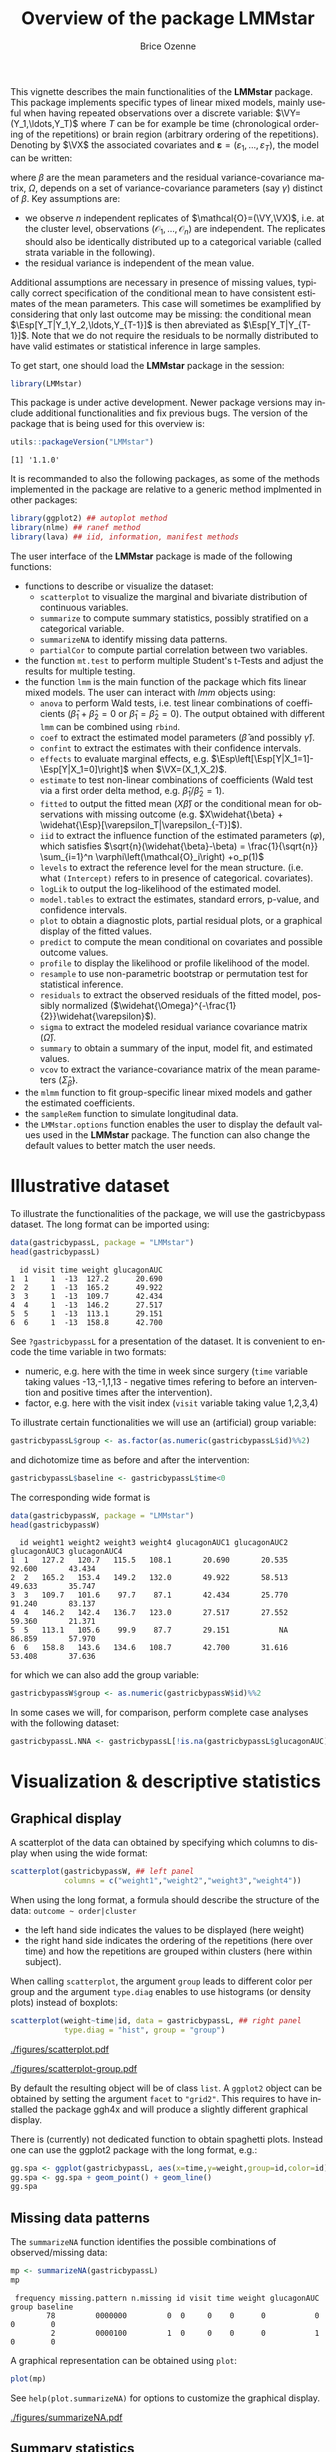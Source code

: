 #+TITLE: Overview of the package LMMstar
#+Author: Brice Ozenne
#+BEGIN_SRC R :exports none :results silent :session *R* :cache no
options(width = 100, digits = 5)
if(system("whoami",intern=TRUE)=="bozenne"){  
  setwd("~/Documents/GitHub/LMMstar/inst/doc-overview/")
}else if(system("whoami",intern=TRUE)=="unicph\\hpl802"){  
  setwd("c:/Users/hpl802/Documents/Github/LMMstar/inst/doc-overview/")
}
library(ggpubr, quietly = TRUE, verbose = FALSE, warn.conflicts = FALSE)
#+END_SRC

This vignette describes the main functionalities of the *LMMstar*
package. This package implements specific types of linear mixed
models, mainly useful when having repeated observations over a
discrete variable: \(\VY=(Y_1,\ldots,Y_T)\) where \(T\) can be
for example be time (chronological ordering of the repetitions) or
brain region (arbitrary ordering of the repetitions). Denoting by
\(\VX\) the associated covariates and \(\boldsymbol{\varepsilon} =
(\varepsilon_1,\ldots,\varepsilon_T)\), the model can be written:
#+BEGIN_EXPORT latex
\[ \VY = \VX \beta + \boldsymbol{\varepsilon} \text{ where } \varepsilon \sim \Gaus(0,\Omega) \]
#+END_EXPORT
where \(\beta\) are the mean parameters and the residual
variance-covariance matrix, \(\Omega\), depends on a set of
variance-covariance parameters (say \(\gamma\)) distinct of
\(\beta\). Key assumptions are:
- we observe \(n\) independent replicates of
  \(\mathcal{O}=(\VY,\VX)\), i.e. at the cluster level,
  observations \(\left(\mathcal{O}_1,\ldots,\mathcal{O}_n\right)\) are
  independent. The replicates should also be identically distributed
  up to a categorical variable (called strata variable in the following).
- the residual variance is independent of the mean value.
Additional assumptions are necessary in presence of missing values,
typically correct specification of the conditional mean to have
consistent estimates of the mean parameters. This case will sometimes
be examplified by considering that only last outcome may be missing:
the conditional mean \(\Esp[Y_T|Y_1,Y_2,\ldots,Y_{T-1}]\) is then
abreviated as \(\Esp[Y_T|Y_{T-1}]\). Note that we do not require the
residuals to be normally distributed to have valid estimates or
statistical inference in large samples.

\bigskip

To get start, one should load the *LMMstar* package in the \Rlogo session:
#+BEGIN_SRC R :exports code :results silent :session *R* :cache no
library(LMMstar)
#+END_SRC

This package is under active development. Newer package versions may
include additional functionalities and fix previous bugs. The version
of the package that is being used for this overview is:
#+BEGIN_SRC R :exports both :results output :session *R* :cache no
utils::packageVersion("LMMstar")
#+END_SRC

#+RESULTS:
: [1] '1.1.0'

It is recommanded to also the following packages, as some of the
methods implemented in the package are relative to a generic method
implmented in other packages:
#+BEGIN_SRC R :exports code :results silent :session *R* :cache no
library(ggplot2) ## autoplot method
library(nlme) ## ranef method
library(lava) ## iid, information, manifest methods
#+END_SRC

\clearpage

The user interface of the *LMMstar* package is made of the following
functions:
- functions to describe or visualize the dataset: 
    + =scatterplot= to visualize the marginal and bivariate distribution of continuous variables.
    + =summarize= to compute summary statistics, possibly stratified on a categorical variable.
    + =summarizeNA= to identify missing data patterns.
    + =partialCor= to compute partial correlation between two variables.
- the function =mt.test= to perform multiple Student's t-Tests and
  adjust the results for multiple testing.
- the function =lmm= is the main function of the package which fits
  linear mixed models. The user can interact with /lmm/ objects using:
    + =anova= to perform Wald tests, i.e. test linear combinations of
      coefficients (\(\widehat{\beta}_1+\widehat{\beta}_2=0\) or
      \(\widehat{\beta}_1=\widehat{\beta}_2=0\)). The output obtained
      with different =lmm= can be combined using =rbind=.
    + =coef= to extract the estimated model parameters (\(\widehat{\beta}\) and possibly \(\widehat{\gamma}\)).
    + =confint= to extract the estimates with their confidence intervals.
    + =effects= to evaluate marginal effects, e.g. \(\Esp\left[\Esp[Y|X_1=1]-\Esp[Y|X_1=0]\right]\) when \(\VX=(X_1,X_2)\).
    + =estimate= to test non-linear combinations of coefficients (Wald test via a first order delta method, e.g. \(\widehat{\beta}_1/\widehat{\beta}_2=1\)).
    + =fitted= to output the fitted mean (\(X\widehat{\beta}\)) or the
      conditional mean for observations with missing outcome
      (e.g. \(X\widehat{\beta} +
      \widehat{\Esp}[\varepsilon_T|\varepsilon_{-T}]\)).
    + =iid= to extract the influence function of the estimated
      parameters (\(\varphi\)), which satisfies \newline
      \(\sqrt{n}(\widehat{\beta}-\beta) = \frac{1}{\sqrt{n}}
      \sum_{i=1}^n \varphi\left(\mathcal{O}_i\right) +o_p(1)\)
    + =levels= to extract the reference level for the mean structure.
      (i.e. what =(Intercept)= refers to in presence of categorical.
      covariates).
    + =logLik= to output the log-likelihood of the estimated model.
    + =model.tables= to extract the estimates, standard errors, p-value, and confidence intervals.
    + =plot= to obtain a diagnostic plots, partial residual plots, or a graphical display of the fitted values.
    + =predict= to compute the mean conditional on covariates and
      possible outcome values.
    + =profile= to display the likelihood or profile likelihood of the model.
    + =resample= to use non-parametric bootstrap or permutation test for statistical inference.
    + =residuals= to extract the observed residuals of the fitted
      model, possibly normalized
      (\(\widehat{\Omega}^{-\frac{1}{2}}\widehat{\varepsilon}\)).
    + =sigma= to extract the modeled residual variance covariance matrix (\(\widehat{\Omega}\)).
    + =summary= to obtain a summary of the input, model fit, and estimated values.
    + =vcov= to extract the variance-covariance matrix of the mean
      parameters (\(\widehat{\Sigma}_{\widehat{\beta}}\)).
- the =mlmm= function to fit group-specific linear mixed models and
  gather the estimated coefficients.
- the =sampleRem= function to simulate longitudinal data.
- the =LMMstar.options= function enables the user to display the
  default values used in the *LMMstar* package. The function
  can also change the default values to better match the user needs.


\clearpage

* Illustrative dataset

To illustrate the functionalities of the package, we will use the
gastricbypass dataset. The long format can be imported using:
#+BEGIN_SRC R :exports both :results output :session *R* :cache no
data(gastricbypassL, package = "LMMstar")
head(gastricbypassL)
#+END_SRC

#+RESULTS:
:   id visit time weight glucagonAUC
: 1  1     1  -13  127.2      20.690
: 2  2     1  -13  165.2      49.922
: 3  3     1  -13  109.7      42.434
: 4  4     1  -13  146.2      27.517
: 5  5     1  -13  113.1      29.151
: 6  6     1  -13  158.8      42.700

See =?gastricbypassL= for a presentation of the dataset. It is
convenient to encode the time variable in two formats:
- numeric, e.g. here with the time in week since surgery (=time=
  variable taking values -13,-1,1,13 - negative times refering to
  before an intervention and positive times after the intervention).
- factor, e.g. here with the visit index (=visit= variable taking
  value 1,2,3,4)

To illustrate certain functionalities we will use an (artificial)
group variable:
#+BEGIN_SRC R :exports both :results output :session *R* :cache no
gastricbypassL$group <- as.factor(as.numeric(gastricbypassL$id)%%2)
#+END_SRC

#+RESULTS:

and dichotomize time as before and after the intervention:
#+BEGIN_SRC R :exports both :results output :session *R* :cache no
gastricbypassL$baseline <- gastricbypassL$time<0
#+END_SRC

#+RESULTS:

The corresponding wide format is
#+BEGIN_SRC R :exports both :results output :session *R* :cache no
data(gastricbypassW, package = "LMMstar")
head(gastricbypassW)
#+END_SRC

#+RESULTS:
:   id weight1 weight2 weight3 weight4 glucagonAUC1 glucagonAUC2 glucagonAUC3 glucagonAUC4
: 1  1   127.2   120.7   115.5   108.1       20.690       20.535       92.600       43.434
: 2  2   165.2   153.4   149.2   132.0       49.922       58.513       49.633       35.747
: 3  3   109.7   101.6    97.7    87.1       42.434       25.770       91.240       83.137
: 4  4   146.2   142.4   136.7   123.0       27.517       27.552       59.360       21.371
: 5  5   113.1   105.6    99.9    87.7       29.151           NA       86.859       57.970
: 6  6   158.8   143.6   134.6   108.7       42.700       31.616       53.408       37.636

for which we can also add the group variable:
#+BEGIN_SRC R :exports both :results output :session *R* :cache no
gastricbypassW$group <- as.numeric(gastricbypassW$id)%%2
#+END_SRC

#+RESULTS:

In some cases we will, for comparison, perform complete case analyses
with the following dataset:
#+BEGIN_SRC R :exports both :results output :session *R* :cache no
gastricbypassL.NNA <- gastricbypassL[!is.na(gastricbypassL$glucagonAUC),]
#+END_SRC

#+RESULTS:

\clearpage

* Visualization & descriptive statistics
** Graphical display

A scatterplot of the data can obtained by specifying which columns to
display when using the wide format:
#+BEGIN_SRC R :exports code :results output :session *R* :cache no
scatterplot(gastricbypassW, ## left panel
            columns = c("weight1","weight2","weight3","weight4")) 
#+END_SRC

#+RESULTS:

\noindent When using the long format, a formula should describe the
structure of the data: =outcome ~ order|cluster=
- the left hand side indicates the values to be displayed (here weight)
- the right hand side indicates the ordering of the repetitions (here over time) and
  how the repetitions are grouped within clusters (here within subject).

When calling =scatterplot=, the argument =group= leads to different
color per group and the argument =type.diag= enables to use histograms
(or density plots) instead of boxplots:
#+BEGIN_SRC R :exports code :results output :session *R* :cache no
scatterplot(weight~time|id, data = gastricbypassL, ## right panel
            type.diag = "hist", group = "group")
#+END_SRC

#+RESULTS:


\bigskip

#+LaTeX: \begin{minipage}{0.48\linewidth} 
#+ATTR_LaTeX: :width \textwidth :options trim={0 0 0 0} :placement [!h]
[[./figures/scatterplot.pdf]]
#+LaTeX: \end{minipage}
#+LaTeX: \begin{minipage}{0.48\linewidth} 
#+ATTR_LaTeX: :width \textwidth :options trim={0 0 0 0} :placement [!h]
[[./figures/scatterplot-group.pdf]]
#+LaTeX: \end{minipage}


#+RESULTS:

#+BEGIN_SRC R :exports none :results output :session *R* :cache no
pdf("./figures/scatterplot.pdf", width = 6.5, height = 6)
scatterplot(weight~time|id, data = gastricbypassL, size.cor = 6)
dev.off()

pdf("./figures/scatterplot-group.pdf", width = 6.5, height = 6)
scatterplot(weight~time|id, data = gastricbypassL, size.cor = 6, type.diag = "hist", group = "group")
dev.off()
#+END_SRC


#+RESULTS:
: null device 
:           1
: null device 
:           1

\bigskip

By default the resulting object will be of class =list=. A =ggplot2=
object can be obtained by setting the argument =facet= to
="grid2"=. This requires to have installed the package ggh4x and will
produce a slightly different graphical display.

\bigskip

There is (currently) not dedicated function to obtain spaghetti
plots. Instead one can use the ggplot2 package with the long format, e.g.:
#+BEGIN_SRC R :exports both :results output :session *R* :cache no
gg.spa <- ggplot(gastricbypassL, aes(x=time,y=weight,group=id,color=id))
gg.spa <- gg.spa + geom_point() + geom_line()
gg.spa
#+END_SRC

#+RESULTS:

\clearpage

** Missing data patterns

The =summarizeNA= function identifies the possible combinations of
observed/missing data:
#+BEGIN_SRC R :exports both :results output :session *R* :cache no
mp <- summarizeNA(gastricbypassL)
mp
#+END_SRC

#+RESULTS:
:  frequency missing.pattern n.missing id visit time weight glucagonAUC group baseline
:         78         0000000         0  0     0    0      0           0     0        0
:          2         0000100         1  0     0    0      0           1     0        0

A graphical representation can be obtained using =plot=:
#+BEGIN_SRC R :exports both :results output :session *R* :cache no
plot(mp)
#+END_SRC

#+RESULTS:

See =help(plot.summarizeNA)= for options to customize the graphical
display.

#+RESULTS:

#+ATTR_LaTeX: :width 1\textwidth :options trim={0 0 0 0} :placement [!h]
[[./figures/summarizeNA.pdf]]



#+BEGIN_SRC R :exports none :results output :session *R* :cache no
ggsave(autoplot(mp)$plot, filename = "./figures/summarizeNA.pdf", width = 12)
#+END_SRC
#+RESULTS:

\clearpage

** Summary statistics

Mean, standard deviation, and other summary statistic can be computed
with respect to a categorical variable (typically time) using the
=summarize= function: \newline (\Warning this function has the same
name as a function from the dplyr package. If you have loaded dplyr,
you should use =LMMstar:::summarize=)
#+BEGIN_SRC R :exports both :results output :session *R* :cache no
sss <- summarize(weight+glucagonAUC ~ time, data = gastricbypassL, na.rm = TRUE)
print(sss, digits = 3)
#+END_SRC

#+RESULTS:
:       outcome time observed missing  mean   sd    min    q1 median    q3   max
: 1      weight  -13       20       0 129.0 20.3 100.90 115.3  123.1 139.8 173.0
: 2               -1       20       0 121.2 18.9  95.70 107.8  114.5 134.5 162.2
: 3                1       20       0 115.7 18.3  89.90 102.2  110.6 128.4 155.0
: 4               13       20       0 102.4 17.1  78.80  90.4   98.5 108.2 148.0
: 5 glucagonAUC  -13       20       0  32.3 15.5  10.28  21.3   27.9  42.5  69.1
: 6               -1       19       1  29.7 13.7   9.87  21.2   25.8  33.6  67.7
: 7                1       19       1  76.9 27.9  35.85  56.5   73.8  91.9 135.9
: 8               13       20       0  52.0 21.0  21.37  37.2   51.2  57.9 109.2

\noindent Specifying a cluster (=id=) and ordering variable (=time=)
enable to output correlation matrices: \newline (\Warning there should be
no duplicated value of the ordering variable within cluster)
#+BEGIN_SRC R :exports both :results output :session *R* :cache no
sss2 <- summarize(weight ~ time|id, data = gastricbypassL, na.rm = TRUE)
print(sss2, digits = 3)
#+END_SRC

#+RESULTS:
#+begin_example
  time observed missing mean   sd   min    q1 median  q3 max
1  -13       20       0  129 20.3 100.9 115.3  123.1 140 173
2   -1       20       0  121 18.9  95.7 107.8  114.5 135 162
3    1       20       0  116 18.3  89.9 102.2  110.6 128 155
4   13       20       0  102 17.1  78.8  90.4   98.5 108 148

 Pearson's correlation: 
      -13    -1     1    13
-13 1.000 0.990 0.986 0.946
-1  0.990 1.000 0.997 0.959
1   0.986 0.997 1.000 0.966
13  0.946 0.959 0.966 1.000
#+end_example

Graphical displays of the summary statistics can be obtained via the
=plot= method, where the argument =type= specifies the summary
statistic to be displayed:
#+BEGIN_SRC R :exports both :results output :session *R* :cache no
plot(sss2, type = "mean") ## left panel
plot(sss2, type = "sd") ## middle panel
plot(sss2, type = "cor") ## right panel
#+END_SRC

#+RESULTS:

See =help(plot.summarize)= for options to customize the graphical
display.

#+ATTR_LaTeX: :width 1\textwidth :options trim={0 0 0 0} :placement [!h]
[[./figures/summarize.pdf]]

#+BEGIN_SRC R :exports none :results output :session *R* :cache no
pdf("./figures/summarize.pdf", width = 12)
ggarrange(autoplot(sss2,type="mean")$plot + ggtitle("mean"),
          autoplot(sss2,type="sd")$plot + ggtitle("sd"),
          autoplot(sss2,type="cor")$plot + ggtitle("cor") + theme(legend.position ="bottom"),
          nrow = 1)
dev.off()
#+END_SRC

#+RESULTS:
: X11cairo 
:        2

\clearpage

** Correlation and partial correlations

The =partialCor= function can be used to evaluate group-specific
correlations, e.g.:
#+BEGIN_SRC R :exports both :results output :session *R* :cache no
partialCor(weight + glucagonAUC ~ 1, by = "group", data = gastricbypassL)
#+END_SRC

#+RESULTS:
:                            estimate    se   df  lower    upper p.value
: 0: rho(weight,glucagonAUC)   -0.328 0.143 21.8 -0.587 -0.00886  0.0447
: 1: rho(weight,glucagonAUC)   -0.354 0.141 22.5 -0.607 -0.03631  0.0313

This willl lead to the same estimate as the =cor.test= function
(Pearson correlation):
#+BEGIN_SRC R :exports both :results output :session *R* :cache no
gastricbypassL.0 <- gastricbypassL[gastricbypassL$group==0,]
rho <- cor.test(gastricbypassL.0$weight, gastricbypassL.0$glucagonAUC)
c(rho$estimate, p.value = rho$p.value)
#+END_SRC

#+RESULTS:
:       cor   p.value 
: -0.328481  0.038505

However the p-value may differ, especially in small samples, as
=partialCor= uses a different (and probably more crude) small sample
approximation for the estimator's distribution. Nevertheless
=partialCor= enables to compare correlation coefficients across
groups, by specifying the argument =effects=:
#+BEGIN_SRC R :exports both :results output :session *R* :cache no
partialCor(weight + glucagonAUC ~ 1, by = "group", effects = "Dunnett",
           data = gastricbypassL)
#+END_SRC

#+RESULTS:
:                                                       estimate se df lower upper p.value
: 1:rho(weight,glucagonAUC) - 0:rho(weight,glucagonAUC)  -0.0255 NA NA    NA    NA   0.899


Partial correlations can be also computed by specifying covariate to
adjust for on the right-hand side:
#+BEGIN_SRC R :exports both :results output :session *R* :cache no
partialCor(weight4 + glucagonAUC4 ~ weight1,
           data = gastricbypassW)
#+END_SRC

#+RESULTS:
:                           estimate    se   df  lower upper p.value
: rho(weight4,glucagonAUC4)    0.112 0.233 9.12 -0.397 0.568   0.645

When the set of covariates is outcome-dependent, a list of formulas
can be used instead:
#+BEGIN_SRC R :exports both :results output :session *R* :cache no
partialCor(list(weight1 ~ glucagonAUC1, weight4 ~ glucagonAUC4),
           data = gastricbypassW)
#+END_SRC

#+RESULTS:
:                      estimate     se   df lower upper  p.value
: rho(weight1,weight4)    0.946 0.0252 26.4 0.861 0.979 5.51e-08

These partial correlations are defined as the residual correlation
between the outcomes, i.e. the correlation once the covariate effects
have been substracted from the outcome, and a linear mixed model is
used to estimated them.

\clearpage

* Multiple Student's t-tests

When working with multiple outcomes and having no missing data, mean
comparisons between exposure groups can be carried out using Student's
t-tests at each timepoint, e.g.:
#+BEGIN_SRC R :exports both :results output :session *R* :cache no
restt <- t.test(weight1 ~ group, data = gastricbypassW)
c(estimate = unname(diff(restt$estimate)), p.value = restt$p.value)
#+END_SRC

#+RESULTS:
:  estimate   p.value 
: -10.60000   0.25282

And so on for the three other timepoints. Morever results would
typically need to be adjusted for multiple comparisons, e.g. when
looking for any mean difference. This can be faciliated by
#+BEGIN_SRC R :exports both :results output :session *R* :cache no
## single step max-test adjustment (see help(confint.Wald_lmm) for details)
mt.test(weight1+weight2+weight3+weight4~group, data = gastricbypassW)
#+END_SRC

#+RESULTS:
:        by parameter estimate     se     df   lower   upper p.value
: 1 weight1     group   -10.60 8.9717 17.965 -30.968  9.7680 0.31894
: 2 weight2     group    -9.50 8.3951 17.985 -28.559  9.5590 0.34164
: 3 weight3     group    -8.92 8.1295 17.959 -27.376  9.5358 0.35891
: 4 weight4     group    -4.59 7.7607 17.682 -22.209 13.0286 0.66331

The method used to adjust confidence intervals and p-values for
multiple comparisons can be specified via the =method= argument, e.g.:
#+BEGIN_SRC R :exports both :results output :session *R* :cache no
## no adjustment
mt.test(weight1+weight2+weight3+weight4~group, data = gastricbypassW, method = "none")
#+END_SRC

#+RESULTS:
:        by parameter estimate     se     df   lower   upper p.value
: 1 weight1     group   -10.60 8.9717 17.965 -29.452  8.2516 0.25281
: 2 weight2     group    -9.50 8.3951 17.985 -27.139  8.1386 0.27266
: 3 weight3     group    -8.92 8.1295 17.959 -26.002  8.1622 0.28703
: 4 weight4     group    -4.59 7.7607 17.682 -20.916 11.7356 0.56171

#+BEGIN_SRC R :exports both :results output :session *R* :cache no
## bonferroni adjustment
mt.test(weight1+weight2+weight3+weight4~group, data = gastricbypassW, method = "bonferroni")
#+END_SRC

#+RESULTS:
:        by parameter estimate     se     df   lower  upper p.value
: 1 weight1     group   -10.60 8.9717 17.965 -35.498 14.298       1
: 2 weight2     group    -9.50 8.3951 17.985 -32.795 13.795       1
: 3 weight3     group    -8.92 8.1295 17.959 -31.481 13.641       1
: 4 weight4     group    -4.59 7.7607 17.682 -26.165 16.985       1


\clearpage

* Linear mixed model (LMM)
** Classical covariance patterns

Several build-in covariance patterns can be used when specifying the
linear model. The most basic ones are the *identity* structure:
#+BEGIN_SRC R :exports both :results output :session *R* :cache no
eId.lmm <- lmm(glucagonAUC ~ visit*group, repetition = ~time|id, 
               structure = "ID", data = gastricbypassL)
eId.lmm
cat(" modeled residual variance-covariance: \n");sigma(eId.lmm)
#+END_SRC

#+RESULTS:
#+begin_example
		Linear regression 

 outcome/cluster/time: glucagonAUC/id/time 
 data                : 78 observations from 20 clusters 
 parameter           : 8 mean ((Intercept) visit2 visit3 visit4 group1 visit2:group1 visit3:group1 visit4:group1) 
                       1 variance (sigma) 
 log-restr.likelihood: -316.461119970244 
 convergence         : TRUE (0 iterations)
 modeled residual variance-covariance: 
       -13     -1      1     13
-13 381.35   0.00   0.00   0.00
-1    0.00 381.35   0.00   0.00
1     0.00   0.00 381.35   0.00
13    0.00   0.00   0.00 381.35
#+end_example

and the *independence* structure:
#+BEGIN_SRC R :exports both :results output :session *R* :cache no
eInd.lmm <- lmm(glucagonAUC ~ visit*group, repetition = ~time|id, 
                structure = "IND", data = gastricbypassL)
eInd.lmm
cat(" modeled residual variance-covariance: \n");sigma(eInd.lmm)
#+END_SRC

#+RESULTS:
#+begin_example
		Linear regression with heterogeneous residual variance 

 outcome/cluster/time: glucagonAUC/id/time 
 data                : 78 observations from 20 clusters 
 parameter           : 8 mean ((Intercept) visit2 visit3 visit4 group1 visit2:group1 visit3:group1 visit4:group1) 
                       4 variance (sigma k.-1 k.1 k.13) 
 log-restr.likelihood: -310.428096419287 
 convergence         : TRUE (0 iterations)
 modeled residual variance-covariance: 
       -13     -1      1     13
-13 209.44   0.00   0.00   0.00
-1    0.00 174.81   0.00   0.00
1     0.00   0.00 768.23   0.00
13    0.00   0.00   0.00 382.95
#+end_example

\clearpage

The most common linear mixed model uses a *compound symmetry* structure:
#+BEGIN_SRC R :exports both :results output :session *R* :cache no
eCS.lmm <- lmm(glucagonAUC ~ visit*group, repetition = ~time|id,
               structure = "CS", data = gastricbypassL)
eCS.lmm
cat(" modeled residual variance-covariance: \n");sigma(eCS.lmm)
#+END_SRC

#+RESULTS:
#+begin_example
		Linear Mixed Model with a compound symmetry covariance matrix 

 outcome/cluster/time: glucagonAUC/id/time 
 data                : 78 observations from 20 clusters 
 parameter           : 8 mean ((Intercept) visit2 visit3 visit4 group1 visit2:group1 visit3:group1 visit4:group1) 
                       1 variance (sigma) 
                       1 correlation (rho(id)) 
 log-restr.likelihood: -314.394203759159 
 convergence         : TRUE (6 iterations)
 modeled residual variance-covariance: 
        -13      -1       1      13
-13 380.580  82.741  82.741  82.741
-1   82.741 380.580  82.741  82.741
1    82.741  82.741 380.580  82.741
13   82.741  82.741  82.741 380.580
#+end_example

\noindent A more flexible model can be obtained with a *toeplitz* covariance matrix:
#+BEGIN_SRC R :exports both :results output :session *R* :cache no
eTOE.lmm <- lmm(glucagonAUC ~ visit*group, repetition = ~time|id,
                structure = "TOEPLITZ", data = gastricbypassL)
eTOE.lmm
cat(" modeled residual correlation: \n");cov2cor(sigma(eTOE.lmm))
#+END_SRC

#+RESULTS:
#+begin_example
		Linear Mixed Model with a block Toeplitz covariance matrix 

 outcome/cluster/time: glucagonAUC/id/time 
 data                : 78 observations from 20 clusters 
 parameter           : 8 mean ((Intercept) visit2 visit3 visit4 group1 visit2:group1 visit3:group1 visit4:group1) 
                       4 variance (sigma k.-1 k.1 k.13) 
                       4 correlation (rho(12) rho(14) rho(26) rho(2)) 
 log-restr.likelihood: -297.525485582536 
 convergence         : TRUE (15 iterations)
 modeled residual correlation: 
          -13       -1        1        13
-13  1.000000 0.700020 0.093615 -0.082963
-1   0.700020 1.000000 0.016795  0.093615
1    0.093615 0.016795 1.000000  0.700020
13  -0.082963 0.093615 0.700020  1.000000
#+end_example

\clearpage

\noindent And an even more flexible model can be obtained with an
*unstructured* covariance matrix:

#+BEGIN_SRC R :exports both :results output :session *R* :cache no
eUN.lmm <- lmm(glucagonAUC ~ visit*group, repetition = ~time|id,
               structure = "UN", data = gastricbypassL)
eUN.lmm
cat(" modeled residual variance-covariance: \n");sigma(eUN.lmm)
#+END_SRC

#+RESULTS:
#+begin_example
		Linear Mixed Model with an unstructured covariance matrix 

 outcome/cluster/time: glucagonAUC/id/time 
 data                : 78 observations from 20 clusters 
 parameter           : 8 mean ((Intercept) visit2 visit3 visit4 group1 visit2:group1 visit3:group1 visit4:group1) 
                       4 variance (sigma k.-1 k.1 k.13) 
                       6 correlation (rho(-13,-1) rho(-13,1) rho(-13,13) rho(-1,1) rho(-1,13) rho(1,13)) 
 log-restr.likelihood: -295.314056198772 
 convergence         : TRUE (8 iterations)
 modeled residual variance-covariance: 
        -13       -1        1      13
-13 209.442 150.2502 106.4000 -24.202
-1  150.250 168.1138   1.3064 -23.884
1   106.400   1.3064 748.0769 288.184
13  -24.202 -23.8844 288.1839 382.952
#+end_example

\noindent Stratification of the covariance structure on a categorical
variable is also possible:
- e.g. to get a *stratified compound symmetry*
#+BEGIN_SRC R :exports both :results output :session *R* :cache no
eSCS.lmm <- lmm(glucagonAUC ~ visit*group, repetition = ~time|id,
                structure = CS(group~1), data = gastricbypassL)
eSCS.lmm
#+END_SRC

#+RESULTS:
: 		Linear Mixed Model with a stratified compound symmetry covariance matrix 
: 
:  outcome/cluster/time: glucagonAUC/id/time 
:  data                : 78 observations from 20 clusters 
:  parameter           : 8 mean ((Intercept) visit2 visit3 visit4 group1 visit2:group1 visit3:group1 visit4:group1) 
:                        2 variance (sigma:0 sigma:1) 
:                        2 correlation (rho(id):0 rho(id):1) 
:  log-restr.likelihood: -314.123797063042 
:  convergence         : TRUE (7 iterations)

\clearpage

- e.g. *stratified unstructured* covariance matrix:
#+BEGIN_SRC R :exports both :results output :session *R* :cache no
eSUN.lmm <- lmm(glucagonAUC ~ visit*group, repetition = ~time|id,
                structure = UN(group~1), data = gastricbypassL)
eSUN.lmm
#+END_SRC
#+RESULTS:
: 		Linear Mixed Model with a stratified unstructured covariance matrix 
: 
:  outcome/cluster/time: glucagonAUC/id/time 
:  data                : 78 observations from 20 clusters 
:  parameter           : 8 mean ((Intercept) visit2 visit3 visit4 group1 visit2:group1 visit3:group1 visit4:group1) 
:                        8 variance (sigma:0 sigma:1 k.-1:0 k.1:0 k.13:0 k.-1:1 k.1:1 k.13:1) 
:                        12 correlation (rho(-13,-1):0 rho(-13,1):0 rho(-13,13):0 rho(-1,1):0 rho(-1,13):0 rho(1,13):0 rho(-13,-1):1 rho(-13,1):1 rho(-13,13):1 rho(-1,1):1 rho(-1,13):1 rho(1,13):1) 
:  log-restr.likelihood: -286.536815485471 
:  convergence         : TRUE (10 iterations)

with modeled residual variance-covariance:

\bigskip

#+LaTeX: \begin{minipage}{0.47\linewidth} 
#+BEGIN_SRC R :exports both :results output :session *R* :cache no
sigma(eSCS.lmm)
#+END_SRC

#+RESULTS:
#+begin_example
$`0`
        -13      -1       1      13
-13 334.289  50.782  50.782  50.782
-1   50.782 334.289  50.782  50.782
1    50.782  50.782 334.289  50.782
13   50.782  50.782  50.782 334.289

$`1`
       -13     -1      1     13
-13 428.46 115.09 115.09 115.09
-1  115.09 428.46 115.09 115.09
1   115.09 115.09 428.46 115.09
13  115.09 115.09 115.09 428.46
#+end_example
#+LaTeX: \end{minipage}
#+LaTeX: \begin{minipage}{0.47\linewidth} 
#+BEGIN_SRC R :exports both :results output :session *R* :cache no
sigma(eSUN.lmm)
#+END_SRC

#+RESULTS:
#+begin_example
$`0`
       -13      -1       1      13
-13 309.85 251.512 102.189 -42.250
-1  251.51 274.752 -79.811 -90.718
1   102.19 -79.811 579.110 163.767
13  -42.25 -90.718 163.767 173.439

$`1`
         -13     -1       1       13
-13 109.0309 48.667 104.908  -6.1549
-1   48.6665 59.395  93.976  43.2144
1   104.9077 93.976 967.583 450.8899
13   -6.1549 43.214 450.890 592.4655
#+end_example
#+LaTeX: \end{minipage}

\clearpage

\noindent Finally the some covariance patterns like the compound
symmetry structure may depend on covariates:
- e.g. to obtain a *block compound symmetry* structure[fn::similar to
  nested random effects]:
#+BEGIN_SRC R :exports both :results output :session *R* :cache no
eBCS.lmm <- lmm(glucagonAUC ~ visit*group, repetition = ~time|id,
                structure = CS(~baseline, type = "homogeneous"), data = gastricbypassL)
eBCS.lmm
cat(" modeled residual variance-covariance: \n");sigma(eBCS.lmm)
#+END_SRC

#+RESULTS:
#+begin_example
		Linear Mixed Model with a block compound symmetry covariance matrix 

 outcome/cluster/time: glucagonAUC/id/time 
 data                : 78 observations from 20 clusters 
 parameter           : 8 mean ((Intercept) visit2 visit3 visit4 group1 visit2:group1 visit3:group1 visit4:group1) 
                       1 variance (sigma) 
                       2 correlation (rho(id/baseline) rho(id)) 
 log-restr.likelihood: -308.994835006264 
 convergence         : TRUE (6 iterations)
 modeled residual variance-covariance: 
        -13      -1       1      13
-13 380.957 226.403  15.465  15.465
-1  226.403 380.957  15.465  15.465
1    15.465  15.465 380.957 226.403
13   15.465  15.465 226.403 380.957
#+end_example

#+BEGIN_SRC R :exports none :results output :session *R* :cache no
library(lme4)
e.lmer <- lmer(glucagonAUC ~ visit*group + (1|id/baseline), data = gastricbypassL)
logLik(e.lmer)
#+END_SRC

#+RESULTS:
: 'log Lik.' -308.99 (df=11)

- e.g. to obtain a *block unstructured* covariance matrix:
#+BEGIN_SRC R :exports both :results output :session *R* :cache no
eBUN.lmm <- lmm(glucagonAUC ~ visit*group, repetition = ~time|id,
                structure = CS(~baseline, type = "heterogeneous"), data = gastricbypassL)
eBUN.lmm
cat(" modeled residual variance-covariance: \n");sigma(eBUN.lmm)
#+END_SRC

#+RESULTS:
#+begin_example
		Linear Mixed Model with a block unstructured covariance matrix 

 outcome/cluster/time: glucagonAUC/id/time 
 data                : 78 observations from 20 clusters 
 parameter           : 8 mean ((Intercept) visit2 visit3 visit4 group1 visit2:group1 visit3:group1 visit4:group1) 
                       2 variance (sigma k.TRUE) 
                       3 correlation (rho(FALSE) rho(FALSE,TRUE) rho(TRUE)) 
 log-restr.likelihood: -300.047474124556 
 convergence         : TRUE (7 iterations)
 modeled residual variance-covariance: 
        -13      -1       1      13
-13 189.420 150.356  15.353  15.353
-1  150.356 189.420  15.353  15.353
1    15.353  15.353 570.908 300.071
13   15.353  15.353 300.071 570.908
#+end_example

\clearpage

** User-specific covariance patterns

It is possible input user-specific covariance patterns under the
following model for the residuals: \[\Omega =
\trans{\boldsymbol{\sigma}} R \boldsymbol{\sigma}\]
- \(\boldsymbol{\sigma}=f(\boldsymbol{\theta}_{\sigma},Z_{\sigma})\)
  is a vector of residual standard errors depending on a vector of
  parameters \(\boldsymbol{\theta}_{\sigma}\) and possible covariates
  via the design matrix \(Z_{\sigma}\). 
- \(R=g(\boldsymbol{\theta}_{R},Z_R)\) is a matrix of residual
  correlations depending on a vector of parameters
  \(\boldsymbol{\theta}_{R}\) and possible covariates via the design
  matrix \(Z_R\).

\bigskip

To be more concrete, consider the following correlation matrix
#+BEGIN_SRC R :exports both :results output :session *R* :cache no
rho.2block <- function(p,n.time,X){
  rho <- matrix(1, nrow = n.time, ncol = n.time)
  rho[1,2] <- rho[2,1] <- rho[4,5] <- rho[5,4] <- p["rho1"]
  rho[1,3] <- rho[3,1] <- rho[4,6] <- rho[6,4] <- p["rho2"]
  rho[2,3] <- rho[3,2] <- rho[5,6] <- rho[6,5] <- p["rho3"]
  rho[4:6,1:3] <- rho[1:3,4:6] <- p["rho4"]
  return(rho)
}
Rho <- rho.2block(p = c(rho1=0.25,rho2=0.5,rho3=0.4,rho4=0.1),
                  n.time = 6)
Rho
#+END_SRC

#+RESULTS:
:      [,1] [,2] [,3] [,4] [,5] [,6]
: [1,] 1.00 0.25  0.5 0.10 0.10  0.1
: [2,] 0.25 1.00  0.4 0.10 0.10  0.1
: [3,] 0.50 0.40  1.0 0.10 0.10  0.1
: [4,] 0.10 0.10  0.1 1.00 0.25  0.5
: [5,] 0.10 0.10  0.1 0.25 1.00  0.4
: [6,] 0.10 0.10  0.1 0.50 0.40  1.0

and the corresponding dataset:
#+BEGIN_SRC R :exports code :results output :session *R* :cache no
set.seed(11)
Y <- mvtnorm::rmvnorm(1000, mean = rep(0,6), sigma = Rho)
dfW <- cbind(id = 1:NROW(Y), as.data.frame(Y))
dfL <- reshape(dfW, direction = "long", idvar = "id",
               timevar = "time", times = paste0("V",1:6),
               varying = paste0("V",1:6),  v.names = "value")
dfL[dfL$id %in% 1:2,]
#+END_SRC

#+RESULTS:
#+begin_example
     id time    value
1.V1  1   V1 -0.98421
2.V1  2   V1  1.24027
1.V2  1   V2 -0.36812
2.V2  2   V2  0.64942
1.V3  1   V3 -1.61747
2.V3  2   V3  0.32721
1.V4  1   V4 -1.49941
2.V4  2   V4 -1.06270
1.V5  1   V5  0.74931
2.V5  2   V5 -0.90132
1.V6  1   V6 -1.07197
2.V6  2   V6 -0.66967
#+end_example

#+LaTeX: \begin{minipage}{0.45\linewidth} 
#+BEGIN_SRC R :exports results :results output :session *R* :cache no
dfL[dfL$id==1,]
#+END_SRC

#+RESULTS:
:      id time    value
: 1.V1  1   V1 -0.98421
: 1.V2  1   V2 -0.36812
: 1.V3  1   V3 -1.61747
: 1.V4  1   V4 -1.49941
: 1.V5  1   V5  0.74931
: 1.V6  1   V6 -1.07197

#+LaTeX: \end{minipage}
#+LaTeX: \begin{minipage}{0.45\linewidth} 
#+BEGIN_SRC R :exports results :results output :session *R* :cache no
dfL[dfL$id==2,]
#+END_SRC

#+RESULTS:
:      id time    value
: 2.V1  2   V1  1.24027
: 2.V2  2   V2  0.64942
: 2.V3  2   V3  0.32721
: 2.V4  2   V4 -1.06270
: 2.V5  2   V5 -0.90132
: 2.V6  2   V6 -0.66967

#+LaTeX: \end{minipage}

\clearpage

To estimate the corresponding mixed model we first define a new
covariance structure:
#+BEGIN_SRC R :exports both :results output :session *R* :cache no
myStruct <- CUSTOM(~time,
                   FCT.sigma = function(p,n.time,X){rep(p,n.time)}, ## function f
                   init.sigma = c("sigma"=1),
                   FCT.rho = rho.2block, ## function g
                   init.rho = c("rho1"=0.25,"rho2"=0.25,"rho3"=0.25,"rho4"=0.25))
#+END_SRC

#+RESULTS:

and then call =lmm= with this structure structure:
#+BEGIN_SRC R :exports both :results output :session *R* :cache no
e.lmmCUSTOM <- lmm(value~time, repetition=~time|id,
                   structure = myStruct, data=dfL,
                   df = FALSE) ## df = FALSE to save computation time
logLik(e.lmmCUSTOM)
#+END_SRC

#+RESULTS:
: [1] -7962.243

The optimization procedure may be slow but should eventually reaches
an optimum. We can then output the estimated correlation matrix:
#+BEGIN_SRC R :exports both :results output :session *R* :cache no
cov2cor(sigma(e.lmmCUSTOM))
#+END_SRC

#+RESULTS:
:            V1         V2         V3         V4         V5         V6
: V1 1.00000000 0.24898095 0.50058994 0.09053785 0.09053785 0.09053785
: V2 0.24898095 1.00000000 0.36110943 0.09053785 0.09053785 0.09053785
: V3 0.50058994 0.36110943 1.00000000 0.09053785 0.09053785 0.09053785
: V4 0.09053785 0.09053785 0.09053785 1.00000000 0.24898095 0.50058994
: V5 0.09053785 0.09053785 0.09053785 0.24898095 1.00000000 0.36110943
: V6 0.09053785 0.09053785 0.09053785 0.50058994 0.36110943 1.00000000

*Comparison to build-in structure*: consider the following model using
a build-in compound symmetry structure:
#+BEGIN_SRC R :exports both :results output :session *R* :cache no
system.time(
  e.lmmDEFAULT.CS <- lmm(value~time, repetition = ~time|id,
                         structure = "CS", data = dfL,
                         df = FALSE)
)
#+END_SRC

#+RESULTS:
:    user  system elapsed 
:   0.097   0.000   0.097

Using instead =CUSTOM= to specifying this structure:
#+BEGIN_SRC R :exports both :results output :session *R* :cache no
myCS <- CUSTOM(~1,
               FCT.sigma = function(p,n.time,X){rep(p,n.time)},
               init.sigma = c("sigma"=1), 
               FCT.rho = function(p,n.time,X){p+diag(1-p,n.time,n.time)},
               init.rho = c("rho"=0.5))
#+END_SRC

#+RESULTS:

is considerably slower than using the pre-specified structure:
#+BEGIN_SRC R :exports both :results output :session *R* :cache no
system.time(
  e.lmmCUSTOM.CS <- lmm(value~time, repetition = ~time|id,
                        structure = myCS, data = dfL,
                        df = FALSE)
)
#+END_SRC

#+RESULTS:
:    user  system elapsed 
:   0.952   0.019   0.972


but will lead to the same estimates:
#+BEGIN_SRC R :exports both :results output :session *R* :cache no
logLik(e.lmmDEFAULT.CS)
logLik(e.lmmCUSTOM.CS)
#+END_SRC

#+RESULTS:
: [1] -8186.859
: [1] -8186.859

There are two reasons for the slower execution time: slower evaluation
of the derivatives (since they are obtained by numerical
differentiation) and worse starting point, as reflected by the larger
number of interations needed to reach convergence:
#+BEGIN_SRC R :exports both :results output :session *R* :cache no
e.lmmDEFAULT.CS$opt$n.iter
e.lmmCUSTOM.CS$opt$n.iter
#+END_SRC

#+RESULTS:
: [1] 1
: [1] 4

Faster execution time can be obtained by specifying the first and
second derivative regarding each parameter:
#+BEGIN_SRC R :exports both :results output :session *R* :cache no
myCS.wD <- CUSTOM(~1,
                  FCT.sigma = function(p,n.time,X){rep(p,n.time)},
                  dFCT.sigma = function(p,n.time,X){list(sigma = rep(1,n.time))},
                  d2FCT.sigma = function(p,n.time,X){list(sigma = rep(0,n.time))},
                  init.sigma = c("sigma"=1),
                  FCT.rho = function(p,n.time,X){p+diag(1-p,n.time,n.time)},
                  dFCT.rho = function(p,n.time,X){list(rho = 1-diag(1,n.time,n.time))},
                  d2FCT.rho = function(p,n.time,X){list(rho = matrix(0,n.time,n.time))},
                  init.rho = c("rho"=0.5))
#+END_SRC

#+RESULTS:

#+BEGIN_SRC R :exports both :results output :session *R* :cache no
system.time(
  e.lmmCUSTOMwD.CS <- lmm(value~time,
                          repetition = ~time|id,
                          structure = myCS.wD, 
                          data = dfL, df = FALSE
                          )
)
#+END_SRC

#+RESULTS:
:    user  system elapsed 
:   0.699   0.004   0.703


\clearpage

** Estimation procedure

*Initialiation*: by default the mean parameters are initialized using
 Ordinary Least Squares (OLS) and the variance and correlation
 parameters are initialized by minimizing the difference between the
 observed and residuals variance-covariance matrix. These values can
 be visualized by specifying the argument =control=:
#+BEGIN_SRC R :exports both :results output :session *R* :cache no
eCS.lmm.bis <- update(eCS.lmm, control = list(trace = 2))
#+END_SRC

#+RESULTS:
#+begin_example
Initialization:
  (Intercept)        visit2        visit3        visit4        group1 visit2:group1 visit3:group1 
     38.72897      -4.73433      31.43303       4.52138     -12.82462       3.75946      27.00150 
visit4:group1         sigma       rho(id) 
     30.22391      19.52828       0.22819 

Loop:
,******
  (Intercept)        visit2        visit3        visit4        group1 visit2:group1 visit3:group1 
     38.72897      -4.73433      31.43303       4.52138     -12.82462       3.80337      27.48103 
visit4:group1         sigma       rho(id) 
     30.22391      19.50846       0.21741 
Convergence after 6 iterations: max score=1.2413e-05 | max change in coefficient=4.5167e-06
#+end_example

It is possible to input user-defined value:
- for all parameters (vector)
#+BEGIN_SRC R :exports both :results output :session *R* :cache no
init.all <- coef(eCS.lmm, effects = "all")
eCS.lmm.bis <- update(eCS.lmm, control = list(init = init.all, trace = 1))
#+END_SRC

#+RESULTS:
: Convergence after 0 iteration: max score=1.2413e-05

- the mean parameters only (vector)
#+BEGIN_SRC R :exports both :results output :session *R* :cache no
init.mean <- coef(eCS.lmm, effects = "mean")
eCS.lmm.bis <- update(eCS.lmm, control = list(init = init.mean, trace = 2))
#+END_SRC

#+RESULTS:
#+begin_example
Initialization:
  (Intercept)        visit2        visit3        visit4        group1 visit2:group1 visit3:group1 
     38.72897      -4.73433      31.43303       4.52138     -12.82462       3.80337      27.48103 
visit4:group1         sigma       rho(id) 
     30.22391      19.52904       0.22849 

Loop:
,******
  (Intercept)        visit2        visit3        visit4        group1 visit2:group1 visit3:group1 
     38.72897      -4.73433      31.43303       4.52138     -12.82462       3.80337      27.48103 
visit4:group1         sigma       rho(id) 
     30.22391      19.50846       0.21741 
Convergence after 6 iterations: max score=1.4893e-05 | max change in coefficient=5.3866e-06
#+end_example

- a full data variance-covariance matrix (matrix). 
#+BEGIN_SRC R :exports both :results output :session *R* :cache no
init.vcov <- sigma(eCS.lmm)
eCS.lmm.bis <- update(eCS.lmm, control = list(init = init.vcov, trace = 1))
#+END_SRC

#+RESULTS:
: Convergence after 0 iteration: max score=1.2413e-05

*Optimizer*: by default the optimizer is a Newton Raphson algorithm
with backtracking. At each iteration:
- it computes the first two moments (score, information) according to
  the current parameters values.
- it updates the variance-covariance parameters according to the
  gradient multiplied by the inverse of the information.
- it updates the mean parameters by generalized least squares (using
  the updated variance-covariance parameters).
- it checks whether the log-likelihoood at the updated estimates is
  well defined and higher than at the previous estimates. If this is
  not the case, the step is re-run with half the update of the
  variance-covariance parameters (backtracking).

One can modify the maximum number of iterations (=n.iter=), maximum
number of backtracking steps (=n.backtracking=), the maximum score
(absolute) value over all parameters (=tol.score=) and (absolute)
maximum difference in parameter value between to iterations
(=tol.param=) used to declare convergence. It is also possible to use
another optimizer (=optimizer=). All these elements should be passed
to the argument =control= of =lmm= using a list.

 \clearpage

** Model output

The =summary= method can be used to display the main information
relative to the model fit:
#+BEGIN_SRC R :exports code :results none :session *R* :cache no
summary(eUN.lmm)
#+END_SRC

#+BEGIN_SRC R :exports results :results output :session *R* :cache no
summary(eUN.lmm, hide.mean = TRUE)
#+END_SRC
#+RESULTS:
#+begin_example
		Linear Mixed Model 
 
Dataset: gastricbypassL 

  - 20 clusters 
  - 78 observations were analyzed, 2 were excluded because of missing values 
  - between 3 and 4 observations per cluster 

Summary of the outcome and covariates: 

    $ glucagonAUC: num  20.7 49.9 42.4 27.5 29.2 ...
    $ visit      : Factor w/ 4 levels "1","2","3","4": 1 1 1 1 1 1 1 1 1 1 ...
    $ group      : Factor w/ 2 levels "0","1": 2 1 2 1 2 1 2 1 2 1 ...
    reference level: visit=1;group=0 

Estimation procedure 

  - Restricted Maximum Likelihood (REML) 
  - log-likelihood :-295.31
  - parameters: mean = 8, variance = 4, correlation = 6
  - convergence: TRUE (8 iterations) 
    largest |score| = 4.6771e-05 for rho(-1,1)
            |change|= 1.68033723859651e-05 for visit3:group1
 
Residual variance-covariance: unstructured 

  - correlation structure: ~0 + time 
            -13       -1       1      13
    -13  1.0000  0.80072 0.26880 -0.0855
    -1   0.8007  1.00000 0.00368 -0.0941
    1    0.2688  0.00368 1.00000  0.5384
    13  -0.0855 -0.09413 0.53842  1.0000

  - variance structure: ~time 
              standard.deviation ratio
    sigma.-13               14.5 1.000
    sigma.-1                13.0 0.896
    sigma.1                 27.4 1.890
    sigma.13                19.6 1.352
#+end_example

\clearpage

#+BEGIN_SRC R :exports results :results output :session *R* :cache no
oo <- capture.output(summary(eUN.lmm, hide.fit = TRUE, hide.data = TRUE, hide.cor = TRUE, hide.var = TRUE, hide.sd = TRUE))
cat(sapply(oo[-(1:2)],paste0,"\n"))
#+END_SRC

#+RESULTS:
#+begin_example
Fixed effects: glucagonAUC ~ visit * group 
 
                  estimate     se   df   lower  upper p.value    
    (Intercept)     38.729  4.576   18  29.114 48.344 < 1e-04 ***
    visit2          -4.734  2.776 17.5 -10.577  1.109 0.10574    
    visit3          31.433   8.63 17.6  13.272 49.594 0.00192  **
    visit4           4.521  8.005   18 -12.297  21.34 0.57917    
    group1         -12.825  6.472   18 -26.422  0.773 0.06302   .
    visit2:group1    3.987  3.996 17.9   -4.41 12.383 0.33169    
    visit3:group1   27.571  12.42 17.8   1.461 53.682 0.03963   *
    visit4:group1   30.224 11.321   18   6.439 54.008 0.01562   *
    -------------------------------------------------------- 
   Signif. codes:  0 '***' 0.001 '**' 0.01 '*' 0.05 '.' 0.1 ' ' 1.
   Columns lower and upper contain 95% pointwise confidence intervals for each coefficient.
   Model-based standard errors are derived from the observed information (column se). 
   Degrees of freedom were computed using a Satterthwaite approximation (column df).
#+end_example

_Note:_ the calculation of the degrees of freedom, especially when
using the observed information can be quite slow. Setting the
arguments =df= to =FALSE= and =type.information= to ="expected"= when
calling =lmm= should lead to a more reasonnable computation time.

** Extract estimated coefficients
The value of the estimated coefficients can be output using =coef=:
#+BEGIN_SRC R :exports both :results output :session *R* :cache no
coef(eUN.lmm)
#+END_SRC

#+RESULTS:
:   (Intercept)        visit2        visit3        visit4        group1 visit2:group1 visit3:group1 
:       38.7290       -4.7343       31.4330        4.5214      -12.8246        3.9866       27.5714 
: visit4:group1 
:       30.2239

Variance coefficients can be output by specifying the =effects= argument:
#+BEGIN_SRC R :exports both :results output :session *R* :cache no
coef(eUN.lmm, effects = "variance")
#+END_SRC

#+RESULTS:
:    sigma     k.-1      k.1     k.13 
: 14.47212  0.89592  1.88991  1.35220

The first coefficient is the residual standard deviation at the
reference timepoint (here -13 week) and the remaining coefficient the
residual standard deviation at later timepoints relative to the
reference timepoint. It is possible to apply specific transformation
on the variance coefficients, for instance to obtain the residual
variance at each timepoint:
#+BEGIN_SRC R :exports both :results output :session *R* :cache no
coef(eUN.lmm, effects = "variance", transform.k = "sd")
#+END_SRC

#+RESULTS:
: sigma.-13  sigma.-1   sigma.1  sigma.13 
:    14.472    12.966    27.351    19.569

** Extract estimated coefficient and associated uncertainty

The uncertainty about the mean coefficients can be obtained using the
=model.tables= method [fn:: it is equivalent to =confint= method
except that by default it also outputs =se= and =p.value=]:
#+BEGIN_SRC R :exports both :results output :session *R* :cache no
model.tables(eUN.lmm)
#+END_SRC

#+RESULTS:
:               estimate      se     df    lower    upper    p.value
: (Intercept)    38.7290  4.5765 18.003  29.1143 48.34369 1.0891e-07
: visit2         -4.7343  2.7759 17.543 -10.5772  1.10851 1.0574e-01
: visit3         31.4330  8.6297 17.585  13.2719 49.59411 1.9229e-03
: visit4          4.5214  8.0050 17.995 -12.2968 21.33958 5.7917e-01
: group1        -12.8246  6.4721 18.003 -26.4219  0.77265 6.3015e-02
: visit2:group1   3.9866  3.9957 17.937  -4.4102 12.38329 3.3169e-01
: visit3:group1  27.5714 12.4199 17.831   1.4605 53.68232 3.9634e-02
: visit4:group1  30.2239 11.3208 17.995   6.4394 54.00840 1.5624e-02

Values for the all correlation parameters can be displayed
too, by specifying @@latex:\texttt{effect=c("variance","correlation")}@@:
#+BEGIN_SRC R :exports both :results output :session *R* :cache no
model.tables(eUN.lmm, effect = c("variance","correlation"))
#+END_SRC

#+RESULTS:
#+begin_example
              estimate       se      df    lower    upper    p.value
sigma       14.4721183 2.412020 15.3158 10.15148 20.63170         NA
k.-1         0.8959206 0.127032 20.2671  0.66670  1.20396 0.44721963
k.1          1.8899095 0.431098 25.9157  1.18244  3.02067 0.00974152
k.13         1.3521979 0.317550 29.8074  0.83694  2.18468 0.20874407
rho(-13,-1)  0.8007214 0.085177 13.4142  0.52949  0.92343 0.00042923
rho(-13,1)   0.2688043 0.219200  7.9286 -0.26374  0.67576 0.27735748
rho(-13,13) -0.0854578 0.233981  8.5882 -0.55306  0.42309 0.72505145
rho(-1,1)    0.0036838 0.237237  8.1487 -0.49424  0.49979 0.98798445
rho(-1,13)  -0.0941328 0.233649  8.9191 -0.55697  0.41331 0.69821381
rho(1,13)    0.5384239 0.176221 10.2233  0.05058  0.81883 0.03522642
#+end_example

Because these parameters are constrained (e.g. strictly positive),
they uncertainty is by default computed after transformation
(e.g. =log=) and then backtransformed. The column argument can be used
to extract more or less information, e.g.:
#+BEGIN_SRC R :exports both :results output :session *R* :cache no
model.tables(eUN.lmm, columns = c("estimate","p.value"))
#+END_SRC

#+RESULTS:
:               estimate    p.value
: (Intercept)    38.7290 1.0891e-07
: visit2         -4.7343 1.0574e-01
: visit3         31.4330 1.9229e-03
: visit4          4.5214 5.7917e-01
: group1        -12.8246 6.3015e-02
: visit2:group1   3.9866 3.3169e-01
: visit3:group1  27.5714 3.9634e-02
: visit4:group1  30.2239 1.5624e-02

All parameters can be displayed by specifying
@@latex:\texttt{effect="all"}@@.  The functions =add= (resp. =remove=)
can be used to add (resp. remove) one or several columns from the
default display, e.g.:
#+BEGIN_SRC R :exports both :results output :session *R* :cache no
model.tables(eUN.lmm, columns = add("statistic"))
#+END_SRC

#+RESULTS:
:               estimate      se statistic     df    lower    upper    p.value
: (Intercept)    38.7290  4.5765   8.46260 18.003  29.1143 48.34369 1.0891e-07
: visit2         -4.7343  2.7759  -1.70552 17.543 -10.5772  1.10851 1.0574e-01
: visit3         31.4330  8.6297   3.64242 17.585  13.2719 49.59411 1.9229e-03
: visit4          4.5214  8.0050   0.56482 17.995 -12.2968 21.33958 5.7917e-01
: group1        -12.8246  6.4721  -1.98151 18.003 -26.4219  0.77265 6.3015e-02
: visit2:group1   3.9866  3.9957   0.99772 17.937  -4.4102 12.38329 3.3169e-01
: visit3:group1  27.5714 12.4199   2.21995 17.831   1.4605 53.68232 3.9634e-02
: visit4:group1  30.2239 11.3208   2.66977 17.995   6.4394 54.00840 1.5624e-02

** Extract estimated residual variance-covariance structure

The method =sigma= can be used to output the modeled residual
covariance structure and then converted to a correlation matrix using
=cov2cor=:

\medskip

#+LaTeX: \begin{minipage}{0.45\linewidth} 
#+BEGIN_SRC R :exports code :results silent :session *R* :cache no
Sigma <- sigma(eUN.lmm)
Sigma
#+END_SRC

#+BEGIN_SRC R :exports results :results output :session *R* :cache no
round(Sigma,3)
#+END_SRC

#+RESULTS:
:         -13      -1       1      13
: -13 209.442 150.250 106.400 -24.202
: -1  150.250 168.114   1.306 -23.884
: 1   106.400   1.306 748.077 288.184
: 13  -24.202 -23.884 288.184 382.952
#+LaTeX: \end{minipage}
#+LaTeX: \begin{minipage}{0.05\linewidth}
#+LaTeX:\hphantom{x}
#+LaTeX: \end{minipage}
#+LaTeX: \begin{minipage}{0.45\linewidth} 
#+BEGIN_SRC R :exports code :results silent :session *R* :cache no
cov2cor(Sigma)
#+END_SRC

#+BEGIN_SRC R :exports results :results output :session *R* :cache no
round(cov2cor(Sigma), 3)
#+END_SRC

#+RESULTS:
:        -13     -1     1     13
: -13  1.000  0.801 0.269 -0.085
: -1   0.801  1.000 0.004 -0.094
: 1    0.269  0.004 1.000  0.538
: 13  -0.085 -0.094 0.538  1.000
#+LaTeX: \end{minipage}

The method can also be used to extract the residual covariance
relative to a "known" individual:
#+BEGIN_SRC R :exports both :results output :session *R* :cache no
sigma(eUN.lmm, cluster = 5)
#+END_SRC

#+RESULTS:
:         -13      1      13
: -13 209.442 106.40 -24.202
: 1   106.400 748.08 288.184
: 13  -24.202 288.18 382.952

or for a new individual:
#+BEGIN_SRC R :exports both :results output :session *R* :cache no
newdata <- data.frame(id = "X", time = c("-13","-1","1","13"))
sigma(eUN.lmm, cluster = newdata)
#+END_SRC

#+RESULTS:
:         -13       -1        1      13
: -13 209.442 150.2502 106.4000 -24.202
: -1  150.250 168.1138   1.3064 -23.884
: 1   106.400   1.3064 748.0769 288.184
: 13  -24.202 -23.8844 288.1839 382.952

\clearpage

** Marginal effects

The =effects= method can be used to evaluate marginal means with
respect to a categorical variable:
- \(\Esp[Y_t \mid \text{group}]\)
#+BEGIN_SRC R :exports both :results output :session *R* :cache no
effects(eUN.lmm, variable = "group")
#+END_SRC

#+RESULTS:
#+begin_example
		Average counterfactual outcome
		 w.r.t 'group' values 

                  estimate    se   df  lower   upper
   group=0(t=-13)   38.729 4.576   18 29.114  48.344
   group=0(t=-1)    33.995   4.1 17.9 25.377  42.612
   group=0(t=1)     70.162 8.649 17.7 51.968  88.356
   group=0(t=13)     43.25 6.188   18 30.249  56.251
   group=1(t=-13)   25.904 4.576   18  16.29  35.519
   group=1(t=-1)    25.157 4.167 18.7 16.425  33.889
   group=1(t=1)     84.909 8.951 18.2 66.115 103.702
   group=1(t=13)     60.65 6.188   18 47.649  73.651
#+end_example

- \(\Esp[Y_t-Y_0 \mid \text{group}]\)
#+BEGIN_SRC R :exports both :results output :session *R* :cache no
effects(eUN.lmm, type = "change", variable = "group")
#+END_SRC

#+RESULTS:
#+begin_example
		Average counterfactual change in outcome
		 w.r.t 'group' values 

                  estimate    se   df   lower  upper
   group=0(dt=-1)   -4.734 2.776 17.5 -10.577  1.109
   group=0(dt=1)    31.433  8.63 17.6  13.272 49.594
   group=0(dt=13)    4.521 8.005   18 -12.297  21.34
   group=1(dt=-1)   -0.748 2.874 18.3  -6.779  5.283
   group=1(dt=1)    59.004 8.932   18  40.242 77.767
   group=1(dt=13)   34.745 8.005   18  17.927 51.563
#+end_example

- \(\Esp[\int_0^T Y_t dt \mid \text{group}]\)
#+BEGIN_SRC R :exports both :results output :session *R* :cache no
effects(eUN.lmm, type = "auc", variable = "group")
#+END_SRC

#+RESULTS:
: 		Average counterfactual area under the outcome curve
: 		 w.r.t 'group' values 
: 
:                 estimate      se   df    lower    upper
:    group=0(auc) 1220.972 104.098 17.8 1002.072 1439.873
:    group=1(auc) 1289.782 105.512 18.5 1068.508 1511.056

It can also be used to contrast these marginal means:
- \(\Esp[Y_t \mid \text{group}=1]-\Esp[Y_t \mid \text{group}=0]\)
#+BEGIN_SRC R :exports both :results output :session *R* :cache no
effects(eUN.lmm, type = "difference", variable = "group")
#+END_SRC

#+RESULTS:
: 		Difference in average counterfactual outcome
: 		 w.r.t 'group' values 
: 
:                     estimate     se   df   lower  upper p.value  
:    group=1-0(t=-13)  -12.825  6.472   18 -26.422  0.773  0.0630 .
:    group=1-0(t=-1)    -8.838  5.846 18.3 -21.106   3.43  0.1477  
:    group=1-0(t=1)     14.747 12.447 17.9 -11.409 40.903  0.2516  
:    group=1-0(t=13)    17.399  8.752   18  -0.987 35.785  0.0622 .

- \(\Esp[Y_t-Y_0 \mid \text{group}=1]-\Esp[Y_t-Y_0 \mid \text{group}=0]\)
#+BEGIN_SRC R :exports both :results output :session *R* :cache no
effects(eUN.lmm, type = c("change","difference"), variable = "group")
#+END_SRC

#+RESULTS:
: 		Difference in average counterfactual change in outcome
: 		 w.r.t 'group' values 
: 
:                     estimate     se   df lower  upper p.value  
:    group=1-0(dt=-1)    3.987  3.996 17.9 -4.41 12.383  0.3317  
:    group=1-0(dt=1)    27.571  12.42 17.8 1.461 53.682  0.0396 *
:    group=1-0(dt=13)   30.224 11.321   18 6.439 54.008  0.0156 *

- \(\Esp[\int_0^T Y_t dt \mid \text{group}=1]-\Esp[\int_0^T Y_t dt \mid \text{group}=0]\)
#+BEGIN_SRC R :exports both :results output :session *R* :cache no
effects(eUN.lmm, type = c("auc","difference"), variable = "group")
#+END_SRC

#+RESULTS:
: 		Difference in average counterfactual area under the outcome curve
: 		 w.r.t 'group' values 
: 
:                   estimate     se   df   lower   upper p.value  
:    group=1-0(auc)   68.809 148.22 18.1 -242.44 380.059   0.648

It is possible to control the set of covariates used to condition on
via the =conditional= argument. This can be useful when considering an
interaction with a biomarker to obtain biomarker-specific effects.

\clearpage

** Random effects

Mixed model having a compound symmetry structure with positive
correlation parameters may be equivalent to random intercept models,
possibly with nested random effects. Indeed in some case the residual
variance-covariance matrix can then be decomposed as:
#+BEGIN_EXPORT latex
\[ \Omega = Z \Psi \trans{Z} + \Delta \]
#+END_EXPORT
- \(Z\) is the design matrix associated to the random effect (e.g. patient id)
- \(\Psi\) is the variance-covariance of the random effects
- \(\Delta\) the residual variance covariance conditional to the random effects.
One can the use =lme4= syntax to fit random intercept models with
=lmm=:
#+BEGIN_SRC R :exports both :results output :session *R* :cache no
eRI.lmm <- lmm(glucagonAUC ~ visit*group + (1|id), data = gastricbypassL)
eRI.lmm
#+END_SRC

#+RESULTS:
: 		Linear Mixed Model with a random intercept 
: 
:  outcome/cluster/time: glucagonAUC/id/XXtimeXX 
:  data                : 78 observations from 20 clusters 
:  parameter           : 8 mean ((Intercept) visit2 visit3 visit4 group1 visit2:group1 visit3:group1 visit4:group1) 
:                        1 variance (sigma) 
:                        1 correlation (rho(id)) 
:  log-restr.likelihood: -314.394203759159 
:  convergence         : TRUE (6 iterations)

It is also possible to specify cross or nested random effects, e.g.:
#+BEGIN_SRC R :exports both :results output :session *R* :cache no
eNRI.lmm <- lmm(glucagonAUC ~ visit*group + (1|id/baseline), data = gastricbypassL)
eNRI.lmm
#+END_SRC

#+RESULTS:
: 		Linear Mixed Model with nested random intercepts 
: 
:  outcome/cluster/time: glucagonAUC/id/XXtimeXX 
:  data                : 78 observations from 20 clusters 
:  parameter           : 8 mean ((Intercept) visit2 visit3 visit4 group1 visit2:group1 visit3:group1 visit4:group1) 
:                        1 variance (sigma) 
:                        2 correlation (rho(id/baseline) rho(id)) 
:  log-restr.likelihood: -308.994835006264 
:  convergence         : TRUE (6 iterations)

We obtain the same log-likelihood as, respectively, =eCS.lmm= and
=eBCS.lmm=. Indeed, as previously mentioned, with positive residual
correlation the random effect structure is equivalent to a compound
symmetry structure. \newline \Warning random slopes are not currently
supported in LMMstar. \newline \Warning the proposed implementation can
be very inefficient compared to =lme4=.

\bigskip

The joint distribution between the outcome \(\VY\)
and the random effects \(\Veta\) can be expressed as:
#+BEGIN_EXPORT latex
\[
\begin{bmatrix} \VY \\ \Veta \end{bmatrix} \sim \Gaus\left(\begin{bmatrix} \boldsymbol{\mu} \\ \mathbf{0} \end{bmatrix}, \begin{bmatrix} \Omega & Z \Psi \\ \Psi \trans{Z} & \Psi \end{bmatrix}\right)
\]
#+END_EXPORT
Denote by \(\varepsilon_i=\VY_i-\boldsymbol{\mu}_i\) the vector of
marginal residuals relative to individual \(i\), \(\Omega_i\) its
variance-covariance matrix, and \(\psi_j=(\Psi)_{jj}\) the variance of the
\(j\)-th random effect. We can re-express the expected value of the
\(j\)-th random effect for individual \(i\) as:
#+BEGIN_EXPORT latex
\[ \eta_{ij} = \psi_{j} Z_{ij} \Omega_i^{-1}\varepsilon_i \]
#+END_EXPORT
This is what the =ranef= method returns:

\bigskip

#+LaTeX: \begin{minipage}{0.48\linewidth} 
#+BEGIN_SRC R :exports both :results output :session *R* :cache no
head(ranef(eRI.lmm, format = "wide"))
#+END_SRC

#+RESULTS:
:   id estimate
: 1  1 -2.51154
: 2  2  1.01043
: 3  3  6.08384
: 4  4 -6.62350
: 5  5  0.39519
: 6  6 -2.73384
#+LaTeX: \end{minipage}
#+LaTeX: \begin{minipage}{0.48\linewidth} 
#+BEGIN_SRC R :exports both :results output :session *R* :cache no
head(ranef(eNRI.lmm, format = "wide"))
#+END_SRC

#+RESULTS:
:   id  estimate estimate.FALSE estimate.TRUE
: 1  1 -0.494271       -3.50959      -3.23209
: 2  2  0.186051      -10.39431      12.93198
: 3  3  1.088409        9.36327       5.48225
: 4  4 -1.219596      -11.06703      -5.56784
: 5  5  0.081686       -0.71254       1.82672
: 6  6 -0.503386       -7.81700       0.95098
#+LaTeX: \end{minipage}


#+BEGIN_SRC R :exports none :results output :session *R* :cache no
library(lme4)
e.lmer <- lmer(glucagonAUC ~ visit*group + (1|id), data = gastricbypassL)
range(ranef(e.lmer)[[1]][,1]-ranef(eRI.lmm))
e.lmer2 <- lmer(glucagonAUC ~ visit*group + (1|id/baseline), data = gastricbypassL)
range(matrix(c(ranef(e.lmer2)[[2]][,1],ranef(e.lmer2)[[1]][,1]), ncol = 3, byrow = FALSE)-ranef(eNRI.lmm, format = "wide")[,-1])
#+END_SRC

#+RESULTS:
: [1] -5.6960e-06  5.8867e-06
: [1] -0.00027523  0.00028697

It is also possible to extract the variance decomposition by setting
the argument =effects= to ="variance"=:

\medskip

#+LaTeX: \begin{minipage}{0.47\linewidth} 
#+BEGIN_SRC R :exports code :results silent :session *R* :cache no
ranef(eRI.lmm, effects = "variance",
      format = "wide")
#+END_SRC

#+BEGIN_SRC R :exports results :results output :session *R* :cache no
ranef(eRI.lmm, effects = "variance", format = "wide")
cat(" \n")
cat(" \n")
#+END_SRC

#+RESULTS:
:       type absolute relative
: 1    total  380.580  1.00000
: 2       id   82.741  0.21741
: 3 residual  297.839  0.78259
: 
#+LaTeX: \end{minipage}
#+LaTeX: \begin{minipage}{0.47\linewidth} 
#+BEGIN_SRC R :exports both :results output :session *R* :cache no
ranef(eNRI.lmm, effects = "variance",
      format = "wide")
#+END_SRC

#+RESULTS:
:       type absolute relative
: 1    total  380.957 1.000000
: 2       id   15.465 0.040595
: 3 baseline  210.938 0.553705
: 4 residual  154.554 0.405700
#+LaTeX: \end{minipage}


Confidence intervals can also be obtained setting the argument =se= to
=TRUE= and =format= equal to ="long"=:
#+BEGIN_SRC R :exports both :results output :session *R* :cache no
head(ranef(eRI.lmm, se = TRUE))
#+END_SRC

#+RESULTS:
:   id estimate     se      df    lower   upper
: 1  1 -2.51154 2.3019 11.1302  -7.5708  2.5477
: 2  2  1.01043 2.1163 15.7355  -3.4821  5.5030
: 3  3  6.08384 2.9771  6.2085  -1.1421 13.3098
: 4  4 -6.62350 3.1114  5.8319 -14.2902  1.0432
: 5  5  0.39519 1.9661 23.8446  -3.6640  4.4543
: 6  6 -2.73384 2.2940 10.0189  -7.8438  2.3761

\clearpage

** Sum of squares

\Warning The definition of the sum of squares is not straightforward with mixed
models. Intuitively summing residuals across several outcomes will be
hard to interpret unless all outcomes have the same variance. This is
why LMMstar does not provide them. Nevertheless for specific
covariance structure, namely independence and compound symmetry (with
positive correlation) structure, sum of squares can be deduced from
the =lmm= object - see appendix [[#SM:sumSquares]] for the theoretical
derivations. Importantly, with these structures the residuals can be
reparametrised as random effects plus independent residuals,
i.e. \(\Omega = Z \Psi \trans{Z} + \delta I\) where \(I\) is the
identity matrix and \(\delta\) the variance of these independent
residuals.

\bigskip

Appendix [[#SM:sumSquares]] illustrate how to extract the sum of squares
for univariate linear regression (i.e. independence structure) and
here we illustrate the case of a compound symmetry structure.  A key
step is to extract from the =lmm= object the conditional residual variance
\(\delta\):
#+BEGIN_SRC R :exports both :results output :session *R* :cache no
sigma2 <- coef(eCS.lmm, effect = "variance")^2
tau <- coef(eCS.lmm, effect = "correlation")*sigma2
delta <- unname(sigma2 - tau)
#+END_SRC

#+RESULTS:

This step will typically depend on the covariance structure. The
residual sum of squares (SSE) equals the residual degrees of freedom
times the conditional variance:
#+BEGIN_SRC R :exports both :results output :session *R* :cache no
df.res <- df.residual(eCS.lmm)
SSE <- df.res * delta
c(df.res = df.res, SSE = SSE)
#+END_SRC

#+RESULTS:
: df.res    SSE 
:     70  20849

For the regression sum of squares (SSR), we first extract the mean
parameters and their variance-covariance based on the expected
information:
#+BEGIN_SRC R :exports both :results output :session *R* :cache no
eBeta.lmm <- coef(eCS.lmm)
eVcov.lmm <- vcov(eCS.lmm, type.information = "expected")
#+END_SRC

#+RESULTS:

Parameters are grouped with respect to the original variable:
#+BEGIN_SRC R :exports both :results output :session *R* :cache no
attr(model.matrix(eCS.lmm),"assign")
#+END_SRC

#+RESULTS:
: [1] 0 1 1 1 2 3 3 3

\bigskip

So we respect this grouping when computing the normalized SSR: 
#+BEGIN_SRC R :exports both :results output :session *R* :cache no
SSRstar.time <- eBeta.lmm[2:4] %*% solve(eVcov.lmm[2:4,2:4]) %*% eBeta.lmm[2:4] 
SSRstar.group <- eBeta.lmm[5] %*% solve(eVcov.lmm[5,5]) %*% eBeta.lmm[5] 
#+END_SRC
#+RESULTS:

The SSR is obtained by multiplying the normalized SSR by the
conditional variance:
#+BEGIN_SRC R :exports both :results output :session *R* :cache no
SSR.time <- as.double(SSRstar.time * delta)
SSR.group <- as.double(SSRstar.group * delta)
c(time = SSR.time, group = SSR.group)
#+END_SRC
#+RESULTS:
:    time   group 
: 7872.19  643.57

#+BEGIN_SRC R :exports none :results output :session *R* :cache no
library(lme4) ## note type I anova so only look at the last line
df.tempo <- gastricbypassL
df.tempo$visit.group <- df.tempo$visit
df.tempo[df.tempo$group==0,"visit.group"] <- levels(df.tempo$visit)[1]
anova(lmer(glucagonAUC ~ visit.group + visit + group + (1|id), data = df.tempo))
anova(lmer(glucagonAUC ~ visit.group + group + visit + (1|id), data = df.tempo))
#+END_SRC

#+RESULTS:
#+begin_example
Analysis of Variance Table
            npar Sum Sq Mean Sq F value
visit.group    3  20840    6947   23.32
visit          3   9586    3195   10.73
group          1    644     644    2.16
Analysis of Variance Table
            npar Sum Sq Mean Sq F value
visit.group    3  20840    6947   23.32
group          1   2357    2357    7.91
visit          3   7872    2624    8.81
#+end_example

** Proportion of explained variance and partial correlation

For a univariate linear model with homoschedastic residual variance,
the proportion of explained variance, also called partial \(R^2\) or
partial \(\eta^2\), is defined as the ratio between sum of squares
(e.g. cite:lakens2013calculating, equation 12):
#+BEGIN_EXPORT latex
\[ R^2=\frac{SSR}{SSR + SSE} \]
#+END_EXPORT

#+BEGIN_SRC R :exports both :results output :session *R* :cache no
c(SSR.time/ (SSR.time + SSE),
  SSR.group/ (SSR.group + SSE))
#+END_SRC

#+RESULTS:
: [1] 0.274092 0.029944

Computing the SSR for each individual coefficients, taking its squared
root, and multiplying by the sign of the corresponding coefficient
leads to the partial correlation. This procedure extends to covariance
structures that can be reparametrised as random effects plus
independent residuals (see previous subsection) such as the compound
symmetry with non-negative correlation.
- \Warning :: for other covariance structures, especially when the
  variance may be repetition-dependent, the definition of explained
  variance/partial correlation is not straightforward.
#+BEGIN_SRC R :exports both :results output :session *R* :cache no
eCS.R2 <- partialCor(eCS.lmm, R2 = TRUE)
summary(eCS.R2)
#+END_SRC

#+RESULTS:
#+begin_example

		Partial correlation 

                 estimate    se   df  lower upper p.value
   visit2          -0.073 0.119 52.4 -0.311 0.165 0.54028
   visit3           0.438 0.089 51.4   0.26 0.616 < 1e-04
   visit4            0.07 0.119 52.4 -0.168 0.308 0.55876
   group1          -0.173 0.114 60.7 -0.402 0.056 0.13527
   visit2:group1    0.041 0.119 52.8 -0.198  0.28 0.73256
   visit3:group1    0.284 0.106   52  0.071 0.497 0.01007
   visit4:group1    0.314 0.103   52  0.107 0.521 0.00365
   ------------------------------------------------------ 
  Columns lower and upper contain 95% pointwise confidence intervals for each coefficient.
  Degrees of freedom were computed using a Satterthwaite approximation (column df). 

		Coefficient of determination (R2)

               estimate    se   df  lower upper p.value
   visit          0.274  0.08 50.5  0.114 0.434  0.0012
   group           0.03  0.04 60.7 -0.049 0.109  0.4520
   visit:group    0.147 0.073 51.7 <0.001 0.295  0.0500
   global         0.598 0.053 40.4  0.492 0.705  <1e-04
   ---------------------------------------------------- 
  Columns lower and upper contain 95% pointwise confidence intervals for each coefficient.
  Degrees of freedom were computed using a Satterthwaite approximation (column df).
#+end_example

Here the line "global" refer to the R2 for all covariates, computed
based on the SSR relative to all mean parameters but the intercept.
 - \Warning :: =partialCor= will compute values for all types of mixed
   models. But their interpretation as partial correlation and
   proportion of explained variance outside the compound symmetry with
   non-negative correlation is questionnable.

\bigskip

_Note:_ Other software packages like =effectsize::eta_squared= uses
another formula to estimate the partial R2:
#+BEGIN_EXPORT latex
\[ R^2=\frac{F df_{num}}{F df_{num} + df_{denom}} \]
#+END_EXPORT

where \(F\) denote the F-statistic, \(df_{num}\)
(resp. \(df_{denom}\)) the degrees of freedom of the numerator
(resp. denominator) of this statistic. However since the calculation
of degrees of freedom in LMM is approximate, I would expect this
approach to be less reliable than the one of =partialCor= based on the
SSR and SSE.

#+BEGIN_SRC R :exports both :results output :session *R* :cache no
aCS.aov <- anova(eCS.lmm)$multivariate
setNames(with(aCS.aov, statistic*df.num/(statistic*df.num+df.denom)), aCS.aov$test)
#+END_SRC

#+RESULTS:
:       visit       group visit:group 
:    0.335374    0.033811    0.186290


#+BEGIN_SRC R :exports none :results output :session *R* :cache no
effectsize::eta_squared(lmer(glucagonAUC ~ visit*group + (1|id), data = gastricbypassL))
cat("\n")
#+END_SRC

#+RESULTS:
#+begin_example
# Effect Size for ANOVA (Type III)

Parameter   | Eta2 (partial) |       95% CI
-------------------------------------------
visit       |           0.64 | [0.50, 1.00]
group       |           0.01 | [0.00, 1.00]
visit:group |           0.19 | [0.03, 1.00]

- One-sided CIs: upper bound fixed at
# Effect Size for ANOVA (Type III)

Parameter               | Eta2 (partial) |       95% CI
-------------------------------------------------------
visit                   |           0.06 | [0.00, 1.00]
as.numeric(group)       |           0.01 | [0.00, 1.00]
visit:as.numeric(group) |           0.19 | [0.03, 1.00]

- One-sided CIs: upper bound fixed at
#+end_example

\bigskip


\clearpage

** Model diagnostic

The method =residuals= returns the residuals in the wide format:
#+BEGIN_SRC R :exports both :results output :session *R* :cache no
eUN.diagW <- residuals(eUN.lmm, type = "normalized", format = "wide")
colnames(eUN.diagW) <- gsub("normalized.","",colnames(eUN.diagW))
head(eUN.diagW)
#+END_SRC

#+RESULTS:
:   id    r.-13     r.-1       r.1     r.13
: 1  1 -0.36029 -0.11344  0.377177 -1.45539
: 2  2  0.77339  2.12301 -0.232908 -0.10708
: 3  3  1.14219 -1.44778 -0.654876  2.01259
: 4  4 -0.77473  0.20612 -0.127117 -1.39519
: 5  5  0.22435       NA  0.011432 -0.15398
: 6  6  0.27439 -0.67308 -1.031131  0.42724

or in the long format:
#+BEGIN_SRC R :exports both :results output :session *R* :cache no
eUN.diagL <- residuals(eUN.lmm, type = "normalized", format = "long", keep.data = TRUE)
head(eUN.diagL)
#+END_SRC

#+RESULTS:
:   id visit time weight glucagonAUC group baseline fitted r.normalized
: 1  1     1  -13  127.2      20.690     1     TRUE 25.904     -0.36029
: 2  2     1  -13  165.2      49.922     0     TRUE 38.729      0.77339
: 3  3     1  -13  109.7      42.434     1     TRUE 25.904      1.14219
: 4  4     1  -13  146.2      27.517     0     TRUE 38.729     -0.77473
: 5  5     1  -13  113.1      29.151     1     TRUE 25.904      0.22435
: 6  6     1  -13  158.8      42.700     0     TRUE 38.729      0.27439

Various type of residuals can be extract but the normalized one are
recommanded when doing model checking. Diagnostic plots can then be
generated by the user, or directly from the =lmm= object via the
method =plot= (which internally calls the =residuals= method):
- misspecification of the mean structure
#+BEGIN_SRC R :file ./figures/diag-scatterplot.pdf :results graphics file :session *R* :cache no
plot(eUN.lmm, type = "scatterplot")
#+END_SRC

#+RESULTS:
[[file:./figures/diag-scatterplot.pdf]]

#+ATTR_LaTeX: :width 0.4\textwidth :placement [!h]
[[./figures/diag-scatterplot.pdf]]

\clearpage

- misspecification of the variance structure
#+BEGIN_SRC R :file ./figures/diag-scatterplot2.pdf :results graphics file :session *R* :cache no
plot(eUN.lmm, type = "scatterplot2")
#+END_SRC

#+RESULTS:
[[file:./figures/diag-scatterplot2.pdf]]

#+ATTR_LaTeX: :width 0.4\textwidth :placement [!h]
[[./figures/diag-scatterplot2.pdf]]

- misspecification of the correlation structure
#+BEGIN_SRC R :exports code :results output :session *R* :cache no
plot(eUN.lmm, type = "correlation", type.residual = "response")
plot(eUN.lmm, type = "correlation", type.residual = "normalized")
#+END_SRC

#+RESULTS:

#+BEGIN_SRC R :exports none :results output raw drawer :session *R* :cache no
library(ggpubr)
gg <- ggarrange(autoplot(eUN.lmm, type = "correlation", type.residual = "response")$plot,
                autoplot(eUN.lmm, type = "correlation", type.residual = "normalized")$plot,
                common.legend = TRUE)
ggsave(gg, filename = "./figures/diag-correlation.pdf", width = 12)
#+END_SRC


#+RESULTS:
:results:
[1m[22mSaving 12 x 7 in image
:end:

#+ATTR_LaTeX: :width 0.6\textwidth :placement [!h]
[[./figures/diag-correlation.pdf]]

- residual distribution vs. normal distribution [fn::see cite:oldford2016self for guidance
  about how to read quantile-quantile plots.]:

#+BEGIN_SRC R :file ./figures/diag-qqplot.pdf :results graphics file :session *R* :cache no :width 10 :height 4
plot(eUN.lmm, type = "qqplot", engine = "qqtest",
     facet = ~time, labeller = "label_both", facet_nrow=1)
## Note: the qqtest package to be installed to use the argument engine.plot = "qqtest" 
#+END_SRC

#+RESULTS:
[[file:./figures/diag-qqplot.pdf]]

#+ATTR_LaTeX: :width \textwidth :placement [!h]
[[./figures/diag-qqplot.pdf]]

\Warning Deviation from the normal distribution does not necessarily
question the validity of the statistical inference. Moreover, for
variance and correlation parameters, normally distributed data is not
enougth to ensure valid statistical inference. Instead one could
assess whether the log-likelihood is locally quadratic as this ensures
normally distributed estimates in finite samples
citep:geyer2013asymptotics. Since the likelihood function is a
multi-dimensional function this is not an easy task but one can look
at specific 'slices' using the =profile= method:

#+header: :width 8 :height 5
#+BEGIN_SRC R :file ./figures/diag-profileUN.pdf :results graphics file :session *R* :cache no
eUN.lmm_profile <- profile(eUN.lmm, effects = c("sigma","rho(-13,-1)"))
plot(eUN.lmm_profile)
#+END_SRC

#+RESULTS:
[[file:./figures/diag-profileUN.pdf]]


#+ATTR_LaTeX: :width 0.75\textwidth :placement [!h]
[[./figures/diag-profileUN.pdf]]

\clearpage

** Visualize model fit

The fitted values can be displayed via the =plot= method:
#+BEGIN_SRC R :file ./figures/fit-autoplot.pdf :results graphics file :session *R* :cache no
## left panel
plot(eUN.lmm, type = "fit", color = "group", size.text = 20)
#+END_SRC

#+RESULTS:
[[file:./figures/fit-autoplot.pdf]]

\Warning the shaded area represent 95% confidence intervals (CIs),
  i.e. is not adjusted for multiplicity over time. More explicit (but
  sometimes less readable) representation of the CIs can be obtained
  by setting the argument =ci.alpha= to =NA=:

#+BEGIN_SRC R :file ./figures/fit-autoplot2.pdf :results graphics file :session *R* :cache no
## middle panel
plot(eUN.lmm, type = "fit", color = "group", ci.alpha = NA, size.text = 20)
#+END_SRC

#+RESULTS:
[[file:./figures/fit-autoplot2.pdf]]

\noindent It is also possible to display the observed values along with the
fitted values by setting the argument =obs.alpha= to a strictly
positive value below or equal to 1. This argument controls the
transparency of the color used to display the observed values:
#+BEGIN_SRC R :file ./figures/fitAll-autoplot.pdf :results graphics file :session *R* :cache no
## right panel
plot(eUN.lmm, type = "fit", obs.alpha = 0.25, ci = FALSE, size.text = 20)
#+END_SRC

#+RESULTS:
[[file:./figures/fitAll-autoplot.pdf]]

#+latex: \begin{minipage}{0.3\linewidth}
#+ATTR_LaTeX: :width \textwidth :placement [!h]
[[./figures/fit-autoplot.pdf]]
#+latex: \end{minipage}
#+latex: \begin{minipage}{0.3\linewidth}
#+ATTR_LaTeX: :width \textwidth :placement [!h]
[[./figures/fit-autoplot2.pdf]]
#+latex: \end{minipage}
#+latex: \begin{minipage}{0.3\linewidth}
#+ATTR_LaTeX: :width \textwidth :placement [!h]
[[./figures/fitAll-autoplot.pdf]]
#+latex: \end{minipage}


When considering continuous covariates, e.g.:
#+BEGIN_SRC R :exports code :results output :session *R* :cache no
## add baseline weight
gastricbypassLB <- merge(gastricbypassL, gastricbypassW[c("id","weight1")], by = "id")

eUN.lmmB <- lmm(glucagonAUC ~ weight1 + visit*group, repetition = ~time|id,
                structure = "UN", data = gastricbypassLB)
#+END_SRC

#+RESULTS:


\noindent The default graphical display can be confusing as it shows
one curve per distinct set of covariate values, i.e. one line per
subject:
#+BEGIN_SRC R :file ./figures/fit-baseline-autoplot.pdf :results graphics file :session *R* :cache no
## left panel
plot(eUN.lmmB, type = "fit", color = "group", ci = FALSE, size.text = 20)
#+END_SRC

#+RESULTS:
[[file:./figures/fit-baseline-autoplot.pdf]]

It is possible to restrict the display specific to a covariate value
via the argument =at=:
#+BEGIN_SRC R :file ./figures/fit10-autoplot.pdf :results graphics file :session *R* :cache no
## middel panel
plot(eUN.lmmB, type = "fit", color = "group", ci = FALSE, size.text = 20,
     at = data.frame(weight1 = 150), obs.alpha = 0.2)
#+END_SRC

#+RESULTS:
[[file:./figures/fit10-autoplot.pdf]]

\clearpage

The =plot= method calls the =autoplot= methods which returns a list
containing:
- a ggplot2 object (element =plot=)
- the dataset used to generate the ggplot2 object (element =data=)
This should ease further customization of the graphical display, e.g.:
#+BEGIN_SRC R :file ./figures/fit-autoplot-indiv.pdf :results graphics file :session *R* :cache no :height 5 :width 5
## right panel
gg.traj <- autoplot(eUN.lmmB, type = "fit", color = "group", size.text = 20, facet =~id)
gg.traj$plot + theme(legend.position = "bottom")
#+END_SRC

#+RESULTS:
[[file:./figures/fit-autoplot-indiv.pdf]]

#+latex: \begin{minipage}{0.3\linewidth}
#+ATTR_LaTeX: :width \textwidth :placement [!h]
[[./figures/fit-baseline-autoplot.pdf]]
#+latex: \end{minipage}
#+latex: \begin{minipage}{0.3\linewidth}
#+ATTR_LaTeX: :width \textwidth :placement [!h]
[[./figures/fitAll-autoplot.pdf]]
#+latex: \end{minipage}
#+latex: \begin{minipage}{0.3\linewidth}
#+ATTR_LaTeX: :width \textwidth :placement [!h]
[[./figures/fit-autoplot-indiv.pdf]]
#+latex: \end{minipage}

\clearpage

** Partial residuals

In a linear model where we split the covariates and mean parameters into two sets:
#+BEGIN_EXPORT latex
\begin{align*}
Y_i = X_{1,i} \beta_1 + X_{2,i} \beta_2 + \varepsilon_i
\end{align*}
#+END_EXPORT

\noindent the partial residuals w.r.t. to the covariate(s) \(X_2\) are defined
by \(\varepsilon^{X_2}_{i} = Y_i - X_{1,i} \beta_1\). \newline They can be
computed via the =residuals= method:
#+BEGIN_SRC R :exports both :results output :session *R* :cache no
df.pres <- residuals(eUN.lmmB, type = "partial", variable = "weight1", keep.data = TRUE)
head(df.pres)
#+END_SRC

#+RESULTS:
:   id visit time weight glucagonAUC group baseline weight1  fitted r.partial
: 1  1     1  -13  127.2      20.690     0     TRUE   127.2 -20.684  -25.3242
: 2  1     1    1  115.5      92.600     0    FALSE   127.2 -20.684  -12.2923
: 3  1     1   -1  120.7      20.535     0     TRUE   127.2 -20.684  -24.7703
: 4  1     1   13  108.1      43.434     0    FALSE   127.2 -20.684  -37.3259
: 5 10     1   13   90.9      57.942     0    FALSE   118.0 -19.188   -7.1423
: 6 10     1    1   99.3     103.728     0    FALSE   118.0 -19.188   11.7323

In the output, the \(X_1\) covariates (=time= and =group=) have been
set to the reference level (=-13= and =0=) for all
observations. Confusion with the ordering variable from the
=repetition= argument of =lmm= was avoided by using a different 'time'
variable in the mean (=time=) and repetition argument (=visit=) when
calling =lmm=.  These residuals can be directly displayed via the
=plot= method:
#+BEGIN_SRC R :exports code :results output :session *R* :cache no
## left panel
plot(eUN.lmmB, type = "partial", variable = "weight1")
## right panel
plot(eUN.lmmB, type = "partial", variable = c("(Intercept)","weight1"))
#+END_SRC

#+RESULTS:

#+BEGIN_SRC R :exports none :results output :session *R* :cache no
gg1 <- autoplot(eUN.lmmB, type = "partial", variable = "weight1")$plot
gg2 <- autoplot(eUN.lmmB, type = "partial", variable = c("(Intercept)","weight1"))$plot
ggexport(ggarrange(gg1,gg2), filename = "./figures/fit-pres.pdf", width = 12, height = 5)
#+END_SRC

#+RESULTS:
: file saved to ./figures/fit-pres.pdf

#+ATTR_LaTeX: :width 0.75\textwidth :placement [!h]
[[./figures/fit-pres.pdf]]

The =plot= methods can handle one continuous and one categorical
covariate (in addition to the intercept) to display interaction
plots. In that case each observation/fitted line is colored according
to the categorical covariate.

\clearpage

** Statistical inference (single model, linear)

The =anova= method can be used to test one or several linear
combinations of the model coefficients using Wald tests. By default,
it will simultaneously test all parameters associated to a variable:
#+BEGIN_SRC R :exports both :results output :session *R* :cache no
anova(eUN.lmm)
#+END_SRC

#+RESULTS:
: 		Multivariate Wald test 
: 
:                      F-statistic       df p.value   
:    mean: visit             5.803 (3,16.9) 0.00647 **
:        : group             3.926 (1,18.0) 0.06302  .
:        : visit:group       2.762 (3,17.3) 0.07332  .

Note that here the p-values are not adjust for multiple comparisons
over variables. It is possible to specify a null hypothesis to be
test: e.g. is there a change in average weight just after taking the
treatment in the reference group:
#+BEGIN_SRC R :exports both :results output :session *R* :cache no
anova(eUN.lmm, effects = c("visit3-visit2=0"))
#+END_SRC

#+RESULTS:
: 		Multivariate Wald test 
: 
:           F-statistic       df p.value   
:    all: 1      14.318 (1,17.8) 0.00138 **

One can also simulateneously tests several null hypotheses:
#+BEGIN_SRC R :exports both :results output :session *R* :cache no
e.anova <- anova(eUN.lmm, effects = c("visit3-visit2=0","visit4-visit2=0"))
summary(e.anova)
#+END_SRC

#+RESULTS:
#+begin_example
		Multivariate Wald test 

          F-statistic       df p.value   
   all: 1       8.512 (2,17.2)  0.0027 **
   -------------------------------------- 
  Signif. codes:  0 '***' 0.001 '**' 0.01 '*' 0.05 '.' 0.1 ' ' 1.
  Degrees of freedom were computed using a Satterthwaite approximation (column df). 

		Univariate Wald test 

                   estimate    se   df  lower  upper p.value   
   visit3 - visit2   36.167 9.558 17.8 13.381 58.953 0.00263 **
   visit4 - visit2    9.256 7.738   18 -9.192 27.704 0.38153   
   ------------------------------------------------------------ 
  Signif. codes:  0 '***' 0.001 '**' 0.01 '*' 0.05 '.' 0.1 ' ' 1.
  Columns lower/upper/p.value adjusted for multiple comparisons -- max-test.
  (1e+05 samples have been used)
  Model-based standard errors are derived from the observed information (column se). 
  Degrees of freedom were computed using a Satterthwaite approximation (column df).
#+end_example

\clearpage

or return all pairwise comparisons for a given factor using the =mcp=
function of the multcomp package:
#+BEGIN_SRC R :exports both :results output :session *R* :cache no
library(multcomp)
summary(anova(eUN.lmm, effects = mcp(visit = "Tukey")))
#+END_SRC

#+RESULTS:
#+begin_example
Singular contrast matrix: contrasts "3 - 2" "4 - 2" "4 - 3" have been removed. 

		Multivariate Wald test 

              F-statistic       df p.value   
   all: visit       5.803 (3,16.9) 0.00647 **
   ------------------------------------------ 
  Signif. codes:  0 '***' 0.001 '**' 0.01 '*' 0.05 '.' 0.1 ' ' 1.
  Degrees of freedom were computed using a Satterthwaite approximation (column df). 

		Univariate Wald test 

         estimate    se   df   lower  upper p.value   
   2 - 1   -4.734 2.776 17.5 -12.451  2.982 0.32482   
   3 - 1   31.433  8.63 17.6   7.444 55.422 0.00860 **
   4 - 1    4.521 8.005   18 -17.731 26.774 0.93260   
   3 - 2   36.167 9.558 17.8   9.597 62.737 0.00660 **
   4 - 2    9.256 7.738   18 -12.256 30.767 0.60663   
   4 - 3  -26.912 7.448 16.4 -47.615 -6.209 0.00916 **
   --------------------------------------------------- 
  Signif. codes:  0 '***' 0.001 '**' 0.01 '*' 0.05 '.' 0.1 ' ' 1.
  Columns lower/upper/p.value adjusted for multiple comparisons -- max-test.
  (1e+05 samples have been used)
  Model-based standard errors are derived from the observed information (column se). 
  Degrees of freedom were computed using a Satterthwaite approximation (column df). 

Warning message:
In mcp2matrix(model, linfct = linfct) :
  covariate interactions found -- default contrast might be inappropriate
#+end_example

Here the =summary= method prints not only the global test but also the
result associated to each hypothesis. The warning is triggered by the
presence of an interaction between =visit= and =group=: the time
effect is only tested here for the reference group. One should look
also at the time effect in the other group before concluding about the
possible absence of a time effect.

\bigskip

*Special characters*: special characters, such as parentheses or
mathematical operators, can cause problems when using this
formula-like interface to specify linear contrasts on parameters. This
typically arises when testing (transformed) variance or correlation parameters,
parentheses:
#+BEGIN_SRC R :exports both :results output :session *R* :cache no
try(
  anova(eUN.lmm,
        effects = c("log(k).-1=0","log(k).1=0","log(k).13=0"))
)
#+END_SRC

#+RESULTS:
: Error in .anova_Wald(object, effects = effects, robust = robust, multivariate = multivariate,  : 
:   Possible mispecification of the argument 'effects' as running mulcomp::glht lead to the following error: 
: Error in parse(text = ex[i]) : <text>:1:7: unexpected symbol
: 1: log(k).
:           ^

It is then advised to build a contrast matrix, e.g.:
#+BEGIN_SRC R :exports both :results output :session *R* :cache no
name.coef <- rownames(confint(eUN.lmm, effects = "all"))
name.varcoef <- grep("^k",name.coef, value = TRUE)
C <- matrix(0, nrow = 3, ncol = length(name.coef), dimnames = list(name.varcoef, name.coef))
diag(C[name.varcoef,name.varcoef]) <- 1
C[,1:9]
#+END_SRC

#+RESULTS:
:      (Intercept) visit2 visit3 visit4 group1 visit2:group1 visit3:group1 visit4:group1 sigma
: k.-1           0      0      0      0      0             0             0             0     0
: k.1            0      0      0      0      0             0             0             0     0
: k.13           0      0      0      0      0             0             0             0     0

And then call the =anova= method specifying the null hypothesis via the
contrast matrix:
#+BEGIN_SRC R :exports both :results output :session *R* :cache no
anova(eUN.lmm, effects = C)
#+END_SRC

#+RESULTS: 
: 		Multivariate Wald test 
: 
:           F-statistic       df p.value  
:    all: 1       3.388 (3,25.7)  0.0332 *

\clearpage

** Statistical inference (multiple models, linear)

It is possible to adjust for multiple testing across several linear
contrasts that may originate from differente =lmm= using the approach
of cite:pipper2012versatile:
- fit the mixed models using =lmm=. The LMM must be fitted on the same
  dataset (or on subsets on a common larger dataset) with the same =repetition= argument.
- use the =anova= method to indicate which hypotheses are being tested
- combine the tests using =rbind=.

Here is an (artificial) example:
#+BEGIN_SRC R :exports both :results output :session *R* :cache no
Manova <- rbind(anova(eInd.lmm, effects = "visit3:group1 = 0", robust = FALSE),
                anova(eCS.lmm, effects = "visit3:group1 = 0", robust = FALSE),
                anova(eUN.lmm, effects = "visit3:group1 = 0", robust = FALSE),
                name = c("Ind","CS","UN"))
summary(Manova) 
#+END_SRC

#+RESULTS:
#+begin_example
		Multivariate Wald test 

          Chi2-statistic      df p.value    
   all: 1          116.9 (3,Inf)  <1e-04 ***
   ----------------------------------------- 
  Signif. codes:  0 '***' 0.001 '**' 0.01 '*' 0.05 '.' 0.1 ' ' 1.

		Univariate Wald test 

                      estimate     se   df  lower  upper p.value  
   Ind: visit3:group1   27.001 14.285 25.3 -1.482 55.485  0.0631 .
   CS: visit3:group1    27.481  11.09 52.8  5.369 49.593  0.0137 *
   UN: visit3:group1    27.571  12.42 17.8  2.808 52.335  0.0268 *
   --------------------------------------------------------------- 
  Signif. codes:  0 '***' 0.001 '**' 0.01 '*' 0.05 '.' 0.1 ' ' 1.
  Columns lower/upper/p.value adjusted for multiple comparisons -- max-test.
  (error when computing the adjusted columns lower/upper/p.value by numerical integration: 0.00073)
  Model-based standard errors are derived from the observed information (column se).
#+end_example

\clearpage

** Statistical inference (single model, non-linear)

The =estimate= function can be used to test one or several non-linear
combinations of model coefficients, using a first order delta method
to quantify uncertainty. The combination has to be specified via a
function (argument =f=). To illustrate its use consider an ANCOVA
analysis:
#+BEGIN_EXPORT latex
\[ Y_{i1} = \textcolor{\darkred}{\alpha} + \textcolor{\darkblue}{\beta} Y_{i,0} + \textcolor{\darkgreen}{\gamma} X_{i} + e_{i} \]
#+END_EXPORT

#+BEGIN_SRC R :exports both :results output :session *R* :cache no
e.ANCOVA <- lm(weight4 ~ weight1 + group, data = gastricbypassW)
summary(e.ANCOVA)$coef
#+END_SRC

#+RESULTS:
:             Estimate Std. Error  t value   Pr(>|t|)
: (Intercept) -5.92851   8.780064 -0.67522 5.0861e-01
: weight1      0.82363   0.064116 12.84598 3.5247e-10
: group        4.14046   2.533355  1.63438 1.2056e-01

We can replicate this analysis by first fitting a mixed model:
#+BEGIN_EXPORT latex
\[ Y_{ij} = \alpha_j + \gamma_j X_{i} + \varepsilon_{i,j} \text{ where } \varepsilon_i \sim \Gaus \left( \begin{bmatrix} 0 \\ 0 \end{bmatrix}, \begin{bmatrix} \sigma^2_1 & \rho \sigma_1 \sigma_2 \\ \rho \sigma_1 \sigma_2 & \sigma^2_2 \end{bmatrix} \right) \]
#+END_EXPORT
#+BEGIN_SRC R :exports code :results output :session *R* :cache no
gastricbypassL14 <- gastricbypassL[gastricbypassL$visit %in% c(1,4),]
gastricbypassL14$visit <- droplevels(gastricbypassL14$visit)
e.lmmANCOVA <- lmm(weight ~ visit + visit:group, repetition = ~visit|id,
                   data = gastricbypassL14)
#+END_SRC

#+RESULTS:

and then perform a first order delta-method:
#+BEGIN_SRC R :exports both :results output :session *R* :cache no
lava::estimate(e.lmmANCOVA, f = function(p){
  c(Y1 = as.double(p["rho(1,4)"]*p["k.4"]),
    X1 = as.double(p["visit4:group1"]-p["rho(1,4)"]*p["k.4"]*p["visit1:group1"]))
})
#+END_SRC

#+RESULTS:
:    estimate       se      df    lower  upper    p.value
: Y1  0.82363 0.062309  9.8746  0.68456 0.9627 1.3327e-07
: X1  4.14046 2.461978 15.1613 -1.10227 9.3832 1.1309e-01

Indeed:
#+BEGIN_EXPORT latex
\begin{align*}
\Esp[Y_{i2}|Y_{i1},X_{i}] &= \alpha_2 + \gamma_2 X_{i} + \rho \frac{\sigma_2}{\sigma_1}\left(Y_{i1} - \alpha_1 - \gamma_1 X_{i}\right) \\
                         &= \textcolor{\darkred}{\alpha_2 - \rho \frac{\sigma_2}{\sigma_1} \alpha_1}
                         + \textcolor{\darkblue}{\rho \frac{\sigma_2}{\sigma_1}Y_{i1}}
                         + \textcolor{\darkgreen}{\left(\gamma_2 - \rho \frac{\sigma_2}{\sigma_1} \gamma_1\right)  X_{i} }
\end{align*}
#+END_EXPORT

We obtain identical estimate but different standard-errors/degrees of
freedom compared to the univariate linear model approach. The later is
to be prefer as it does not rely on approximation. The former is
nevertheless useful as it can handle missing data in the outcome
variable.

\clearpage

** Baseline adjustment

In clinical trial the group and intervention variable often do not
coincide, e.g., in presence of baseline measurement. In our running
example, the first two measurement are pre-treatment (i.e. treatment
should be ="none"=) while the last two measurements are post-treatment
(i.e. treatment should be =1= or =2=). The =baselineAdjustment=
function can be helpful to define a time varying treatment variable:
- where baseline takes a specific value
#+BEGIN_SRC R :exports code :results silent :session *R* :cache no
gastricbypassL$treat <- baselineAdjustment(gastricbypassL, variable = "group",
                                repetition = ~visit|id, constrain = c("1","2"),
                                new.level = "none")
table(treat = gastricbypassL$treat,
      visit = gastricbypassL$visit,
      group = gastricbypassL$group)
#+END_SRC

#+LaTeX: \begin{minipage}{0.45\linewidth} 
#+BEGIN_SRC R :exports results :results output :session *R* :cache no
table(treat = gastricbypassL$treat, visit = gastricbypassL$visit, group = gastricbypassL$group)[,,1,drop=FALSE]
#+END_SRC

#+RESULTS:
: , , group = 0
: 
:       visit
: treat   1  2  3  4
:   none 10 10  0  0
:   0     0  0 10 10
:   1     0  0  0  0
#+LaTeX: \end{minipage}
#+LaTeX: \begin{minipage}{0.05\linewidth} 
#+LaTeX: \hphantom{x}
#+LaTeX: \end{minipage}
#+LaTeX: \begin{minipage}{0.45\linewidth} 
#+BEGIN_SRC R :exports results :results output :session *R* :cache no
table(treat = gastricbypassL$treat, visit = gastricbypassL$visit, group = gastricbypassL$group)[,,2,drop=FALSE]
#+END_SRC

#+RESULTS:
: , , group = 1
: 
:       visit
: treat   1  2  3  4
:   none 10 10  0  0
:   0     0  0  0  0
:   1     0  0 10 10

#+LaTeX: \end{minipage}


- where baseline corresponds to the reference group
#+BEGIN_SRC R :exports code :results silent :session *R* :cache no
gastricbypassL$treat2 <- baselineAdjustment(gastricbypassL, variable = "group",
                                 repetition = ~visit|id, constrain = c("1","2"))
table(treat = gastricbypassL$treat2,
      visit = gastricbypassL$visit,
      group = gastricbypassL$group)
#+END_SRC

#+LaTeX: \begin{minipage}{0.45\linewidth} 
#+BEGIN_SRC R :exports results :results output :session *R* :cache no
table(treat = gastricbypassL$treat2, visit = gastricbypassL$visit, group = gastricbypassL$group)[,,1,drop=FALSE]
#+END_SRC

#+RESULTS:
: , , group = 0
: 
:      visit
: treat  1  2  3  4
:     0 10 10 10 10
:     1  0  0  0  0
#+LaTeX: \end{minipage}
#+LaTeX: \begin{minipage}{0.05\linewidth} 
#+LaTeX: \hphantom{x}
#+LaTeX: \end{minipage}
#+LaTeX: \begin{minipage}{0.45\linewidth} 
#+BEGIN_SRC R :exports results :results output :session *R* :cache no
table(treat = gastricbypassL$treat2, visit = gastricbypassL$visit, group = gastricbypassL$group)[,,2,drop=FALSE]
#+END_SRC

#+RESULTS:
: , , group = 1
: 
:      visit
: treat  1  2  3  4
:     0 10 10  0  0
:     1  0  0 10 10

#+LaTeX: \end{minipage}

- including interactions with group
#+BEGIN_SRC R :exports code :results silent :session *R* :cache no
gastricbypassL$visitXtreat <- baselineAdjustment(gastricbypassL, variable = "group",
                                      repetition = ~visit|id, constrain = c("1","2"),
                                      collapse.time = ".")

table(treat = gastricbypassL$visitXtreat,
      visit = gastricbypassL$visit,
      group = gastricbypassL$group)
#+END_SRC

#+LaTeX: \begin{minipage}{0.45\linewidth} 
#+BEGIN_SRC R :exports results :results output :session *R* :cache no
table(treat = gastricbypassL$visitXtreat, visit = gastricbypassL$visit, group = gastricbypassL$group)[,,1,drop=FALSE]
#+END_SRC

#+RESULTS:
#+begin_example
, , group = 0

     visit
treat  1  2  3  4
  1   10  0  0  0
  2    0 10  0  0
  3.0  0  0 10  0
  4.0  0  0  0 10
  3.1  0  0  0  0
  4.1  0  0  0  0
#+end_example
#+LaTeX: \end{minipage}
#+LaTeX: \begin{minipage}{0.05\linewidth} 
#+LaTeX: \hphantom{x}
#+LaTeX: \end{minipage}
#+LaTeX: \begin{minipage}{0.45\linewidth} 
#+BEGIN_SRC R :exports results :results output :session *R* :cache no
table(treat = gastricbypassL$visitXtreat, visit = gastricbypassL$visit, group = gastricbypassL$group)[,,2,drop=FALSE]
#+END_SRC

#+RESULTS:
#+begin_example
, , group = 1

     visit
treat  1  2  3  4
  1   10  0  0  0
  2    0 10  0  0
  3.0  0  0  0  0
  4.0  0  0  0  0
  3.1  0  0 10  0
  4.1  0  0  0 10
#+end_example

#+LaTeX: \end{minipage}

We would then typically like to model group differences only after
baseline (i.e. only at 1 week and 3 months after). This can be
performed using the time varying treatment variable, e.g.:
#+BEGIN_SRC R :exports both :results output :session *R* :cache no
eC.lmm <- lmm(glucagonAUC ~ visitXtreat, data = gastricbypassL,
              repetition = ~visit|id, structure = "UN")
coef(eC.lmm) ## change from baseline
#+END_SRC

#+RESULTS:
:    (Intercept)   visitXtreat2 visitXtreat3.0 visitXtreat4.0 visitXtreat3.1 visitXtreat4.1 
:        32.3167        -2.7478        34.3703        11.6559        56.0581        27.6108

or
#+BEGIN_SRC R :exports both :results output :session *R* :cache no
eC2.lmm <- lmm(glucagonAUC ~ 0 + visitXtreat, data = gastricbypassL,
              repetition = ~visit|id, structure = "UN")
coef(eC2.lmm) ## absolute value
#+END_SRC

#+RESULTS:
:   visitXtreat1   visitXtreat2 visitXtreat3.0 visitXtreat4.0 visitXtreat3.1 visitXtreat4.1 
:         32.317         29.569         66.687         43.973         88.375         59.927

The parametrization however does not (directly) output treatment
effects. Instead one may be tempted to use a formula like
=treatment*time=. However this will lead to a non-indentifiable
model. Indeed we are only able to estimate a total of 6 means when
constraining the expected baseline value between the two groups to be
the same. Therefore can at most identify 6 effects. However the design
matrix for the interaction model:
#+BEGIN_SRC R :exports both :results output :session *R* :cache no
colnames(model.matrix(glucagonAUC ~ treat*visit, data = gastricbypassL))
#+END_SRC

#+RESULTS:
:  [1] "(Intercept)"   "treat0"        "treat1"        "visit2"        "visit3"        "visit4"       
:  [7] "treat0:visit2" "treat1:visit2" "treat0:visit3" "treat1:visit3" "treat0:visit4" "treat1:visit4"

contains 12 parameters (i.e. 6 too many). Fortunately, the =lmm= will
 drop non-identifiable effects from the model and fit the resulting
 simplified model:
#+BEGIN_SRC R :exports both :results output :session *R* :cache no
eC3.lmm <- lmm(glucagonAUC ~ treat2*visit, data = gastricbypassL,
               repetition = ~visit|id, structure = "UN")
#+END_SRC

#+RESULTS:
: Constant values in the design matrix for the mean structure.
: Coefficients "treat21" "treat21:visit2" relative to interactions "treat2:visit" have been removed.

with the following coefficients:
#+BEGIN_SRC R :exports both :results output :session *R* :cache no
model.tables(eC3.lmm)
#+END_SRC

#+RESULTS:
:                estimate      se     df   lower   upper    p.value
: (Intercept)     32.3167  3.4764 19.003 25.0407 39.5927 1.6802e-08
: visit2          -2.7478  1.9950 19.007 -6.9232  1.4276 1.8441e-01
: visit3          34.3703  8.6111 15.161 16.0331 52.7076 1.1573e-03
: visit4          11.6559  7.5601 17.328 -4.2715 27.5833 1.4119e-01
: treat21:visit3  21.6878 12.2967 13.748 -4.7316 48.1072 9.9982e-02
: treat21:visit4  15.9549  9.6174 12.374 -4.9296 36.8395 1.2224e-01

One can vizualize the baseline adjustment via the =plot= function:
#+BEGIN_SRC R :file ./figures/gg-baseAdj.pdf :results graphics file :session *R* :cache no
plot(eC3.lmm, color = "group", ci = FALSE, size.text = 20, obs.alpha = 0.1)
#+END_SRC

#+RESULTS:
[[file:./figures/gg-baseAdj.pdf]]

#+ATTR_LaTeX: :width 0.4\textwidth :placement [!h]
[[./figures/gg-baseAdj.pdf]]

and retrieve the treatment at each timepoint using the =effects= method:
#+BEGIN_SRC R :exports both :results output :session *R* :cache no
effects(eC3.lmm, variable = "treat2", type = "difference")
#+END_SRC

#+RESULTS:
: 		Difference in average counterfactual outcome
: 		 w.r.t 'treat2' values 
: 
:                    estimate     se   df  lower  upper p.value  
:    treat2=1-0(t=1)        0      0  Inf      0      0      NA  
:    treat2=1-0(t=2)        0      0  Inf      0      0      NA  
:    treat2=1-0(t=3)   21.688 12.297 13.7 -4.732 48.107   0.100 .
:    treat2=1-0(t=4)   15.955  9.617 12.4  -4.93  36.84   0.122

\clearpage

** Predictions

Two types of predictions can be performed with the =predict= method:
- *static predictions* that are only conditional on the covariates:
#+BEGIN_SRC R :exports both :results output :session *R* :cache no
news <- gastricbypassL[gastricbypassL$id==2,]
news$glucagon <- 0
predict(eUN.lmm, newdata = news, se = TRUE)
#+END_SRC

#+RESULTS:
:   estimate     se     df  lower  upper
: 1   38.729 4.5765 18.003 29.114 48.344
: 2   33.995 4.1002 17.897 25.377 42.612
: 3   70.162 8.6491 17.695 51.968 88.356
: 4   43.250 6.1883 18.005 30.249 56.251

which can be computing by creating a design matrix:
#+BEGIN_SRC R :exports both :results output :session *R* :cache no
X.12 <- model.matrix(formula(eUN.lmm), news)
X.12
#+END_SRC

#+RESULTS:
#+begin_example
   (Intercept) visit2 visit3 visit4 group1 visit2:group1 visit3:group1 visit4:group1
2            1      0      0      0      0             0             0             0
22           1      1      0      0      0             0             0             0
42           1      0      1      0      0             0             0             0
62           1      0      0      1      0             0             0             0
attr(,"assign")
[1] 0 1 1 1 2 3 3 3
attr(,"contrasts")
attr(,"contrasts")$visit
[1] "contr.treatment"

attr(,"contrasts")$group
[1] "contr.treatment"
#+end_example

and then multiplying it with the regression coefficients:
#+BEGIN_SRC R :exports both :results output :session *R* :cache no
X.12 %*% coef(eUN.lmm)
#+END_SRC

#+RESULTS:
:      [,1]
: 2  38.729
: 22 33.995
: 42 70.162
: 62 43.250

\clearpage

- *dynamic predictions* that are conditional on the covariates and the
  outcome measured at other timepoints. Consider two subjects for who
  we would like to predict the weight 1 week before the intervention
  based on the weight 3 months before the intervention:
  
#+ATTR_LATEX: :options otherkeywords={}, deletekeywords={}
#+BEGIN_SRC R :exports both :results output :session *R* :cache no
newd <- rbind(
  data.frame(id = 1, time = -13, visit = "1", group = 0, glucagonAUC = coef(eUN.lmm)["(Intercept)"]),
  data.frame(id = 1, time = 1, visit = "3", group = 0, glucagonAUC = NA),
  data.frame(id = 2, time = -13, visit = "1", group = 0, glucagonAUC = 50),
  data.frame(id = 2, time = 1, visit = "3", group = 0, glucagonAUC = NA)
)
predict(eUN.lmm, newdata = newd, type = "dynamic", keep.data = TRUE)
#+END_SRC

#+RESULTS:
:   id time visit group glucagonAUC estimate     se     df  lower  upper
: 1  1  -13     1     0      38.729       NA     NA     NA     NA     NA
: 2  1    1     3     0          NA   70.162 8.3308 17.592 52.630 87.694
: 3  2  -13     1     0      50.000       NA     NA     NA     NA     NA
: 4  2    1     3     0          NA   75.888 9.6360 12.711 55.022 96.753
  
The first subjects starts with the average glucagon while the second
  starts with a much higher glucagon. The predicted glucagon after the
  operation for the first subject is then the average glucagon while
  it is predicted to be higher for the second subject due to the
  positive correlation over time. The predicted value is computed
  using the formula of the conditional mean for a Gaussian vector:
#+BEGIN_SRC R :exports both :results output :session *R* :cache no
mu1 <- coef(eUN.lmm)["(Intercept)"]
mu3 <- mu1 + coef(eUN.lmm)["visit3"]
Omega_11 <- sigma(eUN.lmm)[1,1]
Omega_31 <- sigma(eUN.lmm)[3,1]
as.double(mu3 + Omega_31 * (50 - mu1) / Omega_11)
#+END_SRC

#+RESULTS:
: [1] 75.888


\clearpage

* Equivalence with other statistical methods
** Welch two sample t-test

A two sample t-test:
#+BEGIN_SRC R :exports both :results output :session *R* :cache no
t.test(weight4 ~ group, data = gastricbypassW)
#+END_SRC

#+RESULTS:
#+begin_example

	Welch Two Sample t-test

data:  weight4 by group
t = 0.591, df = 17.7, p-value = 0.56
alternative hypothesis: true difference in means between group 0 and group 1 is not equal to 0
95 percent confidence interval:
 -11.736  20.916
sample estimates:
mean in group 0 mean in group 1 
         104.66          100.07
#+end_example

is equivalent to an independent covariance pattern with a different
variable for each group:
#+BEGIN_SRC R :exports both :results output :session *R* :cache no
e.ttest4 <- lmm(weight4 ~ group, structure = IND(~group), 
               data = gastricbypassW, trace = FALSE)
model.tables(e.ttest4)
#+END_SRC

#+RESULTS:
:             estimate     se      df   lower   upper    p.value
: (Intercept)   104.66 5.1045  9.0018  93.113 116.207 7.2710e-09
: group          -4.59 7.7607 17.6824 -20.916  11.736 5.6171e-01

\clearpage

** Paired t-test

With complete data, a paired t-test:
#+BEGIN_SRC R :exports both :results output :session *R* :cache no
t.test(gastricbypassW$weight4, gastricbypassW$weight1, paired = TRUE)
#+END_SRC

#+RESULTS:
#+begin_example

	Paired t-test

data:  gastricbypassW$weight4 and gastricbypassW$weight1
t = -17.2, df = 19, p-value = 5e-13
alternative hypothesis: true mean difference is not equal to 0
95 percent confidence interval:
 -29.848 -23.362
sample estimates:
mean difference 
        -26.605
#+end_example

is equivalent to a LMM with an unstructured covariate pattern:
#+BEGIN_SRC R :exports both :results output :session *R* :cache no
e.lmm2tt <- lmm(weight ~ visit, repetition = ~visit|id, structure = "UN",
                data = gastricbypassL)
model.tables(e.lmm2tt)["visit4",,drop=FALSE]
#+END_SRC

#+RESULTS:
:        estimate     se     df   lower   upper    p.value
: visit4  -26.605 1.5494 18.964 -29.848 -23.362 5.1692e-13

\clearpage

** Welch two sample t-test on the change

With complete data, a two sample t-test comparing the change from baseline:
#+BEGIN_SRC R :exports both :results output :session *R* :cache no
gastricbypassW.0 <- gastricbypassW[gastricbypassW$group==0,]
gastricbypassW.1 <- gastricbypassW[gastricbypassW$group==1,]
t.test(gastricbypassW.0$weight4-gastricbypassW.0$weight1,
       gastricbypassW.1$weight4-gastricbypassW.1$weight1)
#+END_SRC

#+RESULTS:
#+begin_example
	Welch Two Sample t-test

data:  gastricbypassW.0$weight4 - gastricbypassW.0$weight1 and gastricbypassW.1$weight4 - gastricbypassW.1$weight1
t = -2.11, df = 13, p-value = 0.055
alternative hypothesis: true difference in means is not equal to 0
95 percent confidence interval:
 -12.16771   0.14771
sample estimates:
mean of x mean of y 
   -29.61    -23.60
#+end_example

is equivalent to a LMM with a stratified unstructured covariate pattern:
#+BEGIN_SRC R :exports both :results output :session *R* :cache no
e.lmm2tt2 <- lmm(weight ~ visit*group, repetition = ~visit|id, structure = UN(~group),
                 data = gastricbypassL)
model.tables(e.lmm2tt2)["visit4:group1",,drop=FALSE]
#+END_SRC

#+RESULTS:
:               estimate     se     df    lower  upper p.value
: visit4:group1     6.01 2.8511 13.009 -0.14908 12.169   0.055

\clearpage

** Multiple Student's t-test


Multiple t-tests:
#+BEGIN_SRC R :exports both :results output :session *R* :cache no
e.ttest1 <- lmm(weight1 ~ group, structure = IND(~group), 
                data = gastricbypassW, trace = FALSE)
e.ttest2 <- lmm(weight2 ~ group, structure = IND(~group), 
                data = gastricbypassW, trace = FALSE)
e.ttest3 <- lmm(weight3 ~ group, structure = IND(~group), 
                data = gastricbypassW, trace = FALSE)
#+END_SRC

#+RESULTS:

can be adjusted for multiple comparison by first using the =anova=
function to specify the parameter of interest and combining the
results using =rbind=:
#+BEGIN_SRC R :exports both :results output :session *R* :cache no
e.mttest <- rbind(anova(e.ttest1, effects = "group=0"),
                  anova(e.ttest2, effects = "group=0"),
                  anova(e.ttest3, effects = "group=0"),
                  anova(e.ttest4, effects = "group=0"))
model.tables(e.mttest, method = "bonferroni")
#+END_SRC

#+RESULTS:
:                estimate     se     df   lower  upper p.value
: weight1: group   -10.60 8.9717 17.965 -35.498 14.298       1
: weight2: group    -9.50 8.3951 17.985 -32.795 13.795       1
: weight3: group    -8.92 8.1295 17.959 -31.481 13.641       1
: weight4: group    -4.59 7.7607 17.682 -26.165 16.985       1

\Warning efficient adjustment for multiple comparisons (like
="single-step"=) will not be valid as the correlation structure has
not be specified. To do so it is more conveniently to work with a the
long format:
#+BEGIN_SRC R :exports both :results output :session *R* :cache no
e.mttest2 <- mlmm(weight ~ group, structure = IND(~group),
                  data = gastricbypassL, trace = FALSE,
                  effects = "group1=0", by = "time", repetition = ~time|id)
model.tables(e.mttest2, method = "single-step2")
#+END_SRC

#+RESULTS:
:    by parameter estimate     se     df   lower   upper p.value
: 1 -13    group1   -10.60 8.9717 17.965 -30.989  9.7893 0.31768
: 2  -1    group1    -9.50 8.3951 17.985 -28.579  9.5789 0.34123
: 3   1    group1    -8.92 8.1295 17.959 -27.395  9.5551 0.35785
: 4  13    group1    -4.59 7.7607 17.682 -22.227 13.0470 0.66473

or call the dedicated function =mt.test=:
#+BEGIN_SRC R :exports both :results output :session *R* :cache no
mt.test(weight1+weight2+weight3+weight4~group, data = gastricbypassW)
#+END_SRC

#+RESULTS:
:        by parameter estimate     se     df   lower   upper p.value
: 1 weight1     group   -10.60 8.9717 17.965 -30.976  9.7758 0.31870
: 2 weight2     group    -9.50 8.3951 17.985 -28.566  9.5663 0.34115
: 3 weight3     group    -8.92 8.1295 17.959 -27.383  9.5429 0.35844
: 4 weight4     group    -4.59 7.7607 17.682 -22.215 13.0354 0.66272

\clearpage

** Linear regression on the change 

A widely spread approach to analyze longitudinal data is to reduce the
number of repetitions to 1 by working on the change and then apply
'usual' statistical methods. For instance one could compare the pre-
and post- operation values using:

#+BEGIN_SRC R :exports both :results output :session *R* :cache no
gastricbypassW$changeG41 <- gastricbypassW$glucagonAUC4-gastricbypassW$glucagonAUC1
e.change41 <- lm(changeG41 ~ weight1, data = gastricbypassW)
summary(e.change41)$coef
#+END_SRC

#+RESULTS:
:             Estimate Std. Error t value Pr(>|t|)
: (Intercept) 88.41370   41.01024  2.1559 0.044871
: weight1     -0.53331    0.31432 -1.6967 0.106975

This turns out to be equivalent to the following mixed model:
#+BEGIN_SRC R :exports both :results output :session *R* :cache no
gastricbypassL41 <- gastricbypassL[gastricbypassL$visit %in% c(1,4),]
gastricbypassL41$visit <- droplevels(gastricbypassL41$visit)
gastricbypassL41$weight1 <- gastricbypassW$weight1[gastricbypassL41$id]

e.lmm41 <- lmm(glucagonAUC ~ visit + visit*weight1,
               repetition =~ visit|id, structure = "UN",
               data = gastricbypassL41)
model.tables(e.lmm41)
#+END_SRC

#+RESULTS:
:                  estimate       se     df     lower     upper p.value
: (Intercept)    31.7805917 23.58747 18.003 -17.77425  81.33543 0.19458
: visit4         88.4137014 41.01024 18.001   2.25477 174.57264 0.04487
: weight1         0.0041566  0.18078 18.003  -0.37565   0.38396 0.98191
: visit4:weight1 -0.5333052  0.31432 18.001  -1.19366   0.12705 0.10697

This equivalence only holds as there is no missing data.
#+BEGIN_SRC R :exports both :results output :session *R* :cache no
index.missing41 <- which(is.na(gastricbypassW$changeG41))
index.missing41
#+END_SRC

#+RESULTS:
: integer(0)

\clearpage

** Correlation between changes 

In some studies, one is interested in studying the relation between
two evolutions. Say weight and glucagon before and after the
operation:
#+BEGIN_SRC R :exports both :results output :session *R* :cache no
gastricbypassW$changeG41 <- gastricbypassW$glucagonAUC4-gastricbypassW$glucagonAUC1
gastricbypassW$changeW41 <- gastricbypassW$weight4-gastricbypassW$weight1
#+END_SRC

#+RESULTS:

\bigskip

One can evaluate their correlation:
#+BEGIN_SRC R :exports both :results output :session *R* :cache no
cor.test(gastricbypassW$changeW41, gastricbypassW$changeG41)
#+END_SRC

#+RESULTS:
#+begin_example

	Pearson's product-moment correlation

data:  gastricbypassW$changeW41 and gastricbypassW$changeG41
t = 1.89, df = 18, p-value = 0.075
alternative hypothesis: true correlation is not equal to 0
95 percent confidence interval:
 -0.043829  0.719624
sample estimates:
    cor 
0.40658
#+end_example

or regress one against the other:
#+BEGIN_SRC R :exports both :results output :session *R* :cache no
e2.change41 <- lm(changeG41 ~ changeW41, data = gastricbypassW)
summary(e2.change41)$coef
#+END_SRC

#+RESULTS:
:             Estimate Std. Error t value Pr(>|t|)
: (Intercept)  65.0794   24.83368  2.6206 0.017331
: changeW41     1.7082    0.90473  1.8881 0.075246

This problem can be recast using all measurement as outcomes:
#+BEGIN_SRC R :exports both :results output :session *R* :cache no
keep.col <- c("id","weight1","weight4","glucagonAUC1","glucagonAUC4")
gastricbypassL4 <- reshape(gastricbypassW[,keep.col], direction = "long",
                           idvar = "id", varying = 2:5, timevar = "type", v.names = "value")
gastricbypassL4$type <- factor(gastricbypassL4$type, labels = keep.col[-1])
gastricbypassL4 <- gastricbypassL4[order(gastricbypassL4$id),]
head(gastricbypassL4)
#+END_SRC

#+RESULTS:
:     id         type   value
: 1.1  1      weight1 127.200
: 1.2  1      weight4 108.100
: 1.3  1 glucagonAUC1  20.690
: 1.4  1 glucagonAUC4  43.434
: 2.1  2      weight1 165.200
: 2.2  2      weight4 132.000

fitting an unstructured mixed model:
#+BEGIN_SRC R :exports both :results output :session *R* :cache no
e.lmm4 <- lmm(value ~ type,
              repetition = ~type|id, structure = "UN",
              data = gastricbypassL4)
#+END_SRC

#+RESULTS:

extract the residual covariance matrix:
#+BEGIN_SRC R :exports both :results output :session *R* :cache no
sigma.lmm4 <- sigma(e.lmm4)
sigma.lmm4
#+END_SRC

#+RESULTS:
:                weight1 weight4 glucagonAUC1 glucagonAUC4
: weight1       410.8475  326.84       1.7077     -217.399
: weight4       326.8357  290.84     -24.6003     -161.696
: glucagonAUC1    1.7077  -24.60     241.7007      -81.649
: glucagonAUC4 -217.3994 -161.70     -81.6493      442.464

Deduce the residual covariance matrix for the change:
#+BEGIN_SRC R :exports both :results output :session *R* :cache no
Mcon <- cbind(c(-1,1,0,0),c(0,0,-1,1))
sigmeChange.lmm4 <- t(Mcon) %*% sigma.lmm4 %*% Mcon
dimnames(sigmeChange.lmm4) <- list(c("d.weight","d.glucagonAUC"),
                                   c("d.weight","d.glucagonAUC"))
sigmeChange.lmm4
#+END_SRC

#+RESULTS:
:               d.weight d.glucagonAUC
: d.weight        48.011        82.011
: d.glucagonAUC   82.011       847.464

and the corrrelation or covariance:
#+BEGIN_SRC R :exports both :results output :session *R* :cache no
cov2cor(sigmeChange.lmm4)[1,2]
sigmeChange.lmm4[1,2]/sigmeChange.lmm4[1,1]
#+END_SRC

#+RESULTS:
: [1] 0.40658
: [1] 1.7082

The uncertainty can be quantified using a delta method:
#+BEGIN_SRC R :exports both :results output :session *R* :cache no
estimate(e.lmm4, function(p){
  Sigma.change <- t(Mcon) %*% sigma(e.lmm4, p = p) %*% Mcon
  c(cor = cov2cor(Sigma.change)[1,2],
    beta = Sigma.change[1,2]/Sigma.change[1,1])
})
#+END_SRC

#+RESULTS:
:      estimate      se     df    lower  upper p.value
: cor   0.40658 0.19150 2.5925 -0.26078 1.0739 0.13791
: beta  1.70818 0.88073 2.6876 -1.28836 4.7047 0.15837

The standard errors and degrees of freedom do not match the univariate
analysis, suggesting poor small sample properties of this
technic.

\clearpage

* Missing values and imputation

We reconsider the example of the previous section, but now in presence
of missing values. The =summarize= function can be used to describe
the amount of missing data at each repetition:
#+BEGIN_SRC R :exports both :results output :session *R* :cache no
sss <- summarize(glucagonAUC ~ time, data = gastricbypassL, na.rm = TRUE)
cbind(sss[,1:4], pc = paste0(100 * sss$missing / (sss$missing + sss$observed), "%"))
#+END_SRC

#+RESULTS:
:       outcome time observed missing pc
: 1 glucagonAUC  -13       20       0 0%
: 2 glucagonAUC   -1       19       1 5%
: 3 glucagonAUC    1       19       1 5%
: 4 glucagonAUC   13       20       0 0%

For more detail about the missing data patters, see the =summarizeNA=
function:
#+BEGIN_SRC R :exports both :results output :session *R* :cache no
summarizeNA(data = gastricbypassL, repetition = ~ time|id)
#+END_SRC

#+RESULTS:
#+begin_example
    variable frequency missing.pattern n.missing id -13 -1 1 13
       visit        20           00000         0  0   0  0 0  0
      weight        20           00000         0  0   0  0 0  0
 glucagonAUC        18           00000         0  0   0  0 0  0
                     1           00010         1  0   0  0 1  0
                     1           00100         1  0   0  1 0  0
       group        20           00000         0  0   0  0 0  0
    baseline        20           00000         0  0   0  0 0  0
       treat        20           00000         0  0   0  0 0  0
      treat2        20           00000         0  0   0  0 0  0
  timeXtreat        20           00000         0  0   0  0 0  0
 visitXtreat        20           00000         0  0   0  0 0  0
      group2        20           00000         0  0   0  0 0  0
#+end_example

To begin with we will only consider 1 week before and 1 week after
surgery:
#+BEGIN_SRC R :exports both :results output :session *R* :cache no
## long format
gastricbypassL32 <- gastricbypassL[gastricbypassL$visit %in% c(3,2),]
gastricbypassL32$visit <- droplevels(gastricbypassL32$visit)
gastricbypassL32$weight1 <- gastricbypassW$weight1[gastricbypassL32$id]
## wide format
gastricbypassW$changeG32 <- gastricbypassW$glucagonAUC3-gastricbypassW$glucagonAUC2
#+END_SRC

#+RESULTS:

\clearpage

** Full information approach

LMM uses a full information approach:
#+BEGIN_SRC R :exports both :results output :session *R* :cache no
e.lmm32 <- lmm(glucagonAUC ~ visit + visit*weight1,
               repetition =~ visit|id, structure = "UN",
               data = gastricbypassL32)
model.tables(e.lmm32)
#+END_SRC

#+RESULTS:
:                 estimate       se     df     lower     upper    p.value
: (Intercept)      9.24975 20.66248 17.011 -34.34202  52.84153 0.66004717
: visit3         170.75489 39.66297 17.808  87.36171 254.14806 0.00043568
: weight1          0.15750  0.15734 17.011  -0.17444   0.48945 0.33083625
: visit3:weight1  -0.95238  0.30205 17.648  -1.58787  -0.31688 0.00560372

whereas a linear model would perform a complete case approach:
#+BEGIN_SRC R :exports both :results output :session *R* :cache no
e.change32 <- lm(changeG32 ~ weight1, data = gastricbypassW)
summary(e.change32)$coef
#+END_SRC

#+RESULTS:
:              Estimate Std. Error t value   Pr(>|t|)
: (Intercept) 173.46620   41.75201  4.1547 0.00074599
: weight1      -0.96982    0.31589 -3.0701 0.00732363

In the former the likelihood is evaluated using all observations, even
those from individuals with some (but not all) missing outcome values:
baseline is used even if follow-up is missing. In the later the
likelihood is only evaluated on individuals with no missing outcome
values: if follow-up is missing then baseline is not used. Indeed:
#+BEGIN_SRC R :exports both :results output :session *R* :cache no
coef(lm(changeG32 ~ weight1, data = gastricbypassW[-c(5,15),]))
#+END_SRC

#+RESULTS:
: (Intercept)     weight1 
:   173.46620    -0.96982

The estimates of the LMM can be retrived using a linear model where we
have imputed the conditional expectation of the missing values given
the observed value and the estimated model parameters: (see section
[[#imputation]] for a graphical representation)
#+BEGIN_SRC R :exports both :results output :session *R* :cache no
gastricbypassWA <- fitted(e.lmm32, type = "outcome", format = "wide")
gastricbypassWA$change32 <- gastricbypassWA$glucagonAUC_3 - gastricbypassWA$glucagonAUC_2
gastricbypassWA$weight1 <- gastricbypassW$weight1[match(gastricbypassW$id,gastricbypassWA$id)]
coef(lm(change32 ~ weight1, data = gastricbypassWA))
#+END_SRC

#+RESULTS:
: (Intercept)     weight1 
:   170.75489    -0.95238


\Warning Standard errors, confidence intervals, and p-values from this
linear model should not be trusted as they do not account for the
uncertainty in the imputed values.

** Complete case approach

The =lmmCC= can be used to obtain the LMM that is equivalent to a
linear regression. In the case of the comparing the change between
groups, the =repetition= argument should indicate how the change has
been computed:
#+BEGIN_SRC R :exports both :results output :session *R* :cache no
e.lmmCC <- lmmCC(e.change32, repetition = changeG32 ~ glucagonAUC3-glucagonAUC2|id)
model.tables(e.lmmCC)
#+END_SRC

#+RESULTS:
: Remove 2 clusters (4 observations) 
:  - 2 observations with missing data (2 clusters) 
:  - 0 missing repetitions (0 clusters)
:                estimate       se df      lower     upper    p.value
: (Intercept)  -165.90910 55.22956 16 -282.99061 -48.82760 0.00840925
: time          173.46620 41.75201 16   84.95611 261.97630 0.00074594
: weight1         1.13813  0.41786 16    0.25231   2.02395 0.01502328
: time:weight1   -0.96982  0.31589 16   -1.63948  -0.30017 0.00732343

As output, the data from two clusters (i.e. 4 observations) has been
excluded before fitting the LMM (instead of just the 2 observations
with missing values for the full information approach). The
interaction term of the LMM matches the regression coefficient of the
linear model:
#+BEGIN_SRC R :exports both :results output :session *R* :cache no
summary(e.change32)$coef
#+END_SRC

#+RESULTS:
:              Estimate Std. Error t value   Pr(>|t|)
: (Intercept) 173.46620   41.75201  4.1547 0.00074599
: weight1      -0.96982    0.31589 -3.0701 0.00732363

In the case of regressing two changes:
#+BEGIN_SRC R :exports both :results output :session *R* :cache no
gastricbypassW$changeW32 <- gastricbypassW$weight3 - gastricbypassW$weight2

e2g.change32 <- lm(changeG32 ~ changeW32 + group, data = gastricbypassW)
summary(e2g.change32)$coef
#+END_SRC

#+RESULTS:
:             Estimate Std. Error  t value Pr(>|t|)
: (Intercept)   16.998    30.9485  0.54924  0.59093
: changeW32     -3.288     5.0127 -0.65594  0.52180
: group         26.361    15.7415  1.67463  0.11472

the =repetition= argument should indicate how each change has
been computed:
#+BEGIN_SRC R :exports both :results output :session *R* :cache no
e2.lmmCC <-  lmmCC(e2g.change32, repetition = list(changeG32 ~ glucagonAUC3-glucagonAUC2|id,
                                                   changeW32 ~ weight3-weight2|id))
model.tables(e2.lmmCC)
#+END_SRC

#+RESULTS:
: Remove 2 clusters (8 observations) 
:  - 2 observations with missing data (2 clusters) 
:  - 0 missing repetitions (0 clusters)
:      estimate      se     df    lower   upper p.value
: cor  -0.16699 0.24255 1.7257  -1.3868  1.0529 0.57192
: beta -3.28804 4.83126 2.3131 -21.5987 15.0226 0.55791

We retrieve the same estimate for the effect of change in weights but
the uncertainty (standard error, confidence intervals, p.value) do not
match. They should be asymptotically correct but may not have very
good small smaple properties.

** Imputation 
:PROPERTIES:
:CUSTOM_ID: imputation
:END:

When fitting a linear mixed model on a dataset with missing values:
#+BEGIN_SRC R :exports both :results output :session *R* :cache no
eUN.lmmNA <- lmm(glucagonAUC ~ time, repetition = ~time|id, data = gastricbypassL)
nobs(eUN.lmmNA)
#+END_SRC

#+RESULTS:
:             obs         cluster     missing.obs missing.cluster 
:              78              20               2               0

It is possible to extract the most likely value for these missing
observations using the =fitted= function with argument =impute=TRUE=:
#+BEGIN_SRC R :exports both :results output :session *R* :cache no
eData <- fitted(eUN.lmmNA, type = "outcome", keep.data = TRUE)
eData <- eData[order(eData$id,eData$time),]
eData[eData$id %in% eData[eData$impute,"id"],c("id","visit","time","glucagonAUC","impute")]
#+END_SRC

#+RESULTS:
:    id visit time glucagonAUC impute
: 15 15     1  -13      22.244  FALSE
: 35 15     2   -1      32.544  FALSE
: 55 15     3    1      69.719   TRUE
: 75 15     4   13      85.222  FALSE
: 5   5     1  -13      29.151  FALSE
: 25  5     2   -1      26.270   TRUE
: 45  5     3    1      86.859  FALSE
: 65  5     4   13      57.970  FALSE

Missing outcome values in the dataset have been replaced by its most
likely value (which is the same as the dynamic prediction, describedy
previously). A column =impute= has also been added to differentiate
between the the modeled and observed value. Visually:
#+BEGIN_SRC R :exports both :results output :session *R* :cache no
ggplot(eData, aes(x=time,y=glucagonAUC, group=id)) + geom_line() + geom_point(aes(color=impute))
#+END_SRC

#+RESULTS:

#+BEGIN_SRC R :exports none :results output raw drawer :session *R* :cache no
gg <- ggplot(eData, aes(x=time,y=glucagonAUC, group=id)) + geom_line() + geom_point(aes(color=impute), size=2)
ggsave(gg+ theme(text = element_text(size=20)), filename = "./figures/imputation.pdf", width = 12)
#+END_SRC
#+RESULTS:
:results:
[1m[22mSaving 12 x 7 in image
:end:

#+ATTR_LaTeX: :width 1\textwidth :options trim={0 0 0 0} :placement [!h]
[[./figures/imputation.pdf]]

It is possible to sample from the estimated distribution of the
missing value instead of using the most likely value, e.g. accounting
for residual variance and uncertainty related to parameter estimation:
#+BEGIN_SRC R :exports both :results output :session *R* :cache no
index.na <- which(is.na(gastricbypassL$glucagonAUC))
set.seed(1)
fitted(eUN.lmmNA, type = "impute", se = c(TRUE,TRUE))[index.na]
set.seed(2)
fitted(eUN.lmmNA, type = "impute", se = c(TRUE,TRUE))[index.na]
set.seed(3)
fitted(eUN.lmmNA, type = "impute", se = c(TRUE,TRUE))[index.na]
#+END_SRC

#+RESULTS:
: [1] 21.932 75.390
: [1] 20.060 75.428
: [1] 19.610 60.684

\clearpage

** Multiple imputation

The =mlmm= function can used to perform stratify analyses, typically
useful when performing multiple imputations. Consider the wide format
of the dataset where a few values are missing:
#+BEGIN_SRC R :exports both :results output :session *R* :cache no
data(gastricbypassW, package = "LMMstar")
colSums(is.na(gastricbypassW))
#+END_SRC

#+RESULTS:
:           id      weight1      weight2      weight3      weight4 glucagonAUC1 glucagonAUC2 
:            0            0            0            0            0            0            1 
: glucagonAUC3 glucagonAUC4 
:            1            0

We use =mice= to generate a number of imputed datasets (here 5):
#+BEGIN_SRC R :exports both :results output :session *R* :cache no
library(mice)
set.seed(10)
gastricbypassW.mice <- mice(gastricbypassW, m = 5, printFlag = FALSE)
gastricbypassW.NNA <- complete(gastricbypassW.mice, action = "long")
table(gastricbypassW.NNA$.imp)
#+END_SRC

#+RESULTS:
: Warning message:
: Number of logged events: 108
: 
:  1  2  3  4  5 
: 20 20 20 20 20

We can then use =mlmm= to perform a separate linear regression per dataset:
#+BEGIN_SRC R :exports both :results output :session *R* :cache no
e.mlmm <- mlmm(glucagonAUC3~glucagonAUC2+weight2, data=gastricbypassW.NNA,
               by = ".imp", effects = "weight2=0", trace = FALSE)
model.tables(e.mlmm)
#+END_SRC

#+RESULTS:
:   by parameter estimate      se     df   lower    upper   p.value
: 1  1   weight2 -0.79725 0.31970 17.003 -1.4717 -0.12276 0.0232403
: 2  2   weight2 -0.83352 0.29798 17.003 -1.4622 -0.20486 0.0123742
: 3  3   weight2 -0.90658 0.28187 17.003 -1.5013 -0.31189 0.0050657
: 4  4   weight2 -0.90648 0.28183 17.003 -1.5011 -0.31189 0.0050638
: 5  5   weight2 -0.82477 0.30247 17.003 -1.4629 -0.18663 0.0143469

and pool the results using Rubin's rule:
#+BEGIN_SRC R :exports both :results output :session *R* :cache no
model.tables(e.mlmm, method = "pool.rubin")
#+END_SRC

#+RESULTS:
:         estimate     se     df   lower    upper  p.value
: <1, 5> -0.85372 0.30212 14.741 -1.4987 -0.20878 0.012949

\clearpage

This matches (almost exactly, only the degrees of freedom are a little
different) the results obtained with the mice package:
#+BEGIN_SRC R :exports both :results output :session *R* :cache no
e.mice <- with(data=gastricbypassW.mice,exp=lm(glucagonAUC3~glucagonAUC2+weight2))
summary(pool(e.mice))
#+END_SRC

#+RESULTS:
:           term   estimate std.error statistic     df    p.value
: 1  (Intercept) 178.988359  36.52589  4.900314 14.703 0.00020353
: 2 glucagonAUC2   0.027599   0.41848  0.065951 15.132 0.94828055
: 3      weight2  -0.853721   0.30212 -2.825775 14.737 0.01295073

One can use the =plot= function to obtain a forest plot of the
individual estimates along with the pooled estimate:
#+BEGIN_SRC R :exports both :results code :session *R* :cache no
plot(e.mlmm, method = c("pool.rubin","none"))
#+END_SRC

#+RESULTS:
#+begin_src R
#+end_src

#+BEGIN_SRC R :exports none :results output raw drawer :session *R* :cache no
ggsave(autoplot(e.mlmm, method = c("pool.rubin","none"))$plot + theme(text = element_text(size=20)), filename = "./figures/forestplot.pdf", width = 12)
#+END_SRC

#+RESULTS:
:results:
[1m[22mSaving 12 x 7 in image
:end:

#+ATTR_LaTeX: :width 1\textwidth :options trim={0 0 0 0} :placement [!h]
[[./figures/forestplot.pdf]]

\clearpage

* Data generation
Simulate some data in the wide format:
#+BEGIN_SRC R :exports both :results output :session *R* :cache no
set.seed(10) ## ensure reproductibility
n.obs <- 100
n.times <- 4
mu <- rep(0,4)
gamma <- matrix(0, nrow = n.times, ncol = 10) ## add interaction
gamma[,6] <- c(0,1,1.5,1.5)
dW <- sampleRem(n.obs, n.times = n.times, mu = mu, gamma = gamma, format = "wide")
head(round(dW,3))
#+END_SRC

#+RESULTS:
:   id X1 X2 X3 X4 X5     X6     X7     X8    X9    X10     Y1     Y2     Y3     Y4
: 1  1  1  0  1  1  0 -0.367  1.534 -1.894 1.729  0.959  1.791  2.429  3.958  2.991
: 2  2  1  0  1  2  0 -0.410  2.065  1.766 0.761 -0.563  2.500  4.272  3.002  2.019
: 3  3  0  0  2  1  0 -1.720 -0.178  2.357 1.966  1.215 -3.208 -5.908 -4.277 -5.154
: 4  4  0  0  0  1  0  0.923 -2.089  0.233 1.307 -0.906 -2.062  0.397  1.757 -1.380
: 5  5  0  0  2  1  0  0.987  5.880  0.385 0.028  0.820  7.963  7.870  7.388  8.609
: 6  6  0  0  1  1  2 -1.075  0.479  2.202 0.900 -0.739  0.109 -1.602 -1.496 -1.841

Simulate some data in the long format:
#+BEGIN_SRC R :exports both :results output :session *R* :cache no
set.seed(10) ## ensure reproductibility
dL <- sampleRem(n.obs, n.times = n.times, mu = mu, gamma = gamma, format = "long")
head(dL)
#+END_SRC

#+RESULTS:
:   id visit      Y X1 X2 X3 X4 X5       X6     X7      X8      X9      X10
: 1  1     1 1.7914  1  0  1  1  0 -0.36653 1.5338 -1.8944 1.72887  0.95925
: 2  1     2 2.4286  1  0  1  1  0 -0.36653 1.5338 -1.8944 1.72887  0.95925
: 3  1     3 3.9583  1  0  1  1  0 -0.36653 1.5338 -1.8944 1.72887  0.95925
: 4  1     4 2.9912  1  0  1  1  0 -0.36653 1.5338 -1.8944 1.72887  0.95925
: 5  2     1 2.5002  1  0  1  2  0 -0.40975 2.0654  1.7658 0.76133 -0.56302
: 6  2     2 4.2724  1  0  1  2  0 -0.40975 2.0654  1.7658 0.76133 -0.56302

\clearpage

* Modifying default options
The =LMMstar.options= method enable to get and set the default options
used by the package. For instance, the default option for the information matrix is:
#+BEGIN_SRC R :exports both :results output :session *R* :cache no
LMMstar.options("type.information")
#+END_SRC

#+RESULTS:
: $type.information
: [1] "observed"

To change the default option to "expected" (faster to compute but less accurate p-values and confidence intervals in small samples) use:
#+BEGIN_SRC R :exports both :results output :session *R* :cache no
LMMstar.options(type.information = "expected")
#+END_SRC

#+RESULTS:

To restore the original default options do:
#+BEGIN_SRC R :exports both :results output :session *R* :cache no
LMMstar.options(reinitialise = TRUE)
#+END_SRC

#+RESULTS:

\clearpage

* R session
Details of the R session used to generate this document:
#+BEGIN_SRC R :exports both :results output :session *R* :cache no
sessionInfo()
#+END_SRC

#+RESULTS:
#+begin_example
R version 4.3.3 (2024-02-29)
Platform: x86_64-pc-linux-gnu (64-bit)
Running under: Ubuntu 22.04.4 LTS

Matrix products: default
BLAS:   /usr/lib/x86_64-linux-gnu/blas/libblas.so.3.10.0 
LAPACK: /usr/lib/x86_64-linux-gnu/lapack/liblapack.so.3.10.0

locale:
 [1] LC_CTYPE=en_US.UTF-8       LC_NUMERIC=C               LC_TIME=en_US.UTF-8       
 [4] LC_COLLATE=en_US.UTF-8     LC_MONETARY=en_US.UTF-8    LC_MESSAGES=en_US.UTF-8   
 [7] LC_PAPER=en_US.UTF-8       LC_NAME=C                  LC_ADDRESS=C              
[10] LC_TELEPHONE=C             LC_MEASUREMENT=en_US.UTF-8 LC_IDENTIFICATION=C       

time zone: Europe/Copenhagen
tzcode source: system (glibc)

attached base packages:
[1] grid      parallel  stats     graphics  grDevices utils     datasets  methods   base     

other attached packages:
 [1] mice_3.16.0         emmeans_1.10.0      rlang_1.1.3         numDeriv_2016.8-1.1
 [5] doParallel_1.0.17   iterators_1.0.14    foreach_1.5.2       copula_1.1-3       
 [9] multcomp_1.4-25     TH.data_1.1-2       MASS_7.3-60.0.1     survival_3.5-8     
[13] mvtnorm_1.2-4       lme4_1.1-35.2       Matrix_1.6-5        lava_1.8.0         
[17] nlme_3.1-163        LMMstar_1.1.0       ggpubr_0.6.0        ggplot2_3.5.1      

loaded via a namespace (and not attached):
 [1] pbapply_1.7-2       gridExtra_2.3       pspline_1.0-19      remotes_2.5.0      
 [5] sandwich_3.1-0      magrittr_2.0.3      butils.base_1.3     compiler_4.3.3     
 [9] mgcv_1.9-1          systemfonts_1.0.6   vctrs_0.6.5         gsl_2.1-8          
[13] stringr_1.5.1       profvis_0.3.8       shape_1.4.6.1       pkgconfig_2.0.3    
[17] fastmap_1.1.1       backports_1.4.1     ellipsis_0.3.2      labeling_0.4.3     
[21] utf8_1.2.4          promises_1.2.1      qqtest_1.2.0        sessioninfo_1.2.2  
[25] nloptr_2.0.3        ragg_1.3.0          purrr_1.0.2         jomo_2.7-6         
[29] glmnet_4.1-8        cachem_1.0.8        later_1.3.2         pan_1.9            
[33] broom_1.0.5         R6_2.5.1            stringi_1.8.3       rpart_4.1.23       
[37] parallelly_1.37.1   car_3.1-2           boot_1.3-30         pkgload_1.3.4      
[41] estimability_1.5    Rcpp_1.0.12         future.apply_1.11.2 zoo_1.8-12         
[45] usethis_2.2.3       nnet_7.3-19         httpuv_1.6.15       splines_4.3.3      
[49] tidyselect_1.2.1    abind_1.4-5         codetools_0.2-19    miniUI_0.1.1.1     
[53] listenv_0.9.1       pkgbuild_1.4.4      lattice_0.22-5      tibble_3.2.1       
[57] shiny_1.8.1.1       withr_3.0.0         coda_0.19-4.1       future_1.33.2      
[61] urlchecker_1.0.1    pillar_1.9.0        carData_3.0-5       stats4_4.3.3       
[65] pcaPP_2.0-4         generics_0.1.3      munsell_0.5.1       scales_1.3.0       
[69] minqa_1.2.6         globals_0.16.3      xtable_1.8-4        glue_1.7.0         
[73] ADGofTest_0.3       tools_4.3.3         data.table_1.15.4   ggsignif_0.6.4     
[77] fs_1.6.3            cowplot_1.1.3       tidyr_1.3.1         devtools_2.4.5     
[81] colorspace_2.1-0    cli_3.6.2           textshaping_0.3.7   fansi_1.0.6        
[85] dplyr_1.1.4         gtable_0.3.5        rstatix_0.7.2       stabledist_0.7-1   
[89] digest_0.6.35       pbkrtest_0.5.2      htmlwidgets_1.6.4   farver_2.1.1       
[93] memoise_2.0.1       htmltools_0.5.8.1   lifecycle_1.0.4     mitml_0.4-5        
[97] mime_0.12
#+end_example

\clearpage

* References
:PROPERTIES:
:UNNUMBERED: t
:END:

#+BEGIN_EXPORT latex
\begingroup
\renewcommand{\section}[2]{}
#+END_EXPORT

bibliographystyle:apalike
[[bibliography:bibliography.bib]]

#+BEGIN_EXPORT latex
\endgroup
#+END_EXPORT

\clearpage

#+BEGIN_EXPORT LaTeX
\appendix
\titleformat{\section}
{\normalfont\Large\bfseries}{Appendix~\thesection}{1em}{}

\renewcommand{\thefigure}{\Alph{figure}}
\renewcommand{\thetable}{\Alph{table}}
\renewcommand{\theequation}{\Alph{equation}}

\setcounter{figure}{0}    
\setcounter{table}{0}    
\setcounter{equation}{0}    
#+END_EXPORT

* S3 methods

#+BEGIN_SRC R :exports none :results output :session *R* :cache no
vec.class <- c("lmm","Wald_lmm","rbindWald_lmm","mlmm","effect_lmm","confint_lmm")
ls.method <- setNames(lapply(vec.class, function(iClass){
  as.character(gsub(x = methods(class = iClass), pattern = paste0(".",iClass,"$"), replacement = ""))
}), vec.class)

Umethod <- sort(unique(unlist(ls.method)))
M.class2method <- matrix("", nrow = length(Umethod), ncol = length(vec.class),
                         dimnames = list(Umethod,vec.class))
for(iClass in vec.class){ ## iClass <- "lmm" 
  M.class2method[ls.method[[iClass]],iClass] <- "x"
}
#+END_SRC

#+RESULTS:

#+BEGIN_SRC R :exports both :results output :session *R* :cache no
print(M.class2method, quote = FALSE)
#+END_SRC

#+RESULTS:
#+begin_example
               lmm Wald_lmm rbindWald_lmm mlmm effect_lmm confint_lmm
anova          x                          x                          
autoplot       x   x                      x                          
coef           x   x        x             x                          
confint        x   x        x             x    x                     
df.residual    x                          x                          
dummy.coef     x                                                     
effects        x                                                     
estimate       x                          x                          
fitted         x                          x                          
formula        x                                                     
iid            x   x        x             x                          
influence      x   x        x             x                          
information    x                                                     
levels         x                                                     
lmm                x        x                                        
logLik         x                          x                          
model.frame    x                                                     
model.matrix   x                                                     
model.tables   x   x        x             x    x                     
moments        x                                                     
nobs           x                          x                          
partialCor     x                                                     
plot           x   x                      x                          
pool               x        x                                        
predict        x                          x                          
print          x   x                      x    x          x          
profile        x                                                     
ranef          x                          x                          
rbind              x        x                                        
resample       x                          x                          
residuals      x                          x                          
score          x                          x                          
sigma          x                                                     
summary        x   x                      x    x                     
terms          x                                                     
variable.names x                          x                          
vcov           x   x        x             x                          
weights            x
#+end_example
					

* Likelihood in a linear mixed model
:PROPERTIES:
:CUSTOM_ID: SM:likelihood
:END:

Denote by \(\VY\) a vector of \(m\) outcomes, \(\VX\) a vector of
\(p\) covariates, \(\mu(\Vparam,\VX)\) the modeled mean, and
\(\Omega(\Vparam,\VX)\) the modeled residual variance-covariance. We
consider \(n\) replicates (i.e. \(\VY_1,\ldots,\VY_n)\) and
\(VX_1,\ldots,\VX_n\)) along with a vector of weights
\(\omega=(w_1,\ldots,w_n)\), which are by default all equal to 1.

** Log-likelihood

The restricted log-likelihood in a linear mixed model can then be
written:
#+BEGIN_EXPORT LaTeX
\begin{align}
\Likelihood(\Vparam|\VY,\VX) =& \textcolor{\darkred}{ \frac{p}{2} \log(2\pi)-\frac{1}{2} \log\left(\left|\sum_{i=1}^n w_i \VX_i \Omega_i^{-1}(\Vparam) \trans{\VX}_i\right|\right)} \notag \\
& + \sum_{i=1}^{n} w_i \left(\textcolor{\darkblue}{-\frac{m}{2} \log(2\pi) - \frac{1}{2} \log\left|\Omega_i(\Vparam)\right| - \frac{1}{2} (\VY_i-\mu(\Vparam,\VX_i)) \Omega_i(\Vparam)^{-1} \trans{(\VY_i-\mu(\Vparam,\VX_i))}} \right)  \label{eq:log-likelihood}
\end{align}
 #+END_EXPORT
 
 This is what the =logLik= method is computing for the REML
 criteria. The red term is specific to the REML criteria and prevents
 from computing individual contributions to the likelihood[fn::The REML is the
 likelihood of the observations divided by the prior on the estimated
 mean parameters \(\VparamHat_{\mu} \sim \Gaus(\mu,\left(\VX
 \Omega^{-1}(\Vparam) \trans{\VX}\right)^{-1})\). This corresponds to
 \(\frac{1}{\sqrt{2\pi}^p \left|\left(\sum_{i=1}^n \VX_i
 \Omega_i^{-1}(\Vparam) \trans{\VX}_i\right)^{-1}\right|}
 \exp\left(-(\VparamHat_{\mu}-\mu)\left(2\sum_{i=1}^n \VX_i
 \Omega_i^{-1}(\Vparam)
 \trans{\VX}_i\right)^{-1})\trans{(\VparamHat_{\mu}-\mu)}\right)\)
 Since \(\mu\) will be estimated to be \(\Vparam_{\mu}\), the
 exponential term equals 1 and thus does not contribute to the
 log-likelihood. One divided by the other term gives \(\sqrt{2\pi}^p
 \left(\left|\sum_{i=1}^n \VX_i \Omega_i^{-1}(\Vparam)
 \trans{\VX}_i\right|\right)^{-1}\). The log of this term equals the red
 term]. The blue term is what =logLik= outputs for the ML criteria
 when setting the argument =indiv= to =TRUE=.

\bigskip

** Score

 Using that \(\partial \log(\det(X))=tr(X^{-1}\partial(X))\), the
score is obtained by derivating once the log-likelihood, i.e., for
\(\theta \in \Vparam\):
#+BEGIN_EXPORT LaTeX
\begin{align*}
   \Score(\theta) =& \dpartial[\Likelihood(\Vparam|\VY,\VX)][\theta]
= \textcolor{\darkred}{ \frac{1}{2} tr \left( \left(\sum_{i=1}^n w_i \VX_i \Omega_i^{-1}(\Vparam) \trans{\VX}_i\right)^{-1} \left(\sum_{i=1}^n w_i \VX_i \Omega_i^{-1}(\Vparam) \dpartial[\Omega_i(\Vparam)][\theta] \Omega_i(\Vparam)^{-1} \trans{\VX}_i\right)  \right) } \\
&+ \sum_{i=1}^n w_i \left( \textcolor{\darkblue}{ -\frac{1}{2} tr\left(\Omega_i(\Vparam)^{-1} \dpartial[\Omega_i(\Vparam)][\theta]\right) + \dpartial[\mu(\Vparam,\VX_i)][\theta] \Omega_i(\Vparam)^{-1} \trans{(\VY_i-\mu(\Vparam,\VX_i))} } \right. \\
 & \qquad \qquad \left. \textcolor{\darkblue}{ + \frac{1}{2} (\VY_i-\mu(\Vparam,\VX_i)) \Omega_i(\Vparam)^{-1} \dpartial[\Omega_i(\Vparam)][\theta] \Omega_i(\Vparam)^{-1} \trans{(\VY_i-\mu(\Vparam,\VX_i))} } \right).
\end{align*}
#+END_EXPORT

 This is what the =score= method is computing for the REML
 criteria. The red term is specific to the REML criteria and prevents
 from computing the score relative to each cluster. The blue term is
 what =score= outputs for the ML criteria when setting the argument
 =indiv= to =TRUE=.

\bigskip

\clearpage

** Hessian

Derivating a second time the log-likelihood gives the hessian, \(\Hessian(\Vparam)\), with element[fn::if one is relative to the mean and the other to the variance then they are respectively \(\theta\) and \(\theta'\)]:
#+BEGIN_EXPORT LaTeX
\begin{align*}
& \Hessian(\theta,\theta^{\prime}) = \ddpartial[\Likelihood(\Vparam|\VY,\VX)][\theta][\theta^{\prime}] = \dpartial[\Score(\theta)][\theta^{\prime}] \\
=& \textcolor{\darkred}{\frac{1}{2} tr \left( \left(\sum_{i=1}^n w_i \VX_i \Omega_i^{-1}(\Vparam) \trans{\VX}_i\right)^{-1} \left\{ \sum_{i=1}^n w_i \VX_i \Omega_i^{-1}(\Vparam) \left(\ddpartial[\Omega_i(\Vparam)][\theta][\theta^{\prime}] - 2 \dpartial[\Omega_i(\Vparam)][\theta] \Omega_i^{-1}(\Vparam) \dpartial[\Omega_i(\Vparam)][\theta^{\prime}]\right)\Omega_i(\Vparam)^{-1} \trans{\VX}_i \right.  \right.}  \\
& \textcolor{\darkred}{ \left. \left. + \left(\sum_{i=1}^n w_i \VX_i \Omega_i^{-1}(\Vparam) \dpartial[\Omega_i(\Vparam)][\theta] \Omega_i(\Vparam)^{-1} \trans{\VX}_i\right) \left(\sum_{i=1}^n w_i \VX_i\Omega_i^{-1}(\Vparam) \trans{\VX}_i \right)^{-1} \left(\sum_{i=1}^n w_i \VX_i \Omega_i^{-1}(\Vparam) \dpartial[\Omega_i(\Vparam)][\theta^{\prime}] \Omega_i(\Vparam)^{-1} \trans{\VX}_i\right) \right\} \right) } \\
& +\sum_{i=1}^n w_i \left( \textcolor{\darkblue}{ \frac{1}{2} tr\left(\Omega_i(\Vparam)^{-1} \dpartial[\Omega_i(\Vparam)][\theta^{\prime}] \Omega_i(\Vparam)^{-1} \dpartial[\Omega_i(\Vparam)][\theta] - \Omega_i(\Vparam)^{-1} \ddpartial[\Omega_i(\Vparam)][\theta][\theta^{\prime}] \right) } \right.\\
& \qquad \textcolor{\darkblue}{ -  \dpartial[\mu(\Vparam,\VX_i)][\theta] \Omega_i(\Vparam)^{-1} \dpartial[\Omega_i(\Vparam)][\theta^{\prime}] \Omega_i(\Vparam)^{-1} \trans{\Vvarepsilon_i(\Vparam)} - \dpartial[\mu(\Vparam,\VX_i)][\theta] \Omega_i(\Vparam)^{-1} \trans{\dpartial[\mu(\Vparam,\VX_i)][\theta^{\prime}]} } \\
& \qquad \left. \textcolor{\darkblue}{ + \frac{1}{2} \Vvarepsilon_i(\Vparam) \Omega_i(\Vparam)^{-1} \left(\ddpartial[\Omega_i(\Vparam)][\theta][\theta^{\prime}] - \dpartial[\Omega_i(\Vparam)][\theta^{\prime}] \Omega_i(\Vparam)^{-1} \dpartial[\Omega_i(\Vparam)][\theta] - \dpartial[\Omega_i(\Vparam)][\theta] \Omega_i(\Vparam)^{-1} \dpartial[\Omega_i(\Vparam)][\theta^{\prime}] \right) \Omega_i(\Vparam)^{-1} \trans{\Vvarepsilon_i(\Vparam)} } \right).
\end{align*}
#+END_EXPORT
where \(\Vvarepsilon_i(\Vparam) = \VY_i-\mu(\Vparam,\VX_i)\).

\bigskip

The =information= method will (by default) return the (observed)
information which is the opposite of the hessian. So multiplying the
previous formula by -1 gives what =information= output for the REML
criteria. The red term is specific to the REML criteria and prevents
from computing the information relative to each cluster. The blue term
is what =information= outputs for the ML criteria (up to a factor -1)
when setting the argument =indiv= to =TRUE=.

\bigskip

A possible simplification is to use the expected hessian at the maximum likelihood. Indeed for
any deterministic matrix \(A\):
- \(\Esp[A \trans{(\VY_i-\mu(\Vparam,\VX_i))}|\VX_i] = 0\)
- \(\Esp[(\VY_i-\mu(\Vparam,\VX_i)) A \trans{(\VY_i-\mu(\Vparam,\VX_i))}||\VX_i] = tr(A \Var(\VY_i-\mu(\Vparam,\VX_i)))\)
when \(\Esp[\VY_i-\mu(\Vparam,\VX_i)]=0\). This leads to:
#+BEGIN_EXPORT LaTeX
\begin{align}
 & \Esp[\Hessian(\theta,\theta^{\prime})|\VX] \notag\\ 
 &= \textcolor{\darkred}{ \frac{1}{2} tr \left( \left(\sum_{i=1}^n w_i \VX_i \Omega_i^{-1}(\Vparam) \trans{\VX}_i\right)^{-1}  \left\{ \sum_{i=1}^n w_i \VX_i \Omega_i^{-1}(\Vparam) \left( \ddpartial[\Omega_i(\Vparam)][\theta][\theta^{\prime}] - 2 \dpartial[\Omega_i(\Vparam)][\theta]  \Omega_i^{-1}(\Vparam) \dpartial[\Omega_i(\Vparam)][\theta^{\prime}]\right) \Omega_i(\Vparam)^{-1} \trans{\VX}_i \right.  \right.} \notag \\
 & \textcolor{\darkred}{ \left. \left. +  \left(\sum_{i=1}^n w_i \VX_i \Omega_i^{-1}(\Vparam) \dpartial[\Omega_i(\Vparam)][\theta] \Omega_i(\Vparam)^{-1} \trans{\VX}_i\right) \left(\sum_{i=1}^n w_i \VX_i \Omega_i^{-1}(\Vparam) \trans{\VX}_i \right)^{-1} \left(\sum_{i=1}^n w_i \VX_i \Omega_i^{-1}(\Vparam) \dpartial[\Omega_i(\Vparam)][\theta^{\prime}] \Omega_i(\Vparam)^{-1} \trans{\VX}_i\right) \right\} \right) } \notag\\
 & + \sum_{i=1}^n w_i \left( \textcolor{\darkblue}{
- \frac{1}{2} tr\left(\Omega_i(\Vparam)^{-1} \dpartial[\Omega_i(\Vparam)][\theta^{\prime}] \Omega_i(\Vparam)^{-1} \dpartial[\Omega_i(\Vparam)][\theta]\right)
 - \dpartial[\mu(\Vparam,\VX_i)][\theta] \Omega_i(\Vparam)^{-1} \trans{\dpartial[\mu(\Vparam,\VX_i)][\theta^{\prime}]}
 } \right) \label{eq:expectedInfo}
\end{align}
#+END_EXPORT

This is what =information= output when the argument =type.information=
is set to ="expected"= (up to a factor -1).

\clearpage

** Degrees of freedom

Degrees of freedom are computed using a Satterthwaite approximation,
i.e. for an estimate coefficient \(\widehat{\beta}\in\widehat{\Vparam}\) with standard
error \(\sigma_{\widehat{\beta}}\), the degree of freedom is:
#+begin_export latex
\begin{align*}
df\left(\sigma_{\widehat{\beta}}\right) = \frac{2 \sigma^4_{\widehat{\beta}}}{\Var[\widehat{\sigma}_{\widehat{\beta}}]}
\end{align*}
#+end_export
Using a first order Taylor expansion we can approximate the variance term as:
#+begin_export latex
\begin{align*}
\Var[\widehat{\sigma}_{\widehat{\beta}}] & \approx \dpartial[\widehat{\sigma}_{\widehat{\beta}}][\Vparam] \Sigma_{\Vparam}  \trans{\dpartial[\widehat{\sigma}_{\widehat{\beta}}][\Vparam]} \\
& \approx c_{\beta} \left(\widehat{\Information}_{\widehat{\Vparam}}\right)^{-1} \dpartial[\widehat{\Information}_{\widehat{\Vparam}}][\Vparam] \left(\widehat{\Information}_{\widehat{\Vparam}}\right)^{-1} \trans{c_{\beta}} \Sigma_{\Vparam} \trans{c_{\beta}} \left(\widehat{\Information}_{\widehat{\Vparam}}\right)^{-1} \trans{\dpartial[\widehat{\Information}_{\widehat{\Vparam}}][\Vparam]} \left(\widehat{\Information}_{\widehat{\Vparam}}\right)^{-1} c_{\beta}
\end{align*}
#+end_export

where \(\Sigma_{\Vparam}\) is the variance-covariance matrix of all
  model coefficients, \(\Information_{\Vparam}\) the information
  matrix for all model coefficients, \(c_{\beta}\) a matrix used to
  select the element relative to \(\beta\) in the first derivative of
  the information matrix, and \(\dpartial[.][\Vparam]\) denotes the
  vector of derivatives with respect to all model coefficients.

\bigskip

The derivative of the information matrix (i.e. negative hessian) can
then be computed using numerical derivatives or using analytical
formula. To obtain the later we first notice that:
#+BEGIN_EXPORT LaTeX
\begin{align}
&\Hessian(\theta,\theta^{\prime}) = \Esp[\Hessian(\theta,\theta^{\prime})|\VX] \notag \\
& + \sum_{i=1}^n  w_i \left( \textcolor{\darkblue}{ tr\left(\Omega_i(\Vparam)^{-1} \dpartial[\Omega_i(\Vparam)][\theta^{\prime}] \Omega_i(\Vparam)^{-1} \dpartial[\Omega_i(\Vparam)][\theta] - \Omega_i(\Vparam)^{-1} \ddpartial[\Omega_i(\Vparam)][\theta][\theta^{\prime}] \right) } \right. \notag \\
& \qquad \textcolor{\darkblue}{ -  \dpartial[\mu(\Vparam,\VX_i)][\theta] \Omega_i(\Vparam)^{-1} \dpartial[\Omega_i(\Vparam)][\theta^{\prime}] \Omega_i(\Vparam)^{-1} \trans{\Vvarepsilon_i(\Vparam)}} \notag \\
& \qquad \left. \textcolor{\darkblue}{ + \frac{1}{2} \Vvarepsilon_i(\Vparam) \Omega_i(\Vparam)^{-1} \left(\ddpartial[\Omega_i(\Vparam)][\theta][\theta^{\prime}] - \dpartial[\Omega_i(\Vparam)][\theta^{\prime}] \Omega_i(\Vparam)^{-1} \dpartial[\Omega_i(\Vparam)][\theta] - \dpartial[\Omega_i(\Vparam)][\theta] \Omega_i(\Vparam)^{-1} \dpartial[\Omega_i(\Vparam)][\theta^{\prime}] \right) \Omega_i(\Vparam)^{-1} \trans{\Vvarepsilon_i(\Vparam)} } \right) \label{eq:diffInfo}
\end{align}
#+END_EXPORT
where
#+BEGIN_EXPORT latex
\begin{align*}
\Esp[\Hessian(\theta,\theta^{\prime})|\VX] &=& \textcolor{\darkred}{
\frac{1}{2} tr \left(A(\Vparam)^{-1} \left(\sum_{i=1}^n w_i b_i(\Vparam) B_i(\Vparam) \trans{b}_i(\Vparam) + C(\Vparam)A(\Vparam)^{-1} \trans{C}(\Vparam) \right)\right)
}  + \sum_{i=1}^n w_i \textcolor{\darkblue}{E_i(\Vparam)} \\
\textcolor{\darkblue}{E_i(\Vparam)} &=& \textcolor{\darkblue}{\frac{1}{2} tr\left(\Omega_i(\Vparam)^{-1} \dpartial[\Omega_i(\Vparam)][\theta^{\prime}] \Omega_i(\Vparam)^{-1} \dpartial[\Omega_i(\Vparam)][\theta]\right)
                                        - \dpartial[\mu(\Vparam,\VX_i)][\theta] \Omega_i(\Vparam)^{-1} \trans{\dpartial[\mu(\Vparam,\VX_i)][\theta^{\prime}]}} \\
\textcolor{\darkred}{A(\Theta)} &=& \textcolor{\darkred}{\sum_{i=1}^n w_i \VX_i \Omega_i^{-1}(\Vparam) \trans{\VX}_i }\\
\textcolor{\darkred}{B(\Theta)} &=& \textcolor{\darkred}{\ddpartial[\Omega_i(\Vparam)][\theta][\theta^{\prime}] - 2 \dpartial[\Omega_i(\Vparam)][\theta]  \Omega_i^{-1}(\Vparam) \dpartial[\Omega_i(\Vparam)][\theta^{\prime}] }\\
\textcolor{\darkred}{b_i(\Theta)} &=& \textcolor{\darkred}{\VX_i \Omega_i^{-1} }\\
\textcolor{\darkred}{C(\Theta)} &=& \textcolor{\darkred}{\sum_{i=1}^n w_i \VX_i \Omega_i^{-1}(\Vparam) \dpartial[\Omega_i(\Vparam)][\theta] \Omega_i(\Vparam)^{-1} \trans{\VX}_i }
\end{align*}
#+END_EXPORT
So we will first derive the derivative of
\(\Esp[\Hessian(\theta,\theta^{\prime})|\VX]\) and then the one of the
blue term in autoref:eq:diffInfo.  To simplify the derivation of the
formula we will only derive them at the maximum likelihood, i.e. when
\(\Esp\left[\dpartial[\Hessian(\theta,\theta^{\prime}|\VX)][\theta^{\prime\prime}]\right]=\frac{\partial
\Esp[\Hessian(\theta,\theta^{\prime}|\VX)]}{\partial
\theta^{\prime\prime}}\) where the expectation is taken over
\(\VX\). We first notice that the derivative with respect to the mean
parameters is 0. So we just need to compute the derivative with
respect to a variance parameter \(\theta^{\prime\prime}\):
#+BEGIN_EXPORT latex
\begin{align*}
 & \frac{\partial \textcolor{\darkred}{ A(\Vparam)^{-1} \left(\sum_{i=1}^n w_i b_i(\Vparam) B_i(\Vparam) \trans{b}_i(\Vparam) + C(\Vparam)A(\Vparam)^{-1} \trans{C}(\Vparam) \right)}}{\partial \theta^{\prime\prime}} \\
 =& \textcolor{\darkred}{A(\Vparam)^{-1} \dpartial[A(\Vparam)][\theta^{\prime\prime}] A(\Vparam)^{-1} \left(\sum_{i=1}^n w_i b_i(\Vparam) B_i(\Vparam) \trans{b}_i(\Vparam) + C(\Vparam)A(\Vparam)^{-1} \trans{C}(\Vparam) \right)} \\
 & +\textcolor{\darkred}{A(\Vparam)^{-1} \left(\sum_{i=1}^n w_i \left(
 \dpartial[b_i(\Vparam)][\theta^{\prime\prime}]  B_i(\Vparam) \trans{b}_i(\Vparam)
 + b_i(\Vparam) \dpartial[B_i(\Vparam)][\theta^{\prime\prime}]   \trans{b}_i(\Vparam)
 + b_i(\Vparam) B_i(\Vparam) \dpartial[\trans{b}_i(\Vparam)][\theta^{\prime\prime}] \right. \right. } \\
& \qquad \qquad \qquad \qquad \quad + \textcolor{\darkred}{\left. \left.
 \dpartial[C(\Vparam)][\theta^{\prime\prime}]  A^{-1}(\Vparam) \trans{C}(\Vparam)
 + C(\Vparam) A^{-1}\dpartial[A(\Vparam)][\theta^{\prime\prime}]A^{-1}   \trans{C}(\Vparam)
 + C(\Vparam) A^{-1}(\Vparam) \dpartial[\trans{C}(\Vparam)][\theta^{\prime\prime}]
\right) \right)}
\end{align*}
#+END_EXPORT

and

#+BEGIN_EXPORT LaTeX
\begin{align*}
 \dpartial[\textcolor{\darkblue}{E(\Vparam)}][\theta^{\prime\prime}]=&
 \sum_{i=1}^n w_i \left( \textcolor{\darkblue}{
- \frac{1}{2} tr\left(
-2\Omega_i(\Vparam)^{-1} \dpartial[\Omega_i(\Vparam)][\theta^{\prime\prime}] \Omega_i(\Vparam)^{-1} \dpartial[\Omega_i(\Vparam)][\theta^{\prime}] \Omega_i(\Vparam)^{-1} \dpartial[\Omega_i(\Vparam)][\theta] \right. } \right. \\
& \qquad \qquad \textcolor{\darkblue}{\left. + \Omega_i(\Vparam)^{-1} \ddpartial[\Omega_i(\Vparam)][\theta^{\prime}][\theta^{\prime\prime}] \Omega_i(\Vparam)^{-1} \dpartial[\Omega_i(\Vparam)][\theta]
+ \Omega_i(\Vparam)^{-1} \dpartial[\Omega_i(\Vparam)][\theta^{\prime}] \Omega_i(\Vparam)^{-1} \ddpartial[\Omega_i(\Vparam)][\theta][\theta^{\prime\prime}]
\right)} \\
& \qquad \qquad  \textcolor{\darkblue}{\left. + \dpartial[\mu(\Vparam,\VX_i)][\theta] \Omega_i(\Vparam)^{-1} \dpartial[\Omega_i(\Vparam)][\theta^{\prime\prime}] \Omega_i(\Vparam)^{-1}   \trans{\dpartial[\mu(\Vparam,\VX_i)][\theta^{\prime}]}
 \right)}
\end{align*}
#+END_EXPORT

where:
#+BEGIN_EXPORT latex
\begin{align*}
\textcolor{\darkred}{\dpartial[A(\Vparam)][\theta^{\prime\prime}]} &= \textcolor{\darkred}{\sum_{i=1}^n w_i \VX_i \Omega^{-1}_i(\Vparam) \dpartial[\Omega_i(\Vparam)][\theta^{\prime\prime}]\Omega^{-1}_i(\Vparam) \trans{\VX}_i} \\
\textcolor{\darkred}{\dpartial[b_i(\Vparam)][\theta^{\prime\prime}]} &= \textcolor{\darkred}{\VX_i \Omega^{-1}_i(\Vparam) \dpartial[\Omega_i(\Vparam)][\theta^{\prime\prime}]\Omega^{-1}_i(\Vparam)} \\
\textcolor{\darkred}{\dpartial[B_i(\Vparam)][\theta^{\prime\prime}]} &= \textcolor{\darkred}{
  \frac{\partial^3 \Omega_i(\Vparam)}{\theta\theta^{\prime}\theta^{\prime\prime}} } \\
  & \textcolor{\darkred}{ - 2 \left(
  \ddpartial[\Omega_i(\Vparam)][\theta][\theta^{\prime\prime}]\Omega^{-1}_i(\Vparam)\dpartial[\Omega_i(\Vparam)][\theta^{\prime}]
+ \dpartial[\Omega_i(\Vparam)][\theta]\Omega^{-1}_i(\Vparam)\dpartial[\Omega_i(\Vparam)][\theta^{\prime\prime}]\Omega^{-1}_i(\Vparam)\dpartial[\Omega_i(\Vparam)][\theta^{\prime}]
+ \dpartial[\Omega_i(\Vparam)][\theta]\Omega^{-1}_i(\Vparam)\ddpartial[\Omega_i(\Vparam)][\theta^{\prime}][\theta^{\prime\prime}]
\right)
  } \\
\textcolor{\darkred}{\dpartial[C(\Vparam)][\theta^{\prime\prime}]} &= \textcolor{\darkred}{\sum_{i=1}^n w_i \VX_i \Omega^{-1}_i(\Vparam) \left(
\dpartial[\Omega_i(\Vparam)][\theta^{\prime\prime}] \Omega^{-1}_i(\Vparam) \dpartial[\Omega_i(\Vparam)][\theta]
+ \ddpartial[\Omega_i(\Vparam)][\theta][\theta^{\prime\prime}]
+ \dpartial[\Omega_i(\Vparam)][\theta] \Omega^{-1}_i(\Vparam) \dpartial[\Omega_i(\Vparam)][\theta^{\prime\prime}]
\right) \Omega^{-1}_i(\Vparam) \trans{\VX}_i} 
\end{align*}
#+END_EXPORT



\clearpage
  
* Likelihood ratio test with the REML criterion
:PROPERTIES:
:CUSTOM_ID: SM:LRT-REML
:END:

The blue term of autoref:eq:log-likelihood in the log-likelihood is
invariant to re-parameterisation while the red term is not. This means
that a re-parametrisation of \(X\) into \(\tilde{X} = B X\) with \(B\)
invertible would not change the likelihood when using ML but would
decrease the log-likelihood by \(\log(|B|)\) when using REML. \newline
Let's take an example:
#+BEGIN_SRC R :exports both :results output :session *R* :cache no
## data(dfL, package = "LMMstar")
dfTest <- gastricbypassL[!is.na(gastricbypassL$glucagonAUC),]
dfTest$gluc <- dfTest$glucagonAUC
dfTest$gluc2 <- dfTest$glucagonAUC*2
#+END_SRC

#+RESULTS:

\noindent where we multiply one column of the design matrix by 2. As mentionned
previously this does not affect the log-likelihood when using ML:
#+BEGIN_SRC R :exports both :results output :session *R* :cache no
eML.UN <- lmm(weight ~ time+gluc, data = dfTest, repetition = ~time|id, method = "ML")
eML.UN2 <- lmm(weight ~ time+gluc, data = dfTest, repetition = ~time|id, method = "ML")
c(logLik(eML.UN), logLik(eML.UN2), logLik(eML.UN) - logLik(eML.UN2))
#+END_SRC

#+RESULTS:
: [1] -230.62 -230.62    0.00

but it does when using REML:
#+BEGIN_SRC R :exports both :results output :session *R* :cache no
eREML.UN <- lmm(weight ~ time + gluc, data = dfTest, repetition = ~time|id, method = "REML")
eREML.UN2 <- lmm(weight ~ time + gluc2, data = dfTest, repetition = ~time|id, method = "REML")
c(logLik(eREML.UN), logLik(eREML.UN2), logLik(eREML.UN) - logLik(eREML.UN2), log(2))
#+END_SRC

#+RESULTS:
: [1] -235.23462 -235.92777    0.69315    0.69315


Therefore, when comparing models with different mean effects there is
a risk that the difference (or part of it) in log-likelihood is due to
a new parametrisation and no only to a difference in model fit. This
would typically be the case when adding an interaction where we can
have a smaller restricted log-likehood when considering a more complex
model:

#+BEGIN_SRC R :exports both :results output :session *R* :cache no
set.seed(5) 
dfTest$ff <- rbinom(NROW(dfTest), size = 1, prob = 0.5)
logLik(lmm(weight ~ time+gluc, data = dfTest, repetition = ~time|id, method = "REML"))
logLik(lmm(weight ~ time+gluc*ff, data = dfTest, repetition = ~time|id, method = "REML"))
#+END_SRC

#+RESULTS:
: [1] -235.23
: [1] -238.93

This is quite counter-intuitive as more complex model should lead to
better fit and would never happen when using ML:
#+BEGIN_SRC R :exports both :results output :session *R* :cache no
logLik(lmm(weight ~ time + gluc, data = dfTest, repetition = ~time|id, method = "ML"))
logLik(lmm(weight ~ time + gluc*ff, data = dfTest, repetition = ~time|id, method = "ML"))
#+END_SRC

#+RESULTS:
: [1] -230.62
: [1] -230.44

This is why, unless one knows what he/she is doing, it is not
recommanded to use likelihood ratio test to assess relevance of mean
parameters in mixed models estimated with REML.

\clearpage

* Sum of squares in a linear mixed model
:PROPERTIES:
:CUSTOM_ID: SM:sumSquares
:END:

All mixed models implemented in LMMstar can be written as:
#+BEGIN_EXPORT latex
\[ Y_{it} = X_{it}\beta + \varepsilon_{it} \text{ where } \varepsilon_{i} \sim \Gaus\left(0,\Omega\right)\]
#+END_EXPORT
where \(Y\) denote the outcome repeteadly measured within each cluster
\(i\) where \(t\) indexes the repetitions. \(X\) denotes the
covariates, \(\beta\) the mean parameters, \(\varepsilon\) the
residuals, and \(\Omega\) the residual variance-covariance matrix.
\(\Omega\) must be positive definite so there must exist a square
postive definite matrix \(\Omega^{1/2}\) such that
\(\Omega^{1/2}\Omega^{1/2} = \Omega\). Therefore the previous model is
equivalent to:
#+BEGIN_EXPORT latex
\[ Y^*_{it} = X^*_{it}\beta + \varepsilon^*_{it} \text{ where } \varepsilon_{i} \sim \Gaus\left(0,I_T\right)\]
#+END_EXPORT
where \(Y^*_{i} = \Omega^{-1/2} Y_{i}\), \(X^*_{i} = \Omega^{-1/2}
X_{i}\), \(\varepsilon^*_{i} = \Omega^{-1/2} \varepsilon_{i}\), and
\(I_x\) is the identity matrix with \(x\) rows and columns. One can
then introduce the projectors \(H= X \left(\trans{X}\Omega^{-1}
X\right)^{-1}\trans{X} \Omega^{-1}\) and \(H^*= X^*
\left(\trans{X^*}X^*\right)^{-1}\trans{X^*}\) onto the space spanned
by \(X\) and \(X^*\) respectively. We can now define the "normalized"
residual sum of squares as the squared sum of the normalized
residuals:
#+BEGIN_EXPORT latex
\begin{align*}
SSE^* = \trans{\varepsilon^*} \varepsilon^* &= \trans{Y^*} (I_{nT}-H^*) Y^* \\
&= \trans{Y} \Omega^{-1} Y - \trans{Y} \Omega^{-1} X \left(\trans{X}\Omega^{-1} X\right)^{-1} \trans{X} \Omega^{-1} Y \\
&= \trans{Y} (I_{nT}-\trans{H}) \Omega^{-1} (I_{nT}-H) Y 
\end{align*}
#+END_EXPORT
The previous to last line uses that: \((I_{nT}-\trans{H}) \Omega^{-1}
(I_{nT}-H)= \Omega^{-1} - \trans{H} \Omega^{-1} - \Omega^{-1}H +
\trans{H} \Omega^{-1} H = \Omega^{-1} - \trans{H}\Omega^{-1}\) as
\(\trans{H} \Omega^{-1} H = \Omega^{-1}HH=\Omega^{-1}H\) since \(H\)
is a projector. Note that compared to the "traditional" SSE defined
for linear regression and random effect models (e.g. see
cite:christensen2002plane section 2.7), \(SSE=\delta SSE^{*}\) where
\(\delta\) is the residual variance conditional on any random effects,
i.e. \(SSE^{*}\) are the residual degrees of freedom. This is because
the same definition for the sum of squares is used except that
\(\varepsilon_{i} \sim \Gaus\left(0,\delta\Omega\right)\).

\bigskip

We can also define the "normalized" regression sum of squares:
#+BEGIN_EXPORT latex
\begin{align*}
SSR^* = \trans{(X^*\beta)}X^*\beta &= \trans{\left(H^* Y^*\right)} H^* Y^* = \trans{Y^*} H^* Y^* = \trans{Y^*} \trans{H^*} H^* Y^* \\
&= \trans{Y} \Omega^{-1/2} \Omega^{-1/2} X (\trans{X}\Omega^{-1}X)^{-1} \trans{X} \Omega^{-1/2} \Omega^{-1/2} X (\trans{X}\Omega^{-1}X)^{-1} \trans{X} \Omega^{-1/2} \Omega^{-1/2} Y \\
&= \trans{\left((\trans{X}\Omega^{-1}X)^{-1} \trans{X} \Omega^{-1} Y\right)} \trans{X} \Omega^{-1} X \left((\trans{X}\Omega^{-1}X)^{-1} \trans{X} \Omega^{-1} Y\right) \\
&= \widehat{\beta} \trans{X} \Omega^{-1} X \widehat{\beta}
\end{align*}
#+END_EXPORT
where \(\widehat{\beta}= \left(\trans{X}\Omega^{-1}
X\right)^{-1}\trans{X} \Omega^{-1} Y\). Note that when using the
expected information \(SSR^* = \widehat{\beta}
\Sigma^{-1}_{\widehat{\beta}} \widehat{\beta} \), i.e. it is the
F-statistics times the number of parameters. Again the "traditional"
SSR defined for linear regression and random effect models is
proportional to this normalized SSR: \(SSR=\delta SSR^{*}\).

\bigskip

The proportion of explained variance of \(p\) parameters can thus be
re-expressed as:
#+BEGIN_EXPORT latex
\begin{align*}
R^2 &= \frac{SSR}{SSR+SSE} = \frac{SSR^*}{SSR^*+SSE^*}= \frac{Fp}{Fp+df}
\end{align*}
#+END_EXPORT

where \(df\) denotes the residual degrees of freedom, typically
\(n-p\) in a univariate linear model fitted with \(n\)
observations. \newline \Warning In practice \(df\) is estimated using the
Satterthwaite approximation of the degrees of freedom of the
regression coefficient. This is only equivalent to the "SSR/SSE"
formula in univariate linear regression.

\bigskip
\bigskip

*Illustration for a univariate linear model:*

\bigskip

Data without missing values:
#+BEGIN_SRC R :exports both :results output :session *R* :cache no
df.aov <- gastricbypassL[!is.na(gastricbypassL$glucagon),]
#+END_SRC

#+RESULTS:

Traditional anova decomposition:
#+BEGIN_SRC R :exports both :results output :session *R* :cache no
e.lm <- lm(weight ~ visit + glucagonAUC, data = df.aov)
car::Anova(e.lm, type = "II")
#+END_SRC

#+RESULTS:
: Anova Table (Type II tests)
: 
: Response: weight
:             Sum Sq Df F value Pr(>F)   
: visit         5837  3    5.94 0.0011 **
: glucagonAUC   2133  1    6.51 0.0128 * 
: Residuals    23925 73                  
: ---
: Signif. codes:  0 ‘***’ 0.001 ‘**’ 0.01 ‘*’ 0.05 ‘.’ 0.1 ‘ ’ 1

#+BEGIN_SRC R :exports none :results output :session *R* :cache no
## Which can be reproduced "manually":
tXX <- crossprod(model.matrix(e.lm))
beta <- coef(e.lm)

SSE <- sigma(e.lm)^2*df.residual(e.lm)
SSR.glucagon <- t(beta[5]) %*% solve(solve(tXX)[5,5]) %*% beta[5]
SSR.time <- t(beta[2:4]) %*% solve(solve(tXX)[2:4,2:4]) %*% beta[2:4]
c(SSE = SSE, SSR.glucagon = SSR.glucagon, SSR.time = SSR.time,
  F.time = (SSR.time/3)/(SSE/73),
  F.glucagon = (SSR.glucagon/1)/(SSE/73))
#+END_SRC

#+RESULTS:
:          SSE SSR.glucagon     SSR.time       F.time   F.glucagon 
:    23925.249     2132.629     5837.410        5.937        6.507


Fit =lmm=:
#+BEGIN_SRC R :exports both :results output :session *R* :cache no
e.lmm <- lmm(weight ~ visit + glucagonAUC, data = df.aov)
#+END_SRC

#+RESULTS:

Residual sum of squares (SSE):
#+BEGIN_SRC R :exports both :results output :session *R* :cache no
SSEstar <- crossprod(residuals(e.lmm, type = "normalized"))
c(SSEstar = SSEstar, SSE = SSEstar * sigma(e.lmm))
#+END_SRC

#+RESULTS:
: SSEstar     SSE 
:      73   23925

The normalized SSE can also be obtained using the =df.residual= method:
#+BEGIN_SRC R :exports both :results output :session *R* :cache no
df.residual(e.lmm)
#+END_SRC

#+RESULTS:
: [1] 73

Regression sum of squares (SSR):
#+BEGIN_SRC R :exports both :results output :session *R* :cache no
eBeta.lmm <- coef(e.lmm)
eVcov.lmm <- vcov(e.lmm, type.information = "expected")

SSRstar.glucagon <- eBeta.lmm[5] %*% solve(eVcov.lmm[5,5]) %*% eBeta.lmm[5] 
SSRstar.time <- eBeta.lmm[2:4] %*% solve(eVcov.lmm[2:4,2:4]) %*% eBeta.lmm[2:4] 
c(SSR.glucagon = SSRstar.glucagon * sigma(e.lmm),
  SSR.time = SSRstar.time * sigma(e.lmm),
  F.glucagon = SSRstar.glucagon,
  F.time = SSRstar.time/3)
#+END_SRC

#+RESULTS:
: SSR.glucagon     SSR.time   F.glucagon       F.time 
:     2132.629     5837.410        6.507        5.937

So the proportion of explained variance is:
#+BEGIN_SRC R :exports both :results output :session *R* :cache no
R2.glucagon <- SSRstar.glucagon/(SSRstar.glucagon+SSEstar)
R2.glucagon
#+END_SRC

#+RESULTS:
:          [,1]
: [1,] 0.081842

and the corresponding partial correlation is:
#+BEGIN_SRC R :exports both :results output :session *R* :cache no
sign(coef(e.lmm)["glucagonAUC"])*sqrt(R2.glucagon)
#+END_SRC

#+RESULTS:
:          [,1]
: [1,] -0.28608

which matches the output of =partialCor=:
#+BEGIN_SRC R :exports both :results output :session *R* :cache no
summary(partialCor(e.lmm, R2 = TRUE))
#+END_SRC

#+RESULTS:
#+begin_example

		Partial correlation 

               estimate    se df  lower  upper p.value
   visit2        -0.151 0.113 73 -0.377  0.074 0.18450
   visit3        -0.013 0.117 73 -0.246   0.22 0.91230
   visit4        -0.381 0.092 73 -0.565 -0.197 < 1e-04
   glucagonAUC   -0.286 0.103 73 -0.491 -0.081 0.00695
   --------------------------------------------------- 
  Columns lower and upper contain 95% pointwise confidence intervals for each coefficient.
  Degrees of freedom were computed using a Satterthwaite approximation (column df). 

		Coefficient of determination (R2)

               estimate    se df  lower upper  p.value
   visit          0.196 0.075 73  0.047 0.345 0.010548
   glucagonAUC    0.082 0.059 73 -0.036 0.199 0.169016
   global          0.29 0.075 73   0.14  0.44 0.000257
   --------------------------------------------------- 
  Columns lower and upper contain 95% pointwise confidence intervals for each coefficient.
  Degrees of freedom were computed using a Satterthwaite approximation (column df).
#+end_example

\clearpage

* Equivalence with other R packages

** nlme package

The model class obtained with the =lmm= function overlaps the model
class of the =lme= and =gls= functions from the nlme package.
#+BEGIN_SRC R :exports both :results output :session *R* :cache no
library(nlme)
#+END_SRC

#+RESULTS:

For instance, the compound symmetry is equivalent to =corCompSymm=
correlation structure, or to a random intercept model (when the within
subject correlation is positive):
#+BEGIN_SRC R :exports both :results output :session *R* :cache no
eRI.lmm <- lmm(weight ~ visit*group, structure = "RE",
               data = gastricbypassL, repetition = ~visit|id)
eCS.gls <- gls(weight ~ visit*group, correlation = corCompSymm(form=~visit|id),
               data = gastricbypassL, na.action = na.omit)
eCS.lme <- lme(weight ~ visit*group, random = ~1|id,
               data = gastricbypassL, na.action = na.omit)
logLik(eRI.lmm)
logLik(eCS.lme)
logLik(eCS.gls)
#+END_SRC

#+RESULTS:
: [1] -236.21
: 'log Lik.' -236.21 (df=10)
: 'log Lik.' -236.21 (df=10)

The estimated random effect also match:
#+BEGIN_SRC R :exports both :results output :session *R* :cache no
range(ranef(eRI.lmm)-ranef(eCS.lme))
#+END_SRC

#+RESULTS:
: [1] -1.7303e-08  2.6979e-08

Unstructured residual covariance matrix can also be obtained with
=gls=:
#+BEGIN_SRC R :exports both :results output :session *R* :cache no
eUN.gls <- gls(glucagonAUC ~ visit*group,
               correlation = corSymm(form=~as.numeric(visit)|id),
               weights = varIdent(form=~1|visit),
               data = gastricbypassL, na.action = na.omit)
logLik(eUN.gls)
logLik(eUN.lmm)
#+END_SRC

#+RESULTS:
: 'log Lik.' -295.31 (df=18)
: [1] -295.31

\clearpage

** lme4 package

The model class obtained with the =lmm= function overlaps the model
class of the =lmer= function from the lme4 package.
#+BEGIN_SRC R :exports both :results output :session *R* :cache no
library(lme4)
library(lmerTest)
#+END_SRC

#+RESULTS:

For instance, the compound symmetry is equivalent to a random
intercept model (when the within subject correlation is positive):
#+BEGIN_SRC R :exports both :results output :session *R* :cache no
eRI.lmer <- lmer(weight ~ visit*group + (1|id),
                 data = gastricbypassL)
logLik(eRI.lmer)
logLik(eRI.lmm)
#+END_SRC

#+RESULTS:
: 'log Lik.' -236.21 (df=10)
: [1] -236.21

The estimated random effects match:
#+BEGIN_SRC R :exports both :results output :session *R* :cache no
range(ranef(eRI.lmm)-ranef(eRI.lmer)$id)
#+END_SRC

#+RESULTS:
: [1] -1.5513e-08  2.4171e-08

Nested random effects correspond to block unstructured:
#+BEGIN_SRC R :exports both :results output :session *R* :cache no
eNRI.lmm <- lmm(weight ~ visit*group, structure = RE(~(1|id/baseline)),
               data = gastricbypassL, repetition = ~visit|id)
eNRI.lmer <- lmer(weight ~ visit*group + (1|id/baseline),
                  data = gastricbypassL)
logLik(eNRI.lmer)
logLik(eNRI.lmm)
#+END_SRC

#+RESULTS:
: 'log Lik.' -234.97 (df=11)
: [1] -234.97

And the estimated random effects still match:
#+BEGIN_SRC R :exports both :results output :session *R* :cache no
eRanefNRI.lmm <- ranef(eNRI.lmm, format = "wide")
eRanefNRI.lmer <- ranef(eNRI.lmer)
## id
range(eRanefNRI.lmm$estimate-eRanefNRI.lmer$id)
## baseline
range(c(eRanefNRI.lmm$estimate.FALSE,eRanefNRI.lmm$estimate.TRUE)-ranef(eNRI.lmer)$`baseline:id`)
#+END_SRC

#+RESULTS:
: [1] -5.8317e-06  9.0913e-06
: [1] -8.5850e-05  7.8971e-05

\clearpage

An unstructure residual covariance matrix can also be obtained using
random slopes:
#+BEGIN_SRC R :exports both :results output :session *R* :cache no
eUN.lmer <- lmer(glucagonAUC ~ visit*group + (0 + visit|id),
                 data = gastricbypassL,
                 control = lmerControl(check.nobs.vs.nRE = "ignore"))
logLik(eUN.lmer)
logLik(eUN.lmm)
#+END_SRC

#+RESULTS:
: Warning message:
: In checkConv(attr(opt, "derivs"), opt$par, ctrl = control$checkConv,  :
:   Model failed to converge with max|grad| = 0.00203036 (tol = 0.002, component 1)
: 'log Lik.' -295.31 (df=19)
: [1] -295.31

The uncertainty is quantified in a slightly different way, e.g.:
#+BEGIN_SRC R :exports both :results output :session *R* :cache no
anova(eUN.lmm)
#+END_SRC

#+RESULTS:
: 		Multivariate Wald test 
: 
:                      F-statistic       df p.value   
:    mean: visit             5.803 (3,16.9) 0.00647 **
:        : group             3.926 (1,18.0) 0.06302  .
:        : visit:group       2.762 (3,17.3) 0.07332  .

is very similar but not identical to:
#+BEGIN_SRC R :exports both :results output :session *R* :cache no
## only the last line is comparable
anova(eUN.lmer)
#+END_SRC

#+RESULTS:
: Type III Analysis of Variance Table with Satterthwaite's method
:             Sum Sq Mean Sq NumDF DenDF F value  Pr(>F)    
: visit         1339     446     3  17.4   18.29 1.3e-05 ***
: group            5       5     1  18.1    0.22   0.647    
: visit:group    203      68     3  17.4    2.77   0.073 .  
: ---
: Signif. codes:  0 ‘***’ 0.001 ‘**’ 0.01 ‘*’ 0.05 ‘.’ 0.1 ‘ ’ 1

It is also possible to fit cross-random effects such as:
#+BEGIN_SRC R :exports both :results output :session *R* :cache no
data("Penicillin")
eCRI.lmer <- lmer(diameter ~ 1 + (1|plate) + (1|sample), Penicillin)
logLik(eCRI.lmer)
#+END_SRC

#+RESULTS:
: 'log Lik.' -165.43 (df=4)


#+RESULTS:

using =lmm=:
#+BEGIN_SRC R :exports both :results output :session *R* :cache no
Penicillin$index <- paste(Penicillin$sample,Penicillin$plate,sep=".")
Penicillin$id <- 1

eCRI.lmm <- lmm(diameter ~ 1 + (1|plate) + (1|sample), data = Penicillin)
logLik(eCRI.lmm)
#+END_SRC

#+RESULTS:
: [1] -165.43

Despite being significantly slower, the loglikelihood and random
effect still match:
#+BEGIN_SRC R :exports both :results output :session *R* :cache no
range(ranef(eCRI.lmm)$estimate-rbind(ranef(eCRI.lmer)$plate,ranef(eCRI.lmer)$sample))
#+END_SRC

#+RESULTS:
: [1] -4.3812e-07  6.0172e-07

** mmrm package

The package =mmrm= is an alternative implementation of mixed models
specified via covariance structures:
#+BEGIN_SRC R :exports both :results output :session *R* :cache no
library(mmrm)
e.mmrm <- mmrm(
  formula = FEV1 ~ RACE + SEX + ARMCD * AVISIT + us(AVISIT | USUBJID),
  data = fev_data
)
#+END_SRC

#+RESULTS:

It leads nearly identical results compared to =lmm=:
#+BEGIN_SRC R :exports both :results output :session *R* :cache no
e.lmm <- lmm(
  formula = FEV1 ~ RACE + SEX + ARMCD * AVISIT,
  repetition = ~ AVISIT | USUBJID, structure = "UN",
  data = fev_data, type.information = "expected"
)
#+END_SRC
#+RESULTS:
: Warning message:
: In .lmmNormalizeData(as.data.frame(data)[unique(stats::na.omit(var.all))],  :
:     3 clusters have been removed.

#+BEGIN_SRC R :exports both :results output :session *R* :cache no
logLik(e.mmrm) - logLik(e.lmm)
range(coef(e.mmrm) - coef(e.lmm))
range(vcov(e.mmrm) - vcov(e.lmm))
#+END_SRC

#+RESULTS:
: [1] -2.5413e-06
: [1] -0.00018301  0.00016268
: [1] -0.00039710  0.00020479

The main differences are:
- =mmrm= uses the expected information matrix to quantify uncertainty
  instead of the observed information matrix.
- =mmrm= implements the Kenward and Roger method for computing the degrees of
  freedom and not only the Satterthwaite approximation
- =mmrm= implements different covariance patterns
- =mmrm= is faster and probably more memorry efficient
- =mmrm= has currently fewer post-processing methods (e.g. adjustment
  multiple comparisons when testing several model parameters). This
  being said, the latest version of the package (0.3.7) included
  several additional extractor of model feature so this may be
  improved in the future.

#+BEGIN_SRC R :exports none :results output :session *R* :cache no
set.seed(10)
dataS4 <- sampleRem(100, n.times = 4, format = "long")
dataS4$id.f <- as.factor(dataS4$id)
e.lmm1 <- lmm(Y ~ visit*X1 + X6, repetition = ~visit|id, data = dataS4)
e.lmm2 <- mmrm(Y ~ visit*X1 + X6 + us(visit|id.f), data = dataS4)
logLik(e.lmm1)
logLik(e.lmm2)
microbenchmark::microbenchmark(
                  lmm = lmm(Y ~ visit*X1 + X6, repetition = ~visit|id, data = dataS4),
                  lmm0 = lmm(Y ~ visit*X1 + X6, repetition = ~visit|id, data = dataS4, df = FALSE),
                  mmrm = mmrm(Y ~ visit*X1 + X6 + us(visit|id.f), data = dataS4),
                  times = 50
                )
#+END_SRC

#+RESULTS:
: [1] -760.3082
: [1] -760.3082
: Unit: milliseconds
:  expr      min       lq      mean   median       uq      max neval cld
:   lmm 143.3612 163.3131 186.89159 196.0709 200.6004 220.6009    50 a  
:  lmm0  59.5744  67.4667  78.11758  79.9020  85.0430 122.4184    50  b 
:  mmrm  27.9402  34.9598  36.14161  37.1766  38.4489  45.1623    50   c


#+BEGIN_SRC R :exports none :results output :session *R* :cache no
dataL3 <- sampleRem(5000, n.times = 3, format = "long")
dataL3$id.f <- as.factor(dataL3$id)
e.lmm1 <- lmm(Y ~ visit*X1 + X6, repetition = ~visit|id, data = dataL3)
e.lmm2 <- mmrm(Y ~ visit*X1 + X6 + us(visit|id.f), data = dataL3)
logLik(e.lmm1)
logLik(e.lmm2)
microbenchmark::microbenchmark(
                  lmm = lmm(Y ~ visit*X1 + X6, repetition = ~visit|id, data = dataL3),
                  lmm0 = lmm(Y ~ visit*X1 + X6, repetition = ~visit|id, data = dataL3, df = FALSE),
                  mmrm = mmrm(Y ~ visit*X1 + X6 + us(visit|id.f), data = dataL3),
                  times = 20
                )
#+END_SRC

#+RESULTS:
: [1] -29929.47
: [1] -29929.47
: Unit: milliseconds
:  expr      min       lq     mean   median       uq       max neval cld
:   lmm 852.9435 878.4181 909.1854 892.9624 906.9167 1164.7141    20 a  
:  lmm0 563.8959 587.0884 637.6633 603.6918 633.1166  857.8971    20  b 
:  mmrm 669.4953 678.5426 704.9954 687.4764 703.5992  966.9066    20   c


#+BEGIN_SRC R :exports none :results output :session *R* :cache no
data <- sampleRem(5000, n.times = 4, format = "long")
data$id.f <- as.factor(data$id)
e.lmm1 <- lmm(Y ~ visit*X1 + X6, repetition = ~visit|id, data = data)
e.lmm2 <- mmrm(Y ~ visit*X1 + X6 + us(visit|id.f), data = data)
logLik(e.lmm1)
logLik(e.lmm2)
microbenchmark::microbenchmark(
                  lmm = lmm(Y ~ visit*X1 + X6, repetition = ~visit|id, data = data),
                  lmm0 = lmm(Y ~ visit*X1 + X6, repetition = ~visit|id, data = data, df = FALSE),
                  mmrm = mmrm(Y ~ visit*X1 + X6 + us(visit|id.f), data = data),
                  times = 20
                )
#+END_SRC

#+RESULTS:
: [1] -37769.25
: [1] -37769.25
: Unit: milliseconds
:  expr      min        lq      mean    median        uq      max neval cld
:   lmm 1144.132 1438.2282 1493.0397 1472.8144 1549.4191 1886.949    20  a 
:  lmm0  739.710  885.3336  907.0729  895.3615  914.7741 1176.493    20   b
:  mmrm 1260.906 1522.0530 1554.2281 1550.6463 1574.8884 1932.091    20  a

** emmeans package

To illustrate a key difference between the emmeans package and the
=effects.lmm= function we consider an informative and unbalanced group
variable:
#+BEGIN_SRC R :exports both :results output :session *R* :cache no
gastricbypassLB$group2 <- gastricbypassLB$weight1>150
#+END_SRC

Since =lmm=:
#+BEGIN_SRC R :exports both :results output :session *R* :cache no
eCS.lmm_2 <- lmm(glucagonAUC ~ visit*group2, repetition =~visit|id, structure = "CS", data = gastricbypassLB)
logLik(eCS.lmm_2)
#+END_SRC

#+RESULTS:
: [1] -315.2

we will use the equivalent with the random effect specification:

#+BEGIN_SRC R :exports both :results output :session *R* :cache no
eRI.lmer_2 <- lmer(glucagonAUC ~ visit*group2 + (1|id), data = gastricbypassLB)
logLik(eRI.lmer_2)
#+END_SRC

#+RESULTS:
: 'log Lik.' -315.2 (df=10)

While the two models are equivalent, the average outcome output by
=effects=:
#+BEGIN_SRC R :exports both :results output :session *R* :cache no
effects(eCS.lmm_2, variable = NULL)
#+END_SRC

#+RESULTS:
: 		Average counterfactual outcome
: 
:          estimate    se   df  lower  upper
:    (t=1)   32.317 4.426 64.3 23.476 41.158
:    (t=2)   29.653 4.535 65.2 20.598 38.709
:    (t=3)   77.308 4.535 65.1  68.25 86.366
:    (t=4)    51.95 4.426 64.3 43.109 60.791

substantially differ from the one of emmeans:
#+BEGIN_SRC R :exports both :results output :session *R* :cache no
library(emmeans)
emmeans(eRI.lmer_2, specs=~visit)
#+END_SRC

#+RESULTS:
#+begin_example
NOTE: Results may be misleading due to involvement in interactions
 visit emmean   SE   df lower.CL upper.CL
 1       33.6 5.53 64.2     22.6     44.7
 2       32.0 5.57 64.4     20.9     43.2
 3       70.0 5.57 64.4     58.9     81.1
 4       47.2 5.53 64.2     36.1     58.2

Results are averaged over the levels of: group2 
Degrees-of-freedom method: kenward-roger 
Confidence level used: 0.95
#+end_example

This is because when averaging over the level of a covariate, emmeans
considers /balanced groups/. In the example, the groups are not
balanced:
#+BEGIN_SRC R :exports both :results output :session *R* :cache no
table(gastricbypassLB$group2)/NROW(gastricbypassLB)
#+END_SRC

#+RESULTS:
: 
: FALSE  TRUE 
:   0.8   0.2

Based on the group and timepoint specific means:
#+BEGIN_SRC R :exports both :results output :session *R* :cache no
eCS.elmm_2 <- model.tables(effects(eCS.lmm_2, variable = "group2"))
eCS.elmm_2
#+END_SRC

#+RESULTS:
:   group2 visit estimate     se     df  lower  upper    p.value
: 1  FALSE     1   31.430 4.9484 64.349 21.545 41.314 2.4688e-08
: 2  FALSE     2   28.067 5.0996 65.383 17.884 38.251 6.6737e-07
: 3  FALSE     3   82.173 5.1008 65.211 71.986 92.359 0.0000e+00
: 4  FALSE     4   55.126 4.9484 64.349 45.241 65.010 0.0000e+00
: 5   TRUE     1   35.864 9.8967 64.349 16.095 55.633 5.7374e-04
: 6   TRUE     2   35.997 9.8967 64.349 16.228 55.766 5.4953e-04
: 7   TRUE     3   57.848 9.8967 64.349 38.079 77.617 1.8339e-07
: 8   TRUE     4   39.246 9.8967 64.349 19.477 59.015 1.8651e-04

We illustrate the difference:
- emmeans:
#+BEGIN_SRC R :exports both :results output :session *R* :cache no
0.5*eCS.elmm_2[eCS.elmm_2$group2==FALSE,"estimate"]+0.5*eCS.elmm_2[eCS.elmm_2$group2==TRUE,"estimate"]
#+END_SRC

#+RESULTS:
: [1] 33.647 32.032 70.010 47.186

- effects:
#+BEGIN_SRC R :exports both :results output :session *R* :cache no
0.8*eCS.elmm_2[eCS.elmm_2$group2==FALSE,"estimate"]+0.2*eCS.elmm_2[eCS.elmm_2$group2==TRUE,"estimate"]
#+END_SRC

#+RESULTS:
: [1] 32.317 29.653 77.308 51.950

The "emmeans" approach gives equal "weight" to the expected value of
both group:
#+BEGIN_SRC R :exports both :results output :session *R* :cache no
mu.group1 <-  as.double(coef(e.group)["(Intercept)"])
mu.group2 <-  as.double(coef(e.group)["(Intercept)"] + coef(e.group)["group2TRUE"])
p.group1 <- 14/20          ; p.group2 <- 6/20
c(emmeans = (mu.group1+mu.group2)/2, predict = mu.group1 * p.group1 + mu.group2 * p.group2)
#+END_SRC

#+RESULTS:
:  emmeans  predict 
: 4.450435 4.514352

\clearpage

** effectsize package (\(R^2\) or \(\eta^2\))

Partial \(\eta^2\) can be computed based on =lmer= using the effectsize package:
#+BEGIN_SRC R :exports both :results output :session *R* :cache no
library(effectsize)
eta_squared(eCS.lmer)
cat("\n")
#+END_SRC

#+RESULTS:
: # Effect Size for ANOVA (Type III)
: 
: Parameter   | Eta2 (partial) |       95% CI
: -------------------------------------------
: visit       |           0.64 | [0.50, 1.00]
: group       |           0.01 | [0.00, 1.00]
: visit:group |           0.19 | [0.03, 1.00]
: 
: - One-sided CIs: upper bound fixed at

and are approximately equal to what one can compute "manually":
#+BEGIN_SRC R :exports both :results output :session *R* :cache no
eCS.Wald <- anova(eCS.lmm)$multivariate
eCS.Wald$df.num*eCS.Wald$statistic/(eCS.Wald$df.num*eCS.Wald$statistic+eCS.Wald$df.denom)
#+END_SRC

#+RESULTS:
: [1] 0.335374 0.033811 0.186290

The will not be true for heteroschedastic models:
#+BEGIN_SRC R :exports both :results output :session *R* :cache no
eUN.Wald <- anova(eUN.lmm)$multivariate
eUN.Wald$df.num*eUN.Wald$statistic/(eUN.Wald$df.num*eUN.Wald$statistic+eUN.Wald$df.denom)
#+END_SRC

#+RESULTS:
: [1] 0.50787 0.17905 0.32380

compared to:
#+BEGIN_SRC R :exports both :results output :session *R* :cache no
eta_squared(eUN.lmer)
cat("\n")
#+END_SRC

#+RESULTS:
: # Effect Size for ANOVA (Type III)
: 
: Parameter   | Eta2 (partial) |       95% CI
: -------------------------------------------
: visit       |           0.76 | [0.54, 1.00]
: group       |           0.01 | [0.00, 1.00]
: visit:group |           0.32 | [0.00, 1.00]
: 
: - One-sided CIs: upper bound fixed at

But in that case both may be misleading as the proportion of explained
variance is not clearly defined.

** MuMIn package (\(R^2\))

#+BEGIN_SRC R :exports both :results output :session *R* :cache no
library(MuMIn)
r.squaredGLMM(eCS.lmer)
cat("\n")
#+END_SRC

#+RESULTS:
:          R2m     R2c
: [1,] 0.51728 0.62222

To reproduce these R2, we extract from the random intercept model:
- the residual variance
#+BEGIN_SRC R :exports both :results output :session *R* :cache no
sigmaW <- sigma(eCS.lmm)[1,1]-sigma(eCS.lmm)[1,2]
#+END_SRC

#+RESULTS:

- the variance of the random effect
#+BEGIN_SRC R :exports both :results output :session *R* :cache no
sigmaB <- sigma(eCS.lmm)[1,2]
#+END_SRC

#+RESULTS:

- the variance of the fitted values:
#+BEGIN_SRC R :exports both :results output :session *R* :cache no
sigma2_XB <- var(fitted(eCS.lmm))
#+END_SRC

#+RESULTS:

and evalutae the ratios:
#+BEGIN_SRC R :exports both :results output :session *R* :cache no
c(R2m = sigma2_XB/(sigmaW + sigmaB + sigma2_XB),
  R2c = (sigma2_XB + sigmaB)/(sigmaW + sigmaB + sigma2_XB))
#+END_SRC

#+RESULTS:
:     R2m     R2c 
: 0.52549 0.62865

** EMAtools for Cohen's D :noexport:

Consider again the random intercept model:
#+BEGIN_SRC R :exports both :results output :session *R* :cache no
eRI.lmm <- lmm(weight ~ time + glucagon + (1|id), data = dfL)
eRI.lmer <- lmer(weight ~ time + glucagon + (1|id), data = dfL)
eRI.lme <- lme(weight ~ time + glucagon, random =~ 1|id, data = dfL)
#+END_SRC

#+RESULTS:
To estimate standardized effect sizes one can use the function
=lme.dscore= of the EMAtools packages that calculate Cohen's D:
#+BEGIN_SRC R :exports both :results output :session *R* :cache no
library(EMAtools)
## lme.dscore(eRI.lmer, type = "lme4") ## error
lme.dscore(weight ~ time + glucagon + (1|id), data = dfL, type = "lme4")
## lme.dscore(eRI.lme, type = "nlme") ## very simular but warning
#+END_SRC

#+RESULTS:
:                   t       df          d
: timeB1w   -7.230297 53.97873 -1.9682252
: timeA1w  -10.159167 54.20609 -2.7597138
: timeA3m  -24.888739 54.01461 -6.7729406
: glucagon   1.327685 54.45612  0.3598336

Internally the Cohen's D is evaluated as twice the test statistic
divided by the number of degrees of freedom:
#+BEGIN_SRC R :exports both :results output :session *R* :cache no
eRI.lmertable <- summary(eRI.lmer)$coefficient[-1,]
eRI.lmmtable <- model.tables(eRI.lmm, columns = add("statistic"))[-1,]

rbind(lmer = 2*eRI.lmertable[,"t value"]/sqrt(eRI.lmertable[,"df"]),
      lmm = 2*eRI.lmmtable$statistic/sqrt(eRI.lmmtable$df))
## small difference due to expected vs. observed information
#+END_SRC

#+RESULTS:
:        timeB1w   timeA1w   timeA3m  glucagon
: lmer -1.968225 -2.759714 -6.772941 0.3598336
: lmm  -1.968416 -2.765843 -6.776385 0.3614009

I am a bit surprised by the formula as to me an analogue of the
Cohen's d with a random intercept model would simply be the estimated
coefficient divided by the residual standard deviation:
#+BEGIN_SRC R :exports both :results output :session *R* :cache no
coef(eRI.lmm)["glucagon"]/sqrt(sigma(eRI.lmm)[1,1])
#+END_SRC

#+RESULTS:
:   glucagon 
: 0.04359717



#+BEGIN_SRC R :exports none :results output :session *R* :cache no
library(mvtnorm)
n <- 1e4
mu <- c(0,0,0)
sigma <- diag(0.5,3) + 0.5
dfW.sim <- rbind(data.frame(id = 1:n, group = "C", rmvnorm(n, mean = mu, sigma = sigma)),
                 data.frame(id = n+(1:n), group = "T", rmvnorm(n, mean = mu+1, sigma = sigma))
                 )
dfL.sim <- reshape(dfW.sim, direction = "long", idvar = "id",
                   timevar = "time", times = paste0("X",1:3),
                   varying = paste0("X",1:3), v.names = "value")
lme.dscore(value ~ group + (1|id), data = dfL.sim, type = "lme4")
eSim.lmer <- lmer(value ~ group + (1|id), data = dfL.sim)

eSim.lmm <- lmm(value ~ group + (1|id), data = dfL.sim)
coef(eSim.lmm)["groupT"]/sqrt(sigma(eSim.lmm)[1,1])

1/c(sqrt(1),sqrt(0.5))
#+END_SRC

#+RESULTS:
:               t    df        d
: groupT 86.16901 19998 1.218675
:   groupT 
: 1.408396
:    groupT 
: 0.9952911
: [1] 1.000000 1.414214


** stats package (partial residuals)

The function =residuals.lm= can be used to extract partial residuals
from =lm= objects. For instance:
#+BEGIN_SRC R :exports both :results output :session *R* :cache no
gastricbypassW$group <- as.factor(as.numeric(gastricbypassW$id)%%2)
eIID.lm <- lm(weight4 ~ group + weight1, data = gastricbypassW)
pRes.lm <- residuals(eIID.lm, type = "partial")
head(pRes.lm)
#+END_SRC

#+RESULTS:
:       group  weight1
: 1   7.19282   3.6648
: 2  -0.20504  31.7052
: 3   0.60631 -17.3352
: 4   6.44389  22.7052
: 5  -1.59403 -16.7352
: 6 -18.23382   8.4052

Those generally differ (by a constant) from the one provided by
=residuals.lmm=:
#+BEGIN_SRC R :exports both :results output :session *R* :cache no
eIID.lmm <- lmm(weight4 ~ group + weight1, data = gastricbypassW)
(residuals(eIID.lmm, type = "partial", variable = "group") - pRes.lm[,"group"])
(residuals(eIID.lmm, type = "partial", variable = "weight1") - pRes.lm[,"weight1"])
#+END_SRC

#+RESULTS:
:      1      2      3      4      5      6      7      8      9     10     11     12     13     14 
: 2.0702 2.0702 2.0702 2.0702 2.0702 2.0702 2.0702 2.0702 2.0702 2.0702 2.0702 2.0702 2.0702 2.0702 
:     15     16     17     18     19     20 
: 2.0702 2.0702 2.0702 2.0702 2.0702 2.0702
:      1      2      3      4      5      6      7      8      9     10     11     12     13     14 
: 106.22 106.22 106.22 106.22 106.22 106.22 106.22 106.22 106.22 106.22 106.22 106.22 106.22 106.22 
:     15     16     17     18     19     20 
: 106.22 106.22 106.22 106.22 106.22 106.22

Indeed, =residuals.lm= centers the design matrix of the variable
relative to which the partial residuals are computed:
#+BEGIN_SRC R :exports both :results output :session *R* :cache no
coef(eIID.lm)["group1"] * mean(gastricbypassW$group=="1")
coef(eIID.lm)["weight1"] * mean(gastricbypassW$weight1)
#+END_SRC

#+RESULTS:
: group1 
: 2.0702
: weight1 
:  106.22

For continuous variable with a linear effect, these residuals can be
obtained by setting the =type= argument to ="partial-center"=:
#+BEGIN_SRC R :exports both :results output :session *R* :cache no
(residuals(eIID.lmm, type = "partial-center", variable = "weight1") - pRes.lm[,"weight1"])
#+END_SRC

#+RESULTS:
:           1           2           3           4           5           6           7           8 
:  1.7675e-13  6.7502e-14 -6.3949e-14  5.6843e-14 -3.9080e-14  8.1712e-14 -3.7303e-14  5.9508e-14 
:           9          10          11          12          13          14          15          16 
: -4.2633e-14  4.4409e-14 -2.9310e-14  5.5123e-14 -4.6185e-14  4.4409e-14 -4.2633e-14  4.6185e-14 
:          17          18          19          20 
: -3.9968e-14  5.3291e-14 -1.4211e-14  3.5527e-14

\Warning When evaluating the partial residuals relative to categorical
variables, interactions, or non-linear terms, the output obtained with
=partial-center= will not match the one of =residuals.lm=. Indeed
=partial-center= will, when numeric, center the original variable
whereas =residuals.lm= will center the column relative to the
coefficient in the design matrix.



* CONFIG                                                           :noexport:
#+LANGUAGE:  en
#+LaTeX_CLASS: org-article
#+LaTeX_CLASS_OPTIONS: [12pt]
#+OPTIONS:   title:t author:t toc:nil todo:nil
#+OPTIONS:   H:3 num:t 
#+OPTIONS:   TeX:t LaTeX:t
** Display of the document
# ## space between lines
#+LATEX_HEADER: \RequirePackage{setspace} % to modify the space between lines - incompatible with footnote in beamer
#+LaTeX_HEADER:\renewcommand{\baselinestretch}{1.1}
# ## margins
#+LaTeX_HEADER: \geometry{a4paper, left=10mm, right=10mm, top=10mm}
# ## personalize the prefix in the name of the sections
#+LaTeX_HEADER: \usepackage{titlesec}
# ## fix bug in titlesec version
# ##  https://tex.stackexchange.com/questions/299969/titlesec-loss-of-section-numbering-with-the-new-update-2016-03-15
#+LaTeX_HEADER: \usepackage{etoolbox}
#+LaTeX_HEADER: 
#+LaTeX_HEADER: \makeatletter
#+LaTeX_HEADER: \patchcmd{\ttlh@hang}{\parindent\z@}{\parindent\z@\leavevmode}{}{}
#+LaTeX_HEADER: \patchcmd{\ttlh@hang}{\noindent}{}{}{}
#+LaTeX_HEADER: \makeatother
** Color
# ## define new colors
#+LATEX_HEADER: \RequirePackage{colortbl} % arrayrulecolor to mix colors
#+LaTeX_HEADER: \definecolor{myorange}{rgb}{1,0.2,0}
#+LaTeX_HEADER: \definecolor{mypurple}{rgb}{0.7,0,8}
#+LaTeX_HEADER: \definecolor{mycyan}{rgb}{0,0.6,0.6}
#+LaTeX_HEADER: \newcommand{\lightblue}{blue!50!white}
#+LaTeX_HEADER: \newcommand{\darkblue}{blue!80!black}
#+LaTeX_HEADER: \newcommand{\darkgreen}{green!50!black}
#+LaTeX_HEADER: \newcommand{\darkred}{red!50!black}
#+LaTeX_HEADER: \definecolor{gray}{gray}{0.5}
# ## change the color of the links
#+LaTeX_HEADER: \hypersetup{
#+LaTeX_HEADER:  citecolor=[rgb]{0,0.5,0},
#+LaTeX_HEADER:  urlcolor=[rgb]{0,0,0.5},
#+LaTeX_HEADER:  linkcolor=[rgb]{0,0,0.5},
#+LaTeX_HEADER: }
** Font
# https://tex.stackexchange.com/questions/25249/how-do-i-use-a-particular-font-for-a-small-section-of-text-in-my-document
#+LaTeX_HEADER: \newenvironment{note}{\small \color{gray}\fontfamily{lmtt}\selectfont}{\par}
#+LaTeX_HEADER: \newenvironment{activity}{\color{orange}\fontfamily{qzc}\selectfont}{\par}
** Symbols
# ## valid and cross symbols
#+LaTeX_HEADER: \RequirePackage{pifont}
#+LaTeX_HEADER: \RequirePackage{relsize}
#+LaTeX_HEADER: \newcommand{\Cross}{{\raisebox{-0.5ex}%
#+LaTeX_HEADER:		{\relsize{1.5}\ding{56}}}\hspace{1pt} }
#+LaTeX_HEADER: \newcommand{\Valid}{{\raisebox{-0.5ex}%
#+LaTeX_HEADER:		{\relsize{1.5}\ding{52}}}\hspace{1pt} }
#+LaTeX_HEADER: \newcommand{\CrossR}{ \textcolor{red}{\Cross} }
#+LaTeX_HEADER: \newcommand{\ValidV}{ \textcolor{green}{\Valid} }
# ## warning symbol
#+LaTeX_HEADER: \usepackage{stackengine}
#+LaTeX_HEADER: \usepackage{scalerel}
#+LaTeX_HEADER: \newcommand\Warning[1][3ex]{%
#+LaTeX_HEADER:   \renewcommand\stacktype{L}%
#+LaTeX_HEADER:   \scaleto{\stackon[1.3pt]{\color{red}$\triangle$}{\tiny\bfseries !}}{#1}%
#+LaTeX_HEADER:   \xspace
#+LaTeX_HEADER: }

** Code
:PROPERTIES:
:ID: 2ec77c4b-f83d-4612-9a89-a96ba1b7bf70
:END:
# Documentation at https://org-babel.readthedocs.io/en/latest/header-args/#results
# :tangle (yes/no/filename) extract source code with org-babel-tangle-file, see http://orgmode.org/manual/Extracting-source-code.html 
# :cache (yes/no)
# :eval (yes/no/never)
# :results (value/output/silent/graphics/raw/latex)
# :export (code/results/none/both)
#+PROPERTY: header-args :session *R* :tangle yes :cache no ## extra argument need to be on the same line as :session *R*
# Code display:
#+LATEX_HEADER: \RequirePackage{fancyvrb}
#+LATEX_HEADER: \DefineVerbatimEnvironment{verbatim}{Verbatim}{fontsize=\small,formatcom = {\color[rgb]{0.5,0,0}}}
# ## change font size input (global change)
# ## doc: https://ctan.math.illinois.edu/macros/latex/contrib/listings/listings.pdf
# #+LATEX_HEADER: \newskip kipamount    kipamount =6pt plus 0pt minus 6pt
# #+LATEX_HEADER: \lstdefinestyle{code-tiny}{basicstyle=\ttfamily\tiny, aboveskip =  kipamount, belowskip =  kipamount}
# #+LATEX_HEADER: \lstset{style=code-tiny}
# ## change font size input (local change, put just before BEGIN_SRC)
# ## #+ATTR_LATEX: :options basicstyle=\ttfamily\scriptsize
# ## change font size output (global change)
# ## \RecustomVerbatimEnvironment{verbatim}{Verbatim}{fontsize=\tiny,formatcom = {\color[rgb]{0.5,0,0}}}
** Rlogo
#+LATEX_HEADER:\definecolor{grayR}{HTML}{8A8990}
#+LATEX_HEADER:\definecolor{grayL}{HTML}{C4C7C9}
#+LATEX_HEADER:\definecolor{blueM}{HTML}{1F63B5}   
#+LATEX_HEADER: \newcommand{\Rlogo}[1][0.07]{
#+LATEX_HEADER: \begin{tikzpicture}[scale=#1]
#+LATEX_HEADER: \shade [right color=grayR,left color=grayL,shading angle=60] 
#+LATEX_HEADER: (-3.55,0.3) .. controls (-3.55,1.75) 
#+LATEX_HEADER: and (-1.9,2.7) .. (0,2.7) .. controls (2.05,2.7)  
#+LATEX_HEADER: and (3.5,1.6) .. (3.5,0.3) .. controls (3.5,-1.2) 
#+LATEX_HEADER: and (1.55,-2) .. (0,-2) .. controls (-2.3,-2) 
#+LATEX_HEADER: and (-3.55,-0.75) .. cycle;
#+LATEX_HEADER: 
#+LATEX_HEADER: \fill[white] 
#+LATEX_HEADER: (-2.15,0.2) .. controls (-2.15,1.2) 
#+LATEX_HEADER: and (-0.7,1.8) .. (0.5,1.8) .. controls (2.2,1.8) 
#+LATEX_HEADER: and (3.1,1.2) .. (3.1,0.2) .. controls (3.1,-0.75) 
#+LATEX_HEADER: and (2.4,-1.45) .. (0.5,-1.45) .. controls (-1.1,-1.45) 
#+LATEX_HEADER: and (-2.15,-0.7) .. cycle;
#+LATEX_HEADER: 
#+LATEX_HEADER: \fill[blueM] 
#+LATEX_HEADER: (1.75,1.25) -- (-0.65,1.25) -- (-0.65,-2.75) -- (0.55,-2.75) -- (0.55,-1.15) -- 
#+LATEX_HEADER: (0.95,-1.15)  .. controls (1.15,-1.15) 
#+LATEX_HEADER: and (1.5,-1.9) .. (1.9,-2.75) -- (3.25,-2.75)  .. controls (2.2,-1) 
#+LATEX_HEADER: and (2.5,-1.2) .. (1.8,-0.95) .. controls (2.6,-0.9) 
#+LATEX_HEADER: and (2.85,-0.35) .. (2.85,0.2) .. controls (2.85,0.7) 
#+LATEX_HEADER: and (2.5,1.2) .. cycle;
#+LATEX_HEADER: 
#+LATEX_HEADER: \fill[white]  (1.4,0.4) -- (0.55,0.4) -- (0.55,-0.3) -- (1.4,-0.3).. controls (1.75,-0.3) 
#+LATEX_HEADER: and (1.75,0.4) .. cycle;
#+LATEX_HEADER: 
#+LATEX_HEADER: \end{tikzpicture}
#+LATEX_HEADER: }
** Image and graphs
#+LATEX_HEADER: \RequirePackage{epstopdf} % to be able to convert .eps to .pdf image files
#+LATEX_HEADER: \RequirePackage{capt-of} % 
#+LATEX_HEADER: \RequirePackage{caption} % newlines in graphics
#+LaTeX_HEADER: \RequirePackage{tikz-cd} % graph
# ## https://tools.ietf.org/doc/texlive-doc/latex/tikz-cd/tikz-cd-doc.pdf
** Table
#+LATEX_HEADER: \RequirePackage{booktabs} % for nice lines in table (e.g. toprule, bottomrule, midrule, cmidrule)
** Inline latex
# @@latex:any arbitrary LaTeX code@@
** Algorithm
#+LATEX_HEADER: \RequirePackage{amsmath}
#+LATEX_HEADER: \RequirePackage{algorithm}
#+LATEX_HEADER: \RequirePackage[noend]{algpseudocode}
** Math
#+LATEX_HEADER: \RequirePackage{dsfont}
#+LATEX_HEADER: \RequirePackage{amsmath,stmaryrd,graphicx}
#+LATEX_HEADER: \RequirePackage{prodint} % product integral symbol (\PRODI)
# ## lemma
# #+LaTeX_HEADER: \RequirePackage{amsthm}
# #+LaTeX_HEADER: \newtheorem{theorem}{Theorem}
# #+LaTeX_HEADER: \newtheorem{lemma}[theorem]{Lemma}
*** Template for shortcut
#+LATEX_HEADER: \usepackage{ifthen}
#+LATEX_HEADER: \usepackage{xifthen}
#+LATEX_HEADER: \usepackage{xargs}
#+LATEX_HEADER: \usepackage{xspace}
#+LATEX_HEADER: \newcommand\defOperator[7]{%
#+LATEX_HEADER:	\ifthenelse{\isempty{#2}}{
#+LATEX_HEADER:		\ifthenelse{\isempty{#1}}{#7{#3}#4}{#7{#3}#4 \left#5 #1 \right#6}
#+LATEX_HEADER:	}{
#+LATEX_HEADER:	\ifthenelse{\isempty{#1}}{#7{#3}#4_{#2}}{#7{#3}#4_{#1}\left#5 #2 \right#6}
#+LATEX_HEADER: }
#+LATEX_HEADER: }
#+LATEX_HEADER: \newcommand\defUOperator[5]{%
#+LATEX_HEADER: \ifthenelse{\isempty{#1}}{
#+LATEX_HEADER:		#5\left#3 #2 \right#4
#+LATEX_HEADER: }{
#+LATEX_HEADER:	\ifthenelse{\isempty{#2}}{\underset{#1}{\operatornamewithlimits{#5}}}{
#+LATEX_HEADER:		\underset{#1}{\operatornamewithlimits{#5}}\left#3 #2 \right#4}
#+LATEX_HEADER: }
#+LATEX_HEADER: }
#+LATEX_HEADER: \newcommand{\defBoldVar}[2]{	
#+LATEX_HEADER:	\ifthenelse{\equal{#2}{T}}{\boldsymbol{#1}}{\mathbf{#1}}
#+LATEX_HEADER: }
**** Probability
#+LATEX_HEADER: \newcommandx\Esp[2][1=,2=]{\defOperator{#1}{#2}{E}{}{\lbrack}{\rbrack}{\mathbb}}
#+LATEX_HEADER: \newcommandx\Prob[2][1=,2=]{\defOperator{#1}{#2}{P}{}{\lbrack}{\rbrack}{\mathbb}}
#+LATEX_HEADER: \newcommandx\Qrob[2][1=,2=]{\defOperator{#1}{#2}{Q}{}{\lbrack}{\rbrack}{\mathbb}}
#+LATEX_HEADER: \newcommandx\Var[2][1=,2=]{\defOperator{#1}{#2}{V}{ar}{\lbrack}{\rbrack}{\mathbb}}
#+LATEX_HEADER: \newcommandx\Cov[2][1=,2=]{\defOperator{#1}{#2}{C}{ov}{\lbrack}{\rbrack}{\mathbb}}
#+LATEX_HEADER: \newcommandx\Binom[2][1=,2=]{\defOperator{#1}{#2}{B}{}{(}{)}{\mathcal}}
#+LATEX_HEADER: \newcommandx\Gaus[2][1=,2=]{\defOperator{#1}{#2}{N}{}{(}{)}{\mathcal}}
#+LATEX_HEADER: \newcommandx\Wishart[2][1=,2=]{\defOperator{#1}{#2}{W}{ishart}{(}{)}{\mathcal}}
#+LATEX_HEADER: \newcommandx\Likelihood[2][1=,2=]{\defOperator{#1}{#2}{L}{}{(}{)}{\mathcal}}
#+LATEX_HEADER: \newcommandx\logLikelihood[2][1=,2=]{\defOperator{#1}{#2}{\ell}{}{(}{)}{}}
#+LATEX_HEADER: \newcommandx\Information[2][1=,2=]{\defOperator{#1}{#2}{I}{}{(}{)}{\mathcal}}
#+LATEX_HEADER: \newcommandx\Hessian[2][1=,2=]{\defOperator{#1}{#2}{H}{}{(}{)}{\mathcal}}
#+LATEX_HEADER: \newcommandx\Score[2][1=,2=]{\defOperator{#1}{#2}{S}{}{(}{)}{\mathcal}}
**** Operators
#+LATEX_HEADER: \newcommandx\Vois[2][1=,2=]{\defOperator{#1}{#2}{V}{}{(}{)}{\mathcal}}
#+LATEX_HEADER: \newcommandx\IF[2][1=,2=]{\defOperator{#1}{#2}{IF}{}{(}{)}{\mathcal}}
#+LATEX_HEADER: \newcommandx\Ind[1][1=]{\defOperator{}{#1}{1}{}{(}{)}{\mathds}}
#+LATEX_HEADER: \newcommandx\Max[2][1=,2=]{\defUOperator{#1}{#2}{(}{)}{min}}
#+LATEX_HEADER: \newcommandx\Min[2][1=,2=]{\defUOperator{#1}{#2}{(}{)}{max}}
#+LATEX_HEADER: \newcommandx\argMax[2][1=,2=]{\defUOperator{#1}{#2}{(}{)}{argmax}}
#+LATEX_HEADER: \newcommandx\argMin[2][1=,2=]{\defUOperator{#1}{#2}{(}{)}{argmin}}
#+LATEX_HEADER: \newcommandx\cvD[2][1=D,2=n \rightarrow \infty]{\xrightarrow[#2]{#1}}
#+LATEX_HEADER: \newcommandx\Hypothesis[2][1=,2=]{
#+LATEX_HEADER:         \ifthenelse{\isempty{#1}}{
#+LATEX_HEADER:         \mathcal{H}
#+LATEX_HEADER:         }{
#+LATEX_HEADER: 	\ifthenelse{\isempty{#2}}{
#+LATEX_HEADER: 		\mathcal{H}_{#1}
#+LATEX_HEADER: 	}{
#+LATEX_HEADER: 	\mathcal{H}^{(#2)}_{#1}
#+LATEX_HEADER:         }
#+LATEX_HEADER:         }
#+LATEX_HEADER: }
#+LATEX_HEADER: \newcommandx\dpartial[4][1=,2=,3=,4=\partial]{
#+LATEX_HEADER: 	\ifthenelse{\isempty{#3}}{
#+LATEX_HEADER: 		\frac{#4 #1}{#4 #2}
#+LATEX_HEADER: 	}{
#+LATEX_HEADER: 	\left.\frac{#4 #1}{#4 #2}\right\rvert_{#3}
#+LATEX_HEADER: }
#+LATEX_HEADER: }
#+LATEX_HEADER: \newcommandx\dTpartial[3][1=,2=,3=]{\dpartial[#1][#2][#3][d]}
#+LATEX_HEADER: \newcommandx\ddpartial[3][1=,2=,3=]{
#+LATEX_HEADER: 	\ifthenelse{\isempty{#3}}{
#+LATEX_HEADER: 		\frac{\partial^{2} #1}{\partial #2^2}
#+LATEX_HEADER: 	}{
#+LATEX_HEADER: 	\frac{\partial^2 #1}{\partial #2\partial #3}
#+LATEX_HEADER: }
#+LATEX_HEADER: } 
**** General math
#+LATEX_HEADER: \newcommand\Real{\mathbb{R}}
#+LATEX_HEADER: \newcommand\Rational{\mathbb{Q}}
#+LATEX_HEADER: \newcommand\Natural{\mathbb{N}}
#+LATEX_HEADER: \newcommand\trans[1]{{#1}^\intercal}%\newcommand\trans[1]{{\vphantom{#1}}^\top{#1}}
#+LATEX_HEADER: \newcommand{\independent}{\mathrel{\text{\scalebox{1.5}{$\perp\mkern-10mu\perp$}}}}
#+LaTeX_HEADER: \newcommand\half{\frac{1}{2}}
#+LaTeX_HEADER: \newcommand\normMax[1]{\left|\left|#1\right|\right|_{max}}
#+LaTeX_HEADER: \newcommand\normTwo[1]{\left|\left|#1\right|\right|_{2}}
#+LATEX_HEADER: \newcommand\Veta{\boldsymbol{\eta}}

** Notations

#+LaTeX_HEADER:\newcommand{\Model}{\mathcal{M}}
#+LaTeX_HEADER:\newcommand{\ModelHat}{\widehat{\mathcal{M}}}

#+LaTeX_HEADER:\newcommand{\param}{\Theta}
#+LaTeX_HEADER:\newcommand{\paramHat}{\widehat{\param}}
#+LaTeX_HEADER:\newcommand{\paramCon}{\widetilde{\param}}

#+LaTeX_HEADER:\newcommand{\Vparam}{\boldsymbol{\param}}
#+LaTeX_HEADER:\newcommand{\VparamT}{\Vparam_0}
#+LaTeX_HEADER:\newcommand{\VparamHat}{\boldsymbol{\paramHat}}
#+LaTeX_HEADER:\newcommand{\VparamCon}{\boldsymbol{\paramCon}}

#+LaTeX_HEADER:\newcommand{\X}{X}
#+LaTeX_HEADER:\newcommand{\x}{x}
#+LaTeX_HEADER:\newcommand{\VX}{\boldsymbol{X}}
#+LaTeX_HEADER:\newcommand{\Vx}{\boldsymbol{x}}

#+LaTeX_HEADER:\newcommand{\Y}{Y}
#+LaTeX_HEADER:\newcommand{\y}{y}
#+LaTeX_HEADER:\newcommand{\VY}{\boldsymbol{Y}}
#+LaTeX_HEADER:\newcommand{\Vy}{\boldsymbol{y}}
#+LaTeX_HEADER:\newcommand{\Vvarepsilon}{\boldsymbol{\varepsilon}}


